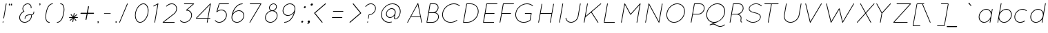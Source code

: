 SplineFontDB: 3.0
FontName: Quicksand-LightItalic
FullName: Quicksand Light Italic
FamilyName: Quicksand
Weight: Light
Copyright: Copyright (c) 2011, Andrew Paglinawan (www.andrewpaglinawan.com), with Reserved Font Name "Quicksand".
Version: 001.001
ItalicAngle: -12
UnderlinePosition: -50
UnderlineWidth: 50
Ascent: 800
Descent: 200
LayerCount: 2
Layer: 0 0 "Back"  1
Layer: 1 0 "Fore"  0
NeedsXUIDChange: 1
FSType: 0
OS2Version: 0
OS2_WeightWidthSlopeOnly: 0
OS2_UseTypoMetrics: 0
CreationTime: 1318372931
ModificationTime: 1318373108
OS2TypoAscent: 0
OS2TypoAOffset: 1
OS2TypoDescent: 0
OS2TypoDOffset: 1
OS2TypoLinegap: 0
OS2WinAscent: 0
OS2WinAOffset: 1
OS2WinDescent: 0
OS2WinDOffset: 1
HheadAscent: 0
HheadAOffset: 1
HheadDescent: 0
HheadDOffset: 1
OS2Vendor: 'PfEd'
MarkAttachClasses: 1
DEI: 91125
GaspTable: 1 65535 15
Encoding: Custom
UnicodeInterp: none
NameList: Adobe Glyph List
DisplaySize: -48
AntiAlias: 1
FitToEm: 1
WinInfo: 25 25 10
BeginPrivate: 6
StdHW 4 [25]
StemSnapH 5 [25 ]
StdVW 4 [25]
StemSnapV 29 [24 25 26 30 44 105 110 117 ]
BlueValues 21 [0 0 498 498 700 701]
OtherBlues 11 [-214 -214]
EndPrivate
BeginChars: 273 176

StartChar: B
Encoding: 66 66 0
Width: 594
Flags: W
HStem: -2 25<115 324 132 324 132 324> 361 27<197 343 197 388 192 343> 672 26<247 247 247 397>
VStem: 515 25<554.667 557> 528 25<194.91 224>
LayerCount: 2
Fore
SplineSet
115 -2 m 1xe8
 107 -0.6669921875 103.666992188 4 105 12 c 2
 224 687 l 2
 225.333007812 695 230 698.333007812 238 697 c 1
 239 698 l 1
 397 698 l 2
 439.666992188 698 474.166992188 684.5 500.5 657.5 c 0
 526.833007812 630.5 540 597 540 557 c 0xf0
 540 551 539.333007812 541.333007812 538 528 c 1
 532 496.666992188 519 468.166992188 499 442.5 c 0
 479 416.833007812 454.666992188 397 426 383 c 1
 457.333007812 376.333007812 484.333007812 362 507 340 c 0
 537.666992188 309.333007812 553 270.666992188 553 224 c 0
 553 157.616210938 525.333007812 100.94921875 470 54 c 0
 426 16.6669921875 377.333007812 -2 324 -2 c 2
 115 -2 l 1xe8
528 224 m 0
 527.333007812 264 514.166992188 296.833007812 488.5 322.5 c 0
 462.833007812 348.166992188 429.333007812 361 388 361 c 2
 192 361 l 1
 132 23 l 1
 324 23 l 2
 370.666992188 23 413.833007812 39.8330078125 453.5 73.5 c 0
 503.166992188 115.654296875 528 165.8203125 528 224 c 0
247 672 m 1
 197 388 l 1
 343 388 l 2
 382.333007812 387.333007812 418.666992188 401.333007812 452 430 c 0
 485.333007812 458.666992188 505.666992188 492.666992188 513 532 c 0
 514.333007812 544 515 552.333007812 515 557 c 0xf0
 514.333007812 590.333007812 503.166992188 617.833007812 481.5 639.5 c 0
 459.833007812 661.166992188 431.666992188 672 397 672 c 2
 247 672 l 1
EndSplineSet
EndChar

StartChar: C
Encoding: 67 67 1
Width: 719
Flags: MW
HStem: -2 25<335.333 415.667 335.333 417.333> 672 26<497 536.333>
VStem: 73 25<251.667 298.333 251.667 301.333>
LayerCount: 2
Fore
SplineSet
613 73 m 0
 539.666992188 23 460.166992188 -2 374.5 -2 c 0
 288.833007812 -2 216.666992188 25.6669921875 158 81 c 1
 101.333007812 136.333007812 73 206 73 290 c 0
 73 312.666992188 74.6669921875 332.666992188 78 350 c 0
 94.6669921875 446 143.833007812 527.833007812 225.5 595.5 c 0
 307.166992188 663.166992188 397.666992188 697.333007812 497 698 c 0
 581 698 651.333007812 672.333007812 708 621 c 0
 714.666992188 615 715.166992188 608.833007812 709.5 602.5 c 0
 703.833007812 596.166992188 697.666992188 596 691 602 c 0
 640.333007812 648.666992188 575.666992188 672 497 672 c 0
 404.333007812 672.666992188 319.333007812 640.833007812 242 576.5 c 0
 164.666992188 512.166992188 118.333007812 435 103 345 c 0
 99.6669921875 325 98 306.666992188 98 290 c 0
 98 213.333007812 124.166992188 149.666992188 176.5 99 c 0
 228.833007812 48.3330078125 295.166992188 23 375.5 23 c 0
 455.833007812 23 530.333007812 46.6669921875 599 94 c 0
 605.666992188 98.6669921875 611.666992188 97.6669921875 617 91 c 0
 621.666992188 83.6669921875 620.333007812 77.6669921875 613 73 c 0
EndSplineSet
EndChar

StartChar: D
Encoding: 68 68 2
Width: 719
Flags: W
HStem: -2 25<116 253 133 253 133 253> 672 26<248 248 248 372> 677 20G<233.667 237>
VStem: 642 26<396.667 445>
LayerCount: 2
Fore
SplineSet
116 -2 m 2xd0
 112.666992188 -1.3330078125 109.833007812 0.5 107.5 3.5 c 0
 105.166992188 6.5 104.666992188 9.3330078125 106 12 c 2
 224 687 l 2
 226 693.666992188 230.333007812 697 237 697 c 1xb0
 237 697.666992188 237.333007812 698 238 698 c 2
 372 698 l 2
 456.666992188 698 527.166992188 670.166992188 583.5 614.5 c 0
 639.833007812 558.833007812 668 489.666992188 668 407 c 0
 668 386.333007812 666 365.666992188 662 345 c 0
 644.666992188 249 596.333007812 167.166992188 517 99.5 c 0
 437.666992188 31.8330078125 349.666992188 -2 253 -2 c 2
 116 -2 l 2xd0
248 672 m 1
 133 23 l 1
 253 23 l 2
 342.333007812 23 424.833007812 55 500.5 119 c 0
 576.166992188 183 621.666992188 260 637 350 c 0
 640.333007812 366 642 385 642 407 c 0
 642 483 616.833007812 546.166992188 566.5 596.5 c 0
 516.166992188 646.833007812 451.333007812 672 372 672 c 2
 248 672 l 1
EndSplineSet
EndChar

StartChar: E
Encoding: 69 69 3
Width: 593
Flags: MW
HStem: 1 25<115 491 133 491 133 491> 338 25<192 507 192 507 188 507> 675 26<247 610 247 247>
LayerCount: 2
Fore
SplineSet
115 1 m 1
 107 2.3330078125 103.666992188 7 105 15 c 2
 224 690 l 2
 225.333007812 698 230 701.333007812 238 700 c 1
 238 700.666992188 238.333007812 701 239 701 c 2
 610 701 l 2
 618.666992188 701 623 696.666992188 623 688 c 0
 623 679.333007812 618.666992188 675 610 675 c 2
 247 675 l 1
 192 363 l 1
 507 363 l 2
 515.666992188 363 520 358.833007812 520 350.5 c 0
 520 342.166992188 515.666992188 338 507 338 c 2
 188 338 l 1
 133 26 l 1
 491 26 l 2
 499.666992188 26 504 21.8330078125 504 13.5 c 0
 504 5.1669921875 499.666992188 1 491 1 c 2
 115 1 l 1
EndSplineSet
EndChar

StartChar: F
Encoding: 70 70 4
Width: 600
Flags: MW
HStem: -1 21G<116 116 116 118> 336 25<193 508 193 508 188 508> 673 26<248 610 248 248>
LayerCount: 2
Fore
SplineSet
116 -1 m 1
 107.333007812 0.3330078125 103.666992188 5 105 13 c 2
 224 688 l 2
 226 696 230.666992188 699.333007812 238 698 c 1
 239 699 l 1
 610 699 l 2
 618.666992188 699 623 694.666992188 623 686 c 0
 623 677.333007812 618.666992188 673 610 673 c 2
 248 673 l 1
 193 361 l 1
 508 361 l 2
 516 361 520 356.833007812 520 348.5 c 0
 520 340.166992188 516 336 508 336 c 2
 188 336 l 1
 130 9 l 2
 128.666992188 2.3330078125 124.666992188 -1 118 -1 c 2
 116 -1 l 1
EndSplineSet
EndChar

StartChar: G
Encoding: 71 71 5
Width: 800
Flags: MW
HStem: 0 25<334.667 414.333 334.667 417.667> 322 25<425 653 429 636> 674 26<497 536>
VStem: 73 26<253.667 301.333>
LayerCount: 2
Fore
SplineSet
614 75 m 0
 540.666992188 25 460.833007812 0 374.5 0 c 0
 288.166992188 0 216.333007812 27.8330078125 159 83.5 c 0
 101.666992188 139.166992188 73 208.666992188 73 292 c 0
 73 310.666992188 75 330.666992188 79 352 c 0
 90.3330078125 415.333007812 116.5 473.666992188 157.5 527 c 0
 198.5 580.333007812 249 622.5 309 653.5 c 0
 369 684.5 431.666992188 700 497 700 c 0
 580.333007812 700 651 674.333007812 709 623 c 0
 715 617 715.333007812 611 710 605 c 0
 703.333007812 599 697.333007812 598.666992188 692 604 c 0
 640 650.666992188 575 674 497 674 c 0
 404.333007812 674.666992188 319.5 642.833007812 242.5 578.5 c 0
 165.5 514.166992188 119.333007812 437 104 347 c 0
 100.666992188 331.666992188 99 313.333007812 99 292 c 0
 99 215.333007812 125 151.666992188 177 101 c 0
 229 50.3330078125 294.833007812 25 374.5 25 c 0
 454.166992188 25 528 48 596 94 c 1
 636 322 l 1
 429 322 l 2
 421 322 417 326.166992188 417 334.5 c 0
 417 342.833007812 421 347 429 347 c 2
 653 347 l 1
 661.666992188 345.666992188 665.333007812 340.666992188 664 332 c 2
 620 85 l 2
 620 84.3330078125 619.333007812 82.6669921875 618 80 c 0
 616.666992188 77.3330078125 615.333007812 75.6669921875 614 75 c 0
EndSplineSet
EndChar

StartChar: H
Encoding: 72 72 6
Width: 760
Flags: MW
HStem: -1 21G<115 115 115 117 538 538 538 540> 336 26<192 585 187 587>
LayerCount: 2
Fore
SplineSet
115 -1 m 1
 107 1 103.666992188 6 105 14 c 2
 224 689 l 2
 225.333007812 697 230.166992188 700.333007812 238.5 699 c 0
 246.833007812 697.666992188 250.333007812 692.666992188 249 684 c 2
 192 362 l 1
 587 362 l 1
 589 361 l 1
 647 689 l 2
 648.333007812 697 653.166992188 700.333007812 661.5 699 c 0
 669.833007812 697.666992188 673.333007812 692.666992188 672 684 c 2
 553 10 l 2
 551.666992188 2.6669921875 547.333007812 -1 540 -1 c 2
 538 -1 l 1
 530 1 526.666992188 6 528 14 c 2
 585 336 l 1
 187 336 l 1
 130 10 l 2
 128.666992188 2.6669921875 124.333007812 -1 117 -1 c 2
 115 -1 l 1
EndSplineSet
EndChar

StartChar: I
Encoding: 73 73 7
Width: 305
Flags: MW
HStem: -1 21G<122 122 122 124>
LayerCount: 2
Fore
SplineSet
122 -1 m 1
 114 1 110.666992188 6 112 14 c 2
 231 689 l 2
 232.333007812 697 237.166992188 700.333007812 245.5 699 c 0
 253.833007812 697.666992188 257.333007812 692.666992188 256 684 c 2
 137 10 l 2
 135.666992188 2.6669921875 131.333007812 -1 124 -1 c 2
 122 -1 l 1
EndSplineSet
EndChar

StartChar: J
Encoding: 74 74 8
Width: 594
Flags: MW
HStem: 0 26<216 238 238 239>
LayerCount: 2
Fore
SplineSet
68 168 m 0
 74 126 92.5 91.8330078125 123.5 65.5 c 0
 154.5 39.1669921875 193 26 239 26 c 0
 296.333007812 25.3330078125 349.333007812 45.6669921875 398 87 c 0
 446.666992188 128.333007812 476 178 486 236 c 2
 566 690 l 2
 567.333007812 698 572.166992188 701.333007812 580.5 700 c 0
 588.833007812 698.666992188 592.333007812 693.666992188 591 685 c 2
 511 231 l 2
 499.666992188 167 467.666992188 112.666992188 415 68 c 0
 362.333007812 23.3330078125 303.666992188 0.6669921875 239 0 c 2
 238 0 l 2
 186.666992188 0 143 15.5 107 46.5 c 0
 71 77.5 49.6669921875 116.666992188 43 164 c 0
 41.6669921875 172.666992188 45.1669921875 177.666992188 53.5 179 c 0
 61.8330078125 180.333007812 66.6669921875 176.666992188 68 168 c 0
EndSplineSet
EndChar

StartChar: K
Encoding: 75 75 9
Width: 715
Flags: MW
HStem: 1 21G<116 118 116 116 615.333 618.667>
LayerCount: 2
Fore
SplineSet
224 691 m 2
 226 699 229.833007812 702.5 235.5 701.5 c 0
 246.189453125 699.61328125 250.689453125 694.447265625 249 686 c 2
 170 237 l 1
 712 698 l 2
 718.666992188 704 724.833007812 703.666992188 730.5 697 c 0
 736.166992188 690.333007812 735.666992188 684.333007812 729 679 c 2
 390 391 l 1
 630 21 l 2
 634 13.6669921875 633.666992188 8.5 629 5.5 c 0
 624.333007812 2.5 620.333007812 1 617 1 c 0
 613.666992188 1 610.666992188 3 608 7 c 2
 370 374 l 1
 167 202 l 1
 164 199 l 1
 130 12 l 2
 128.666992188 4.6669921875 124.666992188 1 118 1 c 2
 116 1 l 1
 107.333007812 3.6669921875 103.666992188 8.6669921875 105 16 c 2
 224 691 l 2
EndSplineSet
EndChar

StartChar: L
Encoding: 76 76 10
Width: 619
Flags: MW
HStem: 2 25<133 491 133 491 116 491>
LayerCount: 2
Fore
SplineSet
224 692 m 2
 225.333007812 700 230.166992188 703.333007812 238.5 702 c 0
 246.833007812 700.666992188 250.333007812 695.666992188 249 687 c 2
 133 27 l 1
 491 27 l 2
 499.666992188 27 504 22.8330078125 504 14.5 c 0
 504 6.1669921875 499.666992188 2 491 2 c 2
 116 2 l 1
 107.333007812 4.6669921875 103.666992188 9.6669921875 105 17 c 2
 224 692 l 2
EndSplineSet
EndChar

StartChar: M
Encoding: 77 77 11
Width: 868
Flags: MW
HStem: -2 21G<116 118 116 116 677 677 677 680> 678 20G<237 239 239 241.667 798 801 801 801>
LayerCount: 2
Fore
SplineSet
451 288 m 2
 448 288 l 2
 442.666992188 288 439 290 437 294 c 2
 244 650 l 1
 130 9 l 2
 128.666992188 1.6669921875 124.666992188 -2 118 -2 c 2
 116 -2 l 1
 107.333007812 0.6669921875 103.666992188 5.6669921875 105 13 c 2
 224 688 l 2
 226 694.666992188 230.333007812 698 237 698 c 2
 239 698 l 2
 244.333007812 698 248 696 250 692 c 2
 452 320 l 1
 787 694 l 2
 789.666992188 696.666992188 793.333007812 698 798 698 c 2
 801 698 l 1
 809 696.666992188 812.333007812 691.666992188 811 683 c 2
 692 9 l 2
 690.666992188 1.6669921875 686.666992188 -2 680 -2 c 2
 677 -2 l 1
 669 0 665.666992188 5 667 13 c 2
 779 647 l 1
 461 292 l 2
 458.333007812 289.333007812 455 288 451 288 c 2
EndSplineSet
EndChar

StartChar: N
Encoding: 78 78 12
Width: 790
Flags: MW
HStem: 2 21G<116 118 116 116 602 605 602 602>
LayerCount: 2
Fore
SplineSet
106 17 m 2
 224 688 l 2
 224 692.77734375 226.333007812 697.111328125 231 701 c 1
 239 705 244.666992188 703.333007812 248 696 c 2
 598 52 l 1
 710 688 l 2
 712 696 715.833007812 699.5 721.5 698.5 c 0
 732.434570312 696.5703125 736.934570312 691.737304688 735 684 c 2
 617 13 l 2
 615.666992188 5.6669921875 611.666992188 2 605 2 c 2
 602 2 l 2
 598.666992188 2.6669921875 596.166992188 4.1669921875 594.5 6.5 c 0
 592.833007812 8.8330078125 592 10.3330078125 592 11 c 0
 592 11.6669921875 591.666992188 12 591 12 c 2
 243 652 l 1
 130 13 l 2
 128.666992188 5.6669921875 124.666992188 2 118 2 c 2
 116 2 l 1
 107.333007812 4.6669921875 104 9.6669921875 106 17 c 2
EndSplineSet
EndChar

StartChar: O
Encoding: 79 79 13
Width: 850
Flags: MW
HStem: -1 25<308.667 391> 674 25<425 467 467 468>
VStem: 73 25<287 296.5 287 297.333> 719 25<403.333 449.667>
LayerCount: 2
Fore
SplineSet
218.5 597.5 m 0
 294.166992188 665.166992188 375 699 461 699 c 0
 547 699 615.666992188 671.333007812 667 616 c 1
 718.333007812 562.666992188 744 494.666992188 744 412 c 0
 744 386.666992188 742.333007812 365 739 347 c 0
 721.666992188 251 675.166992188 169.166992188 599.5 101.5 c 0
 523.833007812 33.8330078125 440.333007812 -0.3330078125 349 -1 c 0
 268.333007812 -1 202.166992188 26.1669921875 150.5 80.5 c 0
 98.8330078125 134.833007812 73 203.666992188 73 287 c 0
 73 307.666992188 75 329 79 351 c 0
 96.3330078125 447.666992188 142.833007812 529.833007812 218.5 597.5 c 0
714 351 m 0
 717.333007812 374.333007812 719 394.666992188 719 412 c 0
 719 487.333007812 695.5 549.666992188 648.5 599 c 0
 601.5 648.333007812 541.333007812 673.333007812 468 674 c 2
 467 674 l 2
 383 674 305.333007812 642 234 578 c 0
 162.666992188 514 119.333007812 437 104 347 c 0
 100 326 98 306 98 287 c 0
 98.6669921875 211 122.333007812 148.333007812 169 99 c 0
 215.666992188 49.6669921875 275.666992188 24.6669921875 349 24 c 0
 433 24 510.833007812 56 582.5 120 c 0
 654.166992188 184 698 261 714 351 c 0
EndSplineSet
EndChar

StartChar: P
Encoding: 80 80 14
Width: 583
Flags: MW
HStem: 2 21G<116 116 116 118> 313 25<188 378 188 378 183 378> 676 26<248 248 248 442>
VStem: 582 25<509.91 539>
LayerCount: 2
Fore
SplineSet
116 2 m 2
 112.666992188 2.6669921875 110 4.5 108 7.5 c 0
 106 10.5 105.333007812 13.6669921875 106 17 c 2
 225 691 l 2
 226.333007812 699 230.333007812 702.333007812 237 701 c 1
 238 702 l 1
 442 702 l 2
 488.666992188 702 527.833007812 686.5 559.5 655.5 c 0
 591.166992188 624.5 607 585.666992188 607 539 c 0
 607 472.616210938 579.333007812 415.94921875 524 369 c 0
 480 331.666992188 431.333007812 313 378 313 c 2
 183 313 l 1
 131 12 l 2
 129 5.3330078125 124.666992188 2 118 2 c 2
 116 2 l 2
248 676 m 1
 188 338 l 1
 378 338 l 2
 424.666992188 338 467.833007812 354.833007812 507.5 388.5 c 0
 557.166992188 430.654296875 582 480.8203125 582 539 c 0
 581.333007812 579 568.166992188 611.833007812 542.5 637.5 c 0
 516.833007812 663.166992188 483.333007812 676 442 676 c 2
 248 676 l 1
EndSplineSet
EndChar

StartChar: Q
Encoding: 81 81 15
Width: 844
Flags: W
HStem: -149 25<576.667 622.333> -66 91<334 358> 0 25<334 372 372 380> 683 27<451.333 535.667>
LayerCount: 2
Fore
SplineSet
770 353 m 0xb0
 757.333007812 281 726.5 215.5 677.5 156.5 c 0
 628.5 97.5 571 54 505 26 c 2
 347 -41 l 1
 385.666992188 -41 418.666992188 -50 446 -68 c 0
 501.333007812 -105.333007812 552.833007812 -124 600.5 -124 c 0
 648.166992188 -124 697.333007812 -105.333007812 748 -68 c 1
 756 -64 762.333007812 -65 767 -71 c 1
 769 -78.3330078125 767 -84.6669921875 761 -90 c 1
 703.666992188 -129.333007812 648.666992188 -149 596 -149 c 0
 543.333007812 -149 487.666992188 -129.666992188 429 -91 c 0
 404.333007812 -74.3330078125 375 -66 341 -66 c 0
 307 -66 274.333007812 -73.3330078125 243 -88 c 1
 233 -91 l 1
 227.666992188 -94.3330078125 223.333007812 -94 220 -90 c 1
 218 -89.3330078125 216.333007812 -87.3330078125 215 -84 c 0
 213.666992188 -74 216.666992188 -68 224 -66 c 1xd0
 380 0 l 1
 372 0 l 2
 279.333007812 0 206.5 34.5 153.5 103.5 c 0
 100.5 172.5 82.6669921875 256 100 354 c 0
 117.333007812 452 164.833007812 535.833007812 242.5 605.5 c 0
 320.166992188 675.166992188 405.166992188 710 497.5 710 c 0
 589.833007812 710 662.5 675.166992188 715.5 605.5 c 0
 768.5 535.833007812 786.666992188 451.666992188 770 353 c 0xb0
257.5 587 m 0
 185.833007812 523 142 445.333007812 126 354 c 0
 110 262.666992188 126.5 185 175.5 121 c 0
 224.5 57 291.5 25 376.5 25 c 0
 461.5 25 539.833007812 57 611.5 121 c 0
 683.166992188 185 727.666992188 262.333007812 745 353 c 1
 760.333007812 445 743.5 523 694.5 587 c 0
 645.5 651 578.333007812 683 493 683 c 0
 407.666992188 683 329.166992188 651 257.5 587 c 0
EndSplineSet
EndChar

StartChar: R
Encoding: 82 82 16
Width: 625
Flags: MW
HStem: 1 21G<101 104 101 101> 312 25<173 362 169 363> 675 26<233 427 233 233>
VStem: 492 26<175.333 197.667> 567 26<508.627 557.698 506.396 558>
LayerCount: 2
Fore
SplineSet
518 180 m 0
 518 170.666992188 516.333007812 156.666992188 513 138 c 0
 509.666992188 119.333007812 508 97.8330078125 508 73.5 c 0
 508 49.1669921875 513 37 523 37 c 2
 525 37 l 1
 532.333007812 39.6669921875 537.333007812 36.6669921875 540 28 c 0
 543.487304688 16.6669921875 537.8203125 11 523 11 c 0
 512.333007812 11 503 16.3330078125 495 27 c 0
 487 37.6669921875 483 54.5 483 77.5 c 0
 483 100.5 484.5 120.5 487.5 137.5 c 0
 490.5 154.5 492 168.666992188 492 180 c 0
 492 215.333007812 479.790039062 243.760742188 455.369140625 265.282226562 c 0
 430.94921875 286.8046875 403.493164062 301.376953125 373 309 c 0
 370.333007812 309.666992188 368 310.333007812 366 311 c 0
 364 311.666992188 362.666992188 312 362 312 c 2
 169 312 l 1
 116 11 l 2
 114.666992188 4.3330078125 110.666992188 1 104 1 c 2
 101 1 l 1
 93 2.3330078125 89.6669921875 7.3330078125 91 16 c 2
 210 690 l 2
 211.333007812 697.333007812 215.666992188 701 223 701 c 2
 427 701 l 2
 475 701 514.666992188 685.333007812 546 654 c 0
 577.333007812 624 593 583.348632812 593 532.046875 c 0
 593 480.745117188 572 432.5625 530 387.5 c 0
 498 353.166992188 460.666992188 330.333007812 418 319 c 1
 422.666992188 317 430.333007812 313.333007812 441 308 c 1
 492.333007812 276 518 233.333007812 518 180 c 0
363 337 m 2
 410.333007812 337 453.833007812 353.833007812 493.5 387.5 c 0
 542.5 429.087890625 567 479.254882812 567 538 c 0
 567 578 554 610.833007812 528 636.5 c 0
 502 662.166992188 468.333007812 675 427 675 c 2
 233 675 l 1
 173 337 l 1
 363 337 l 2
EndSplineSet
EndChar

StartChar: S
Encoding: 83 83 17
Width: 667
Flags: MW
HStem: -1 23<287 339.667> 677 22<394 435>
LayerCount: 2
Fore
SplineSet
69 99 m 0
 64.3330078125 103.666992188 64.6669921875 108.833007812 70 114.5 c 0
 75.3330078125 120.166992188 80.6669921875 121 86 117 c 0
 112.666992188 91 145.5 68.6669921875 184.5 50 c 0
 223.5 31.3330078125 265 22 309 22 c 0
 373.666992188 22 431 38.1669921875 481 70.5 c 0
 531 102.833007812 559.666992188 140.666992188 567 184 c 0
 574.333007812 227.333007812 559.666992188 263.333007812 523 292 c 1
 487 318.666992188 434.333007812 338.333007812 365 351 c 1
 363 352 l 1
 293.666992188 365.333007812 242.666992188 384.666992188 210 410 c 0
 169.333007812 440.666992188 153.333007812 479.666992188 162 527 c 0
 170.666992188 574.333007812 200.833007812 614.833007812 252.5 648.5 c 0
 304.166992188 682.166992188 362 699 426 699 c 0
 454 699 481.5 694.333007812 508.5 685 c 0
 535.5 675.666992188 556.5 666.166992188 571.5 656.5 c 0
 586.5 646.833007812 604.666992188 634 626 618 c 0
 632 614.666992188 632.333007812 609.666992188 627 603 c 0
 621 597 615.333007812 595.666992188 610 599 c 0
 588.666992188 615 571 627.5 557 636.5 c 0
 543 645.5 523.5 654.5 498.5 663.5 c 0
 473.5 672.5 448 677 422 677 c 0
 364 677 311.666992188 661.833007812 265 631.5 c 0
 218.333007812 601.166992188 191.666992188 566.166992188 185 526.5 c 0
 178.333007812 486.833007812 191.166992188 454.666992188 223.5 430 c 0
 255.833007812 405.333007812 305 386.666992188 371 374 c 1
 373 373 l 1
 446.333007812 359 501.666992188 338 539 310 c 0
 582.333007812 278.666992188 599.166992188 237 589.5 185 c 0
 579.833007812 133 547.333007812 89 492 53 c 0
 436.666992188 17 374.333007812 -1 305 -1 c 0
 219 -1 140.333007812 32.3330078125 69 99 c 0
EndSplineSet
EndChar

StartChar: T
Encoding: 84 84 18
Width: 648
Flags: MW
HStem: -3 21G<185 185 185 187> 671 26<58 550 62 291 317 317 317 550>
LayerCount: 2
Fore
SplineSet
185 -3 m 2
 181.666992188 -2.3330078125 179 -0.5 177 2.5 c 0
 175 5.5 174.333007812 8.6669921875 175 12 c 2
 291 671 l 1
 62 671 l 2
 54 671 50 675.333007812 50 684 c 0
 50 692.666992188 54 697 62 697 c 2
 550 697 l 2
 558 697 562 692.666992188 562 684 c 0
 562 675.333007812 558 671 550 671 c 2
 317 671 l 1
 200 7 l 2
 198 0.3330078125 193.666992188 -3 187 -3 c 2
 185 -3 l 2
EndSplineSet
EndChar

StartChar: U
Encoding: 85 85 19
Width: 814
Flags: MW
HStem: -2 25
VStem: 105 25<231 239.333 231 240.333>
LayerCount: 2
Fore
SplineSet
206 683 m 2
 134 276 l 2
 131.333007812 262.666992188 130 247.666992188 130 231 c 0
 130.666992188 171 150.666992188 121.5 190 82.5 c 0
 229.333007812 43.5 282.166992188 23.8330078125 348.5 23.5 c 0
 414.833007812 23.1669921875 477.666992188 48.1669921875 537 98.5 c 0
 596.333007812 148.833007812 632 209.333007812 644 280 c 2
 716 687 l 2
 717.333007812 695.666992188 722.333007812 699.333007812 731 698 c 0
 739 696 742.333007812 691 741 683 c 2
 669 276 l 2
 655.666992188 198.666992188 617.166992188 133 553.5 79 c 0
 489.833007812 25 421.333007812 -2 348 -2 c 0
 274.666992188 -2 215.833007812 20.1669921875 171.5 64.5 c 0
 127.166992188 108.833007812 105 164.333007812 105 231 c 0
 105 249.666992188 106.333007812 266 109 280 c 2
 181 687 l 2
 182.333007812 695.666992188 187.333007812 699.333007812 196 698 c 1
 204 695.333007812 207.333007812 690.333007812 206 683 c 2
EndSplineSet
EndChar

StartChar: V
Encoding: 86 86 20
Width: 750
Flags: W
HStem: 1 21G<231 238 231 231> 2 21G<229.667 230>
LayerCount: 2
Fore
SplineSet
228 3 m 1x40
 224.666992188 6.3330078125 223 8.6669921875 223 10 c 2
 57 685 l 2
 55.6669921875 693.666992188 59 698.666992188 67 700 c 0
 74.3330078125 702 79.3330078125 699 82 691 c 2
 240 46 l 1
 627 695 l 2
 631.666992188 702.333007812 637.666992188 703.666992188 645 699 c 0
 652.333007812 694.333007812 653.666992188 688.666992188 649 682 c 2
 246 7 l 1
 242 3 l 1
 238 1 l 1
 231 1 l 1x80
 230 2 l 2
 229.333007812 2 229 2.3330078125 229 3 c 2
 228 3 l 1x40
EndSplineSet
EndChar

StartChar: W
Encoding: 87 87 21
Width: 1102
Flags: W
HStem: 0 21G<235 242 235 235 655 661 655 655> 1 21G<233.667 234 652.667 653.333>
LayerCount: 2
Fore
SplineSet
234 1 m 2x40
 233.333007812 1 231.666992188 2.3330078125 229 5 c 1
 228 5 l 1
 228 6.3330078125 227.333007812 7.6669921875 226 9 c 2
 61 684 l 2
 59.6669921875 692.666992188 62.6669921875 697.666992188 70 699 c 1
 78 701.666992188 83.3330078125 698.666992188 86 690 c 2
 244 45 l 1
 523 513 l 2
 526.333007812 518.333007812 530.666992188 520.333007812 536 519 c 1
 542.666992188 520.333007812 547.333007812 517.333007812 550 510 c 2
 663 45 l 1
 1051 694 l 2
 1055 702 1060.66699219 703.5 1068 698.5 c 0
 1075.33300781 693.5 1076.66699219 687.666992188 1072 681 c 2
 669 6 l 1
 666 3 l 1
 666 2 l 1
 661 0 l 1
 655 0 l 2x80
 654.333007812 0.6669921875 653.666992188 1 653 1 c 0x40
 652.333007812 1 652 1.3330078125 652 2 c 2
 651 2 l 1
 649.666992188 3.3330078125 649 4.3330078125 649 5 c 2
 648 5 l 1
 646.666992188 6.3330078125 646 7.6669921875 646 9 c 2
 531 477 l 1
 250 6 l 1
 246 2 l 1
 242 0 l 1
 235 0 l 1x80
 234 1 l 2x40
EndSplineSet
EndChar

StartChar: X
Encoding: 88 88 22
Width: 722
Flags: MW
HStem: -2 21G<78 89.5>
LayerCount: 2
Fore
SplineSet
408 346 m 1
 591 17 l 2
 595.666992188 10.3330078125 594 4.3330078125 586 -1 c 0
 584.666992188 -1.6669921875 582 -2 578 -2 c 0
 574 -2 571 0 569 4 c 2
 390 326 l 1
 96 2 l 2
 94 -0.6669921875 91.25 -2 87.75 -2 c 0
 84.25 -2 81 -1 78 1 c 0
 72 7 72 13 78 19 c 2
 377 350 l 1
 195 679 l 2
 190.333007812 686.333007812 191.833007812 692.166992188 199.5 696.5 c 0
 207.166992188 700.833007812 213 699 217 691 c 2
 395 369 l 1
 690 694 l 2
 694.666992188 699.333007812 700.666992188 699.666992188 708 695 c 1
 714 689 714 683 708 677 c 2
 408 346 l 1
EndSplineSet
EndChar

StartChar: Y
Encoding: 89 89 23
Width: 604
Flags: MW
HStem: -2 21G<196 196 196 199>
LayerCount: 2
Fore
SplineSet
196 -2 m 1
 188 -0.6669921875 184.666992188 4.3330078125 186 13 c 2
 244 343 l 1
 58 679 l 2
 53.3330078125 686.333007812 55 692 63 696 c 1
 71 701.333007812 76.6669921875 699.666992188 80 691 c 1
 260 367 l 1
 557 694 l 2
 563 700 569 700.166992188 575 694.5 c 0
 581 688.833007812 581.333007812 683 576 677 c 2
 270 339 l 1
 269 339 l 1
 211 8 l 2
 209.666992188 1.3330078125 205.666992188 -2 199 -2 c 2
 196 -2 l 1
EndSplineSet
EndChar

StartChar: Z
Encoding: 90 90 24
Width: 667
Flags: W
HStem: 0 25<112 577 112 577> 674 26<198 695 202 667> 679 20G<697 700 700 700>
LayerCount: 2
Fore
SplineSet
704 696 m 1x20
 707 692 l 1
 707 690 l 2
 707.666992188 689.333007812 708 688.333007812 708 687 c 2
 708 685 l 2
 708 684.333007812 707.790039062 683.611328125 707.370117188 682.833007812 c 0
 706.950195312 682.055664062 706.494140625 681.111328125 706 680 c 2
 112 25 l 1
 577 25 l 2
 585 25 589 20.8330078125 589 12.5 c 0
 589 4.1669921875 585 0 577 0 c 2
 83 0 l 2
 78.3330078125 0 76 0.5 76 1.5 c 0
 76 2.5 75.6669921875 3 75 3 c 2
 72 7 l 2
 72 8.3330078125 71.6669921875 9 71 9 c 2
 71 14 l 2
 71 15.3330078125 71.3330078125 16.3330078125 72 17 c 2
 74 21 l 1
 667 674 l 1
 202 674 l 2
 194 674 190 678.333007812 190 687 c 0
 190 695.666992188 194 700 202 700 c 2
 695 700 l 2xc0
 696.333007812 700 697 699.666992188 697 699 c 2
 700 699 l 1
 704 697 l 1
 704 696 l 1x20
EndSplineSet
EndChar

StartChar: ampersand
Encoding: 38 38 25
Width: 696
Flags: MW
HStem: 2 26 284 26<405 443.667 402 447.333> 677 25<332.667 368.333>
VStem: 49 25 163 25<496.333 517.333> 466 26<561.667 582> 564 25<393 401 401 403 393 405>
LayerCount: 2
Fore
SplineSet
256 144 m 2
 247.333007812 144 243 151.333007812 243 166 c 0
 243 198 253.333007812 226.333007812 274 251 c 0
 308.666992188 290.333007812 364 310 440 310 c 0
 447.333007812 310 459 309.333007812 475 308 c 1
 481 308 l 2
 504.333007812 308.666992188 523.833007812 315.5 539.5 328.5 c 0
 555.166992188 341.5 563.333007812 363 564 393 c 2
 564 401 l 2
 564 409 566.833007812 413.333007812 572.5 414 c 0
 583.5 415.293945312 589 411.627929688 589 403 c 2
 589 393 l 2
 589.666992188 356.333007812 578 327.666992188 554 307 c 0
 540 295.666992188 523 288.333007812 503 285 c 1
 504.333007812 275.666992188 505 267.666992188 505 261 c 0
 505 254.333007812 503.666992188 242.333007812 501 225 c 0
 490.333007812 163 459.5 110.5 408.5 67.5 c 0
 357.5 24.5 303 2.8330078125 245 2.5 c 0
 187 2.1669921875 139.333007812 20 102 56 c 1
 66.6669921875 92.6669921875 49 137.782226562 49 191.345703125 c 0
 49 244.91015625 66.6669921875 294.794921875 102 341 c 0
 128 375 160 402 198 422 c 1
 174.666992188 447.333007812 163 478 163 514 c 0
 163 520.666992188 163.666992188 530 165 542 c 0
 173.666992188 586.666992188 196.166992188 624.5 232.5 655.5 c 0
 268.833007812 686.5 308.166992188 702 350.5 702 c 0
 392.833007812 702 427 689 453 663 c 0
 479 638.333007812 492 606 492 566 c 0
 492 557.333007812 491.166992188 548.5 489.5 539.5 c 0
 487.833007812 530.5 482.833007812 526.666992188 474.5 528 c 0
 466.166992188 529.333007812 462.666992188 533.5 464 540.5 c 0
 465.333007812 547.5 466 556 466 566 c 0
 466 598 455.666992188 624.5 435 645.5 c 0
 414.333007812 666.5 386.166992188 677 350.5 677 c 0
 314.833007812 677 280.833007812 663.333007812 248.5 636 c 0
 208.166992188 601.903320312 188 561.237304688 188 514 c 0
 188 478.666992188 201 450 227 428 c 1
 234.333007812 423.333007812 235 417.333007812 229 410 c 1
 228 410 l 1
 224 406 l 1
 186.666992188 390 154.5 365.666992188 127.5 333 c 0
 91.8330078125 289.84765625 74.1669921875 243.392578125 74.5 193.635742188 c 0
 74.8330078125 143.87890625 90.1669921875 103.833007812 120.5 73.5 c 0
 150.833007812 43.1669921875 192 27.8330078125 244 27.5 c 0
 296 27.1669921875 345.333007812 46.8330078125 392 86.5 c 0
 450 135.799804688 479 194.966796875 479 264 c 0
 479 272.666992188 478.666992188 279 478 283 c 1
 473 283 l 2
 465.666992188 283.666992188 454.666992188 284 440 284 c 0
 370 284 321.333007812 267.666992188 294 235 c 0
 277.333007812 215 269 192 269 166 c 2
 269 158 l 1
 270.333007812 150 266.666992188 145.333007812 258 144 c 1
 256 144 l 2
EndSplineSet
EndChar

StartChar: space
Encoding: 32 32 26
Width: 300
Flags: W
LayerCount: 2
EndChar

StartChar: zero
Encoding: 48 48 27
Width: 710
Flags: MW
HStem: 0 25<228.667 251 251 252> 674 26<340 399.333 369 399.333>
VStem: 65 25<228.667 276.333 228.667 279.667> 532 26<423 470.667>
LayerCount: 2
Fore
SplineSet
371 700 m 0
 427.666992188 700 473 674.666992188 507 624 c 0
 541 573.333007812 558 510.666992188 558 436 c 0
 558 410 555.333007812 380.333007812 550 347 c 0
 532.666992188 251 495.333007812 169.333007812 438 102 c 0
 380.666992188 34.6669921875 318.666992188 0.6669921875 252 0 c 2
 251 0 l 2
 194.333007812 0 149 25.6669921875 115 77 c 0
 81.6669921875 125.666992188 65 188 65 264 c 0
 65 295.333007812 67.6669921875 324.666992188 73 352 c 0
 90.3330078125 448 127.5 529.833007812 184.5 597.5 c 0
 241.5 665.166992188 303.666992188 699.333007812 371 700 c 0
525 352 m 0
 529.666992188 379.333007812 532 407.333007812 532 436 c 0
 532 505.333007812 517 562.666992188 487 608 c 1
 456.333007812 652 417.666992188 674 371 674 c 2
 369 674 l 2
 311 674 255.166992188 642 201.5 578 c 0
 147.833007812 514 113.333007812 437 98 347 c 0
 92.6669921875 316.333007812 90 288.666992188 90 264 c 0
 90 193.333007812 105.333007812 135.833007812 136 91.5 c 0
 166.666992188 47.1669921875 205.333007812 25 252 25 c 0
 310 24.3330078125 366 56 420 120 c 0
 474 184 509 261.333007812 525 352 c 0
EndSplineSet
EndChar

StartChar: one
Encoding: 49 49 28
Width: 335
Flags: W
HStem: 1 21G<79 81 79 79> 680 20G<195.667 196.333 203 204> 681 20G<198 202 202 202>
LayerCount: 2
Fore
SplineSet
203 700 m 1xc0
 205 700 207.666992188 698.333007812 211 695 c 1
 211 694 l 1
 212 693 l 2
 212 691.666992188 212.333007812 690.666992188 213 690 c 2
 213 686 l 1
 94 11 l 2
 92.6669921875 4.3330078125 88.3330078125 1 81 1 c 2
 79 1 l 2
 75.6669921875 1.6669921875 73 3.5 71 6.5 c 0
 69 9.5 68.3330078125 12.6669921875 69 16 c 2
 183 665 l 1
 50 593 l 2
 48.6669921875 592.333007812 46 592 42 592 c 0
 38 592 34.6669921875 594.833007812 32 600.5 c 0
 29.3330078125 606.166992188 31.3330078125 611.333007812 38 616 c 2
 194 699 l 2
 194.666992188 699.666992188 195.333007812 700 196 700 c 0xc0
 196.666992188 700 197.333007812 700.333007812 198 701 c 2
 202 701 l 1xa0
 203 700 l 1xc0
EndSplineSet
EndChar

StartChar: two
Encoding: 50 50 29
Width: 590
Flags: MW
HStem: 1 25<95 466 95 466> 675 26<350.333 405.667>
VStem: 538 26<498.333 533.667>
LayerCount: 2
Fore
SplineSet
373 701 m 0
 440.333007812 701 492 676 528 626 c 0
 552 592.666992188 564 556.166992188 564 516.5 c 0
 564 476.833007812 554.666992188 439 536 403 c 0
 517.333007812 367 491.333007812 336 458 310 c 2
 95 26 l 1
 466 26 l 2
 474.666992188 26 479 21.8330078125 479 13.5 c 0
 479 5.1669921875 474.666992188 1 466 1 c 2
 58 1 l 2
 54 1 50 3.3330078125 46 8 c 0
 42 12.6669921875 43.3330078125 17.6669921875 50 23 c 2
 443 330 l 2
 473.666992188 353.333007812 497.166992188 381.333007812 513.5 414 c 0
 529.833007812 446.666992188 538 480.666992188 538 516 c 0
 538 551.333007812 528 583 508 611 c 0
 476.666992188 653.666992188 433.333007812 675 378 675 c 0
 322.666992188 675 273.333007812 657.666992188 230 623 c 1
 188 591 l 2
 182 586.333007812 176 587 170 593 c 1
 165.333007812 600.333007812 166.333007812 606.333007812 173 611 c 2
 214 643 l 2
 262.666992188 681.666992188 315.666992188 701 373 701 c 0
EndSplineSet
EndChar

StartChar: three
Encoding: 51 51 30
Width: 610
Flags: MW
HStem: 0 26<203.667 258.667> 674 26<226.333 572 233 537>
LayerCount: 2
Fore
SplineSet
333 465 m 1
 388.333007812 459.666992188 431.666992188 437.333007812 463 398 c 1
 501 353.333007812 514 298.666992188 502 234 c 1
 491.333007812 169.333007812 459 114 405 68 c 0
 350.333007812 22.6669921875 290.833007812 0 226.5 0 c 0
 162.166992188 0 111.666992188 22.6669921875 75 68 c 0
 70.3330078125 74 71.3330078125 80 78 86 c 0
 84.6669921875 92 91 92 97 86 c 0
 129.666992188 46 174.833007812 26 232.5 26 c 0
 290.166992188 26 342.833007812 46.3330078125 390.5 87 c 0
 438.166992188 127.666992188 466.666992188 176.666992188 476 234 c 1
 486.666992188 290 475.333007812 338.666992188 442 380 c 0
 408.666992188 420 363.666992188 440 307 440 c 0
 301.666992188 440 298 442 296 446 c 1
 289.266601562 452.733398438 289.93359375 459.400390625 298 466 c 2
 537 674 l 1
 228 674 l 2
 224.666992188 674 222 675.333007812 220 678 c 0
 218 680.666992188 217.333007812 683.666992188 218 687 c 0
 219.333007812 695.666992188 224.333007812 700 233 700 c 2
 572 700 l 2
 575.333007812 700 578 698.666992188 580 696 c 0
 582 693.333007812 582.6796875 689.756835938 582.038085938 685.26953125 c 0
 581.397460938 680.782226562 579.384765625 677.692382812 576 676 c 2
 333 465 l 1
EndSplineSet
EndChar

StartChar: four
Encoding: 52 52 31
Width: 664
Flags: W
HStem: -2 21G<456 458 456 456> 147 25<91 469 499 559 91 495> 677 20G<573 574 580 581.333> 678 20G<575 579 579 579>
LayerCount: 2
Fore
SplineSet
586 693.5 m 0xe0
 587.333007812 692.5 588 691.666992188 588 691 c 0
 588 690.333007812 588.166992188 690 588.5 690 c 0
 588.833007812 690 589 689.666992188 589 689 c 2
 589 687 l 1
 590 686 590 685 589 684 c 1
 590 683 l 1
 499 172 l 1
 559 172 l 2
 567.666992188 172 572 167.833007812 572 159.5 c 0
 572 151.166992188 567.666992188 147 559 147 c 2
 495 147 l 1
 471 8 l 2
 469 1.3330078125 464.666992188 -2 458 -2 c 2
 456 -2 l 2
 452.666992188 -1.3330078125 450 0.5 448 3.5 c 0
 446 6.5 445.333007812 9.6669921875 446 13 c 2
 469 147 l 1
 61 147 l 2
 58 147 55 148 52 150 c 0
 46 156 46 162 52 168 c 2
 568 694 l 2
 569.333007812 694 570 694.333007812 570 695 c 0
 570 695.666992188 570.333007812 696 571 696 c 0
 571.666992188 696 572 696.166992188 572 696.5 c 0
 572 696.833007812 572.5 697 573.5 697 c 0xe0
 574.5 697 575 697.333007812 575 698 c 2
 579 698 l 1xd0
 580 697 l 1
 582.666992188 697 584 696.666992188 584 696 c 0
 584 695.333007812 584.666992188 694.5 586 693.5 c 0xe0
91 172 m 1
 474 172 l 1
 557 647 l 1
 91 172 l 1
EndSplineSet
EndChar

StartChar: five
Encoding: 53 53 32
Width: 605
Flags: MW
HStem: 1 26<190.333 218 218 219> 441 26<272.667 325.333> 675 26<228 558 228 228>
VStem: 469 26<243.14 299.333>
LayerCount: 2
Fore
SplineSet
558 701 m 2
 566.666992188 701 571 696.666992188 571 688 c 0
 571 679.333007812 566.666992188 675 558 675 c 2
 228 675 l 1
 153 422 l 1
 199 452 247.333007812 467 298 467 c 0
 362.666992188 467 414 444 452 398 c 0
 480.666992188 362.666992188 495 323.666992188 495 281 c 0
 495 195.944335938 461.666992188 124.944335938 395 68 c 0
 342.333007812 23.3330078125 283.666992188 1 219 1 c 2
 218 1 l 2
 154 1 103 24 65 70 c 0
 59 76 59.3330078125 82 66 88 c 0
 72.6669921875 94 79 93.3330078125 85 86 c 0
 117 46.6669921875 161.666992188 27 219 27 c 0
 276.333007812 27 329.333007812 47.3330078125 378 88 c 1
 438.666992188 141.612304688 469 205.779296875 469 280.5 c 0
 469 318.166992188 456.333007812 351.666992188 431 381 c 1
 399 421 354.166992188 441 296.5 441 c 0
 238.833007812 441 186.333007812 420.333007812 139 379 c 1
 131.666992188 374.333007812 125.333007812 375 120 381 c 1
 117 387 l 1
 117 394 l 1
 205 690 l 2
 206.333007812 694 209 696.666992188 213 698 c 1
 215 700 217 701 219 701 c 2
 558 701 l 2
EndSplineSet
EndChar

StartChar: six
Encoding: 54 54 33
Width: 642
Flags: MW
HStem: 2 25<234.667 287.333 234.667 290.667> 430 25<311 331 331 332> 676 26<458 458>
VStem: 64 25<191 209 209 209> 499 26<262 289.333>
LayerCount: 2
Fore
SplineSet
332 455 m 0
 388 455 434.166992188 437.166992188 470.5 401.5 c 0
 506.833007812 365.833007812 525 320.666992188 525 266 c 0
 525 258 523.666992188 244.666992188 521 226 c 1
 509 228 l 1
 521 226 l 1
 509.666992188 163.333007812 478.333007812 110.333007812 427 67 c 0
 375.666992188 23.6669921875 320.333007812 2 261 2 c 0
 201.666992188 2 154 20 118 56 c 0
 82 90.6669921875 64 135.666992188 64 191 c 2
 64 209 l 1
 73.3330078125 325 108.333007812 429.666992188 169 523 c 0
 243.666992188 637.666992188 339.666992188 697.333007812 457 702 c 0
 465.666992188 702 470 697.666992188 470 689 c 1
 471.333007812 681.666992188 467.333007812 677.333007812 458 676 c 1
 350.666992188 672.666992188 261.666992188 617 191 509 c 0
 158.333007812 460.333007812 132.666992188 403.666992188 114 339 c 1
 140 374.333007812 172.333007812 402.5 211 423.5 c 0
 249.666992188 444.5 290 455 332 455 c 0
411 87 m 0
 469.666992188 136.577148438 499 196.244140625 499 266 c 0
 499 312.666992188 483.5 351.5 452.5 382.5 c 0
 421.5 413.5 381.333007812 429.333007812 332 430 c 2
 331 430 l 2
 275.666992188 430 224.333007812 410 177 370 c 0
 118.333007812 320.422851562 89 260.755859375 89 191 c 0
 89 143.666992188 104.5 104.5 135.5 73.5 c 0
 166.5 42.5 208.333007812 27 261 27 c 0
 313.666992188 27 363.666992188 47 411 87 c 0
EndSplineSet
EndChar

StartChar: seven
Encoding: 55 55 34
Width: 587
Flags: W
HStem: -1 21G<78 82> 673 26<86.6665 482 91 459> 678 20G<483 485 485 485.667>
LayerCount: 2
Fore
SplineSet
494 690 m 2xa0
 494 683 l 2
 493.333007812 682.333007812 493 681.333007812 493 680 c 2
 493 679 l 1
 89 5 l 2
 87 1 84 -1 80 -1 c 0
 76 -1 73.3330078125 -0.6669921875 72 0 c 0
 64.6669921875 4.6669921875 63.3330078125 10.6669921875 68 18 c 2
 459 673 l 1
 91 673 l 2
 82.3330078125 673 78 677.333007812 78 686 c 0
 78 694.666992188 82.3330078125 699 91 699 c 2
 482 699 l 1xc0
 483 698 l 1
 485 698 l 2
 486.333007812 698 487 697.666992188 487 697 c 2
 488 697 l 1
 493 692 l 2
 493 691.333007812 493.333007812 690.666992188 494 690 c 2xa0
EndSplineSet
EndChar

StartChar: eight
Encoding: 56 56 35
Width: 630
Flags: MW
HStem: -1 25 418 29 674 25
VStem: 55 25<161 189.667 161 216.416> 200 25<525 542.333 525 561.638> 482 25<223.811 281>
LayerCount: 2
Fore
SplineSet
378 434 m 1
 405.333007812 426.666992188 430.666992188 412 454 390 c 0
 489.333007812 356 507 312 507 258 c 0
 507 181.96875 475.166992188 116.96875 411.5 63 c 0
 361.166992188 20.3330078125 307.166992188 -1 249.5 -1 c 0
 191.833007812 -1 145 16.3330078125 109 51 c 0
 73 85.6669921875 55 130 55 184 c 0
 55 248.83203125 79.5 306.83203125 128.5 358 c 0
 166.166992188 397.333007812 210 423.333007812 260 436 c 1
 249.333007812 441.333007812 240.333007812 447.666992188 233 455 c 0
 211 477 200 504.666992188 200 538 c 0
 200 585.276367188 219.666992188 625.443359375 259 658.5 c 0
 290.333007812 684.833007812 324 698.166992188 360 698.5 c 0
 396 698.833007812 425.333007812 687.666992188 448 665 c 0
 470.666992188 642.333007812 481.833007812 613.799804688 481.5 579.400390625 c 0
 481.166992188 545 470.333007812 515 449 489.400390625 c 0
 427.666992188 463.799804688 404 445.333007812 378 434 c 1
225 538 m 0
 225 512 233.666992188 490.333007812 251 473 c 0
 268.333007812 455.666992188 291.833007812 446.833007812 321.5 446.5 c 0
 351.166992188 446.166992188 381.166992188 458.919921875 411.5 484.758789062 c 0
 441.833007812 510.598632812 457 543.012695312 457 582 c 0
 456.333007812 608.666992188 447.5 630.5 430.5 647.5 c 0
 413.5 664.5 390.166992188 673.166992188 360.5 673.5 c 0
 330.833007812 673.833007812 302.333007812 662.5 275 639.5 c 0
 247.666992188 616.5 231.666992188 589.333007812 227 558 c 1
 214 560 l 1
 227 558 l 1
 225.666992188 553.333007812 225 546.666992188 225 538 c 0
395.5 82 m 0
 453.166992188 130.954101562 482 189.62109375 482 258 c 0
 482 304 466.666992188 342.166992188 436 372.5 c 0
 405.333007812 402.833007812 364.333007812 418.166992188 313 418.5 c 0
 261.666992188 418.833007812 212.833007812 399.333007812 166.5 360 c 0
 120.166992188 320.666992188 92.3330078125 273.666992188 83 219 c 1
 71 221 l 1
 83 219 l 1
 81 207 80 195.333007812 80 184 c 0
 80 138 95.3330078125 99.8330078125 126 69.5 c 0
 156.666992188 39.1669921875 197.666992188 23.8330078125 249 23.5 c 0
 300.333007812 23.1669921875 349.166992188 42.6669921875 395.5 82 c 0
EndSplineSet
EndChar

StartChar: nine
Encoding: 57 57 36
Width: 642
Flags: MW
HStem: 2 25<129.333 133 128.667 134> 248 26 676 26
VStem: 66 26<414.333 443.667 414.333 445.333> 502 25<494 512 494 535.667>
LayerCount: 2
Fore
SplineSet
163 636 m 0
 214.333007812 679.333007812 269.666992188 701.166992188 329 701.5 c 0
 388.333007812 701.833007812 436.166992188 683.833007812 472.5 647.5 c 0
 508.833007812 611.166992188 527 566 527 512 c 2
 527 494 l 1
 517.666992188 377.333007812 482.333007812 272.666992188 421 180 c 0
 347 66 251.333007812 6.6669921875 134 2 c 1
 133 2 l 2
 125.666992188 2 121.333007812 6 120 14 c 1
 120 22.6669921875 124.333007812 27 133 27 c 0
 241 31.6669921875 330 87.3330078125 400 194 c 0
 433.333007812 245.333007812 459 302 477 364 c 1
 451 328.666992188 418.833007812 300.666992188 380.5 280 c 0
 342.166992188 259.333007812 298.666992188 248.833007812 250 248.5 c 0
 201.333007812 248.166992188 158.5 266.166992188 121.5 302.5 c 0
 84.5 338.833007812 66 384 66 438 c 0
 66 452.666992188 67.3330078125 465.666992188 70 477 c 0
 80.6669921875 539.666992188 111.666992188 592.666992188 163 636 c 0
138.5 320.5 m 0
 169.5 289.5 211.333007812 273.833007812 264 273.5 c 0
 316.666992188 273.166992188 366.5 293 413.5 333 c 0
 472.5 383.212890625 502 442.879882812 502 512 c 0
 502 559.333007812 486.5 598.5 455.5 629.5 c 0
 424.5 660.5 382.666992188 676.166992188 330 676.5 c 0
 277.333007812 676.833007812 227.333007812 657 180 617 c 0
 132.666992188 577 104.333007812 529 95 473 c 1
 82 475 l 1
 95 473 l 1
 93 461 92 449.333007812 92 438 c 0
 92 390.666992188 107.5 351.5 138.5 320.5 c 0
EndSplineSet
EndChar

StartChar: a
Encoding: 97 97 37
Width: 619
Flags: W
HStem: 2 26 3 21G<448 450 448 448> 463 25<285 313 313 314>
VStem: 40 25<202 209.333 202 210.333>
LayerCount: 2
Fore
SplineSet
232 2 m 0xb0
 175.333007812 2 129.333007812 21.6669921875 94 61 c 1
 58 98.3330078125 40 145.333007812 40 202 c 0
 40 218.666992188 41.3330078125 234 44 248 c 0
 56 314.666992188 88.1669921875 371.333007812 140.5 418 c 0
 192.833007812 464.666992188 250.666992188 488 314 488 c 1
 370 489.333007812 416.333007812 470 453 430 c 0
 473 409.333007812 487.333007812 384 496 354 c 1
 519 478 l 2
 520.333007812 486.666992188 525 490 533 488 c 0
 541 486.666992188 544.333007812 482 543 474 c 2
 462 13 l 2
 460.666992188 6.3330078125 456.666992188 3 450 3 c 2
 448 3 l 1x70
 439.333007812 4.3330078125 436 9 438 17 c 2
 458 133 l 1
 432 93.6669921875 398.833007812 62.1669921875 358.5 38.5 c 0
 318.166992188 14.8330078125 276 2.6669921875 232 2 c 0xb0
69 243 m 0
 66.3330078125 230.333007812 65 216.666992188 65 202 c 0
 65.6669921875 151.333007812 81.3330078125 109.666992188 112 77 c 0
 142.666992188 44.3330078125 184.5 27.8330078125 237.5 27.5 c 0
 290.5 27.1669921875 341.166992188 48.6669921875 389.5 92 c 0
 450.5 146.689453125 481 212.356445312 481 289 c 0
 481 339.666992188 465.5 381.333007812 434.5 414 c 0
 403.5 446.666992188 363.333007812 463 314 463 c 2
 313 463 l 2
 257 463 205 441.5 157 398.5 c 0
 109 355.5 79.6669921875 303.666992188 69 243 c 0
EndSplineSet
EndChar

StartChar: b
Encoding: 98 98 38
Width: 660
Flags: MW
HStem: -20 20G<105 105 105 107> 463 27<383 442 412 442>
VStem: 587 26<281.667 312.333>
LayerCount: 2
Fore
SplineSet
105 0 m 1
 96.3330078125 1.3330078125 93 6 95 14 c 2
 135 246 l 1
 215 690 l 2
 217 698 222.166992188 701.333007812 230.5 700 c 0
 238.833007812 698.666992188 242 694 240 686 c 2
 181 357 l 1
 208.333007812 397 242.5 429 283.5 453 c 0
 324.5 477 367.666992188 489.333007812 413 490 c 0
 471 490 519 470 557 430 c 1
 594.333007812 392.666992188 613 345 613 287 c 0
 613 276.333007812 611.666992188 261 609 241 c 1
 596 244 l 1
 609 241 l 1
 597 174.333007812 564.166992188 117.5 510.5 70.5 c 0
 456.833007812 23.5 399 -0.1669921875 337 -0.5 c 0
 275 -0.8330078125 225.333007812 18.6669921875 188 58 c 0
 167.333007812 78.6669921875 151.666992188 104.333007812 141 135 c 1
 119 10 l 2
 117.666992188 3.3330078125 113.666992188 0 107 0 c 2
 105 0 l 1
412 463 m 2
 354 463 300.333007812 441.333007812 251 398 c 0
 201.666992188 354.666992188 171.666992188 302.333007812 161 241 c 0
 158.333007812 229.666992188 157 216.666992188 157 202 c 0
 157.666992188 150.666992188 174.166992188 108.333007812 206.5 75 c 0
 238.833007812 41.6669921875 282.166992188 24.8330078125 336.5 24.5 c 0
 390.833007812 24.1669921875 443 45.8330078125 493 89.5 c 0
 555.666992188 144.228515625 587 210.0625 587 287 c 0
 587 337.666992188 570.833007812 379.666992188 538.5 413 c 0
 506.166992188 446.333007812 464.333007812 463 413 463 c 2
 412 463 l 2
EndSplineSet
EndChar

StartChar: c
Encoding: 99 99 39
Width: 571
Flags: MW
HStem: -2 26<243.333 297.667 243.333 299> 463 25<319.333 380>
VStem: 58 25<178 210.333>
LayerCount: 2
Fore
SplineSet
58 204 m 0
 58 216.666992188 59 230.666992188 61 246 c 0
 73.6669921875 313.333007812 108.333007812 370.5 165 417.5 c 0
 221.666992188 464.5 284.666992188 488 354 488 c 0
 411.333007812 488.666992188 460.666992188 470.666992188 502 434 c 0
 508.666992188 428.666992188 509 423 503 417 c 0
 497 411 491 410.666992188 485 416 c 0
 449.666992188 447.333007812 406 463 354 463 c 0
 291.333007812 463.666992188 233.666992188 442.166992188 181 398.5 c 0
 115.666992188 344.331054688 83 279.498046875 83 204 c 0
 83 152 100.666992188 109 136 75 c 0
 171.333007812 41 216.166992188 24 270.5 24 c 0
 324.833007812 24 375.333007812 40 422 72 c 0
 428.666992188 76.6669921875 434.666992188 75.6669921875 440 69 c 0
 444.666992188 61.6669921875 443.333007812 55.6669921875 436 51 c 0
 384.666992188 15.6669921875 329 -2 269 -2 c 0
 209 -2 158.833007812 17.5 118.5 56.5 c 0
 78.1669921875 95.5 58 144.666992188 58 204 c 0
EndSplineSet
EndChar

StartChar: d
Encoding: 100 100 40
Width: 660
Flags: W
HStem: -3 26 -2 21G<483 486 483 483> 463 27
VStem: 60 26<175.333 206>
LayerCount: 2
Fore
SplineSet
261 -3 m 0xb0
 202.333007812 -3 154.166992188 16.5 116.5 55.5 c 0
 78.8330078125 94.5 60 143 60 201 c 0
 60 211 61.3330078125 226 64 246 c 0
 76 313.333007812 109.166992188 370.666992188 163.5 418 c 0
 217.833007812 465.333007812 275.833007812 489.166992188 337.5 489.5 c 0
 399.166992188 489.833007812 449 470 487 430 c 1
 508.333007812 409.333007812 523.666992188 383.666992188 533 353 c 1
 595 690 l 2
 596.333007812 698 601.166992188 701.333007812 609.5 700 c 0
 617.833007812 698.666992188 621.333007812 694 620 686 c 2
 498 8 l 2
 496.666992188 1.3330078125 492.666992188 -2 486 -2 c 2
 483 -2 l 1x70
 475 -0.6669921875 471.666992188 4 473 12 c 2
 493 130 l 1
 467 90 433.166992188 58 391.5 34 c 0
 349.833007812 10 306.333007812 -2.3330078125 261 -3 c 0xb0
180 398.5 m 0
 117.333007812 343.771484375 86 277.9375 86 201 c 0
 86 149.666992188 102.333007812 107.166992188 135 73.5 c 0
 167.666992188 39.8330078125 211.333007812 22.8330078125 266 22.5 c 0
 320.666992188 22.1669921875 372.833007812 44 422.5 88 c 0
 472.166992188 132 502.666992188 184.666992188 514 246 c 0
 516.666992188 257.333007812 518 270.666992188 518 286 c 0
 517.333007812 337.333007812 501 379.666992188 469 413 c 0
 437 446.333007812 393.333007812 463.166992188 338 463.5 c 0
 282.666992188 463.833007812 230 442.166992188 180 398.5 c 0
EndSplineSet
EndChar

StartChar: e
Encoding: 101 101 41
Width: 609
Flags: MW
HStem: 0 26<232.333 258> 247 25<94 512 94 524 88 512> 464 25
VStem: 58 25<177.333 211.333> 513 25<283.667 312.667>
LayerCount: 2
Fore
SplineSet
58 203 m 0
 58 219.666992188 59.3330078125 234.333007812 62 247 c 0
 74 314.333007812 107 371.5 161 418.5 c 0
 215 465.5 272.666992188 489.166992188 334 489.5 c 0
 395.333007812 489.833007812 444.666992188 470.333007812 482 431 c 1
 519.333007812 393.666992188 538 345.666992188 538 287 c 0
 538 271.666992188 537.333007812 261.333007812 536 256 c 0
 533.333007812 250 529.333007812 247 524 247 c 2
 88 247 l 1
 84.6669921875 240.333007812 83 225.666992188 83 203 c 0
 83 151.666992188 99.3330078125 109.333007812 132 76 c 0
 164.666992188 42.6669921875 206.666992188 26 258 26 c 0
 294 26 329.333007812 35 364 53 c 0
 398.666992188 71 428.333007812 95.3330078125 453 126 c 0
 457.666992188 132 463.666992188 132.666992188 471 128 c 1
 477 122 477.666992188 116 473 110 c 0
 413.666992188 38 342 1.3330078125 258 0 c 0
 199.333007812 0 151.333007812 19.6669921875 114 59 c 1
 76.6669921875 96.3330078125 58 144.333007812 58 203 c 0
464.5 414 m 0
 432.166992188 447.333007812 389.833007812 464.166992188 337.5 464.5 c 0
 285.166992188 464.833007812 235.666992188 446.5 189 409.5 c 0
 142.333007812 372.5 110.666992188 326.666992188 94 272 c 1
 512 272 l 1
 512.666992188 275.333007812 513 280.333007812 513 287 c 0
 513 338.333007812 496.833007812 380.666992188 464.5 414 c 0
EndSplineSet
EndChar

StartChar: f
Encoding: 102 102 42
Width: 362
Flags: W
HStem: 0 21G<83.3335 91.6665> 467 26<72.6665 161 81 157 187 266 81 182> 467 233<72.6665 324.333 77 324.333 182 324.333 182 324.333>
LayerCount: 2
Fore
SplineSet
320 700 m 0xa0
 328.666992188 700 332.333007812 696 331 688 c 1
 328.333007812 679.333007812 323.333007812 675 316 675 c 0
 281.333007812 675 255 666.666992188 237 650 c 0
 219 633.333007812 206.333007812 603 199 559 c 2
 187 493 l 1
 271 493 l 2
 274.333007812 493 277 491.666992188 279 489 c 0
 281 486.333007812 281.666992188 483.333007812 281 480 c 0
 279.666992188 471.333007812 274.666992188 467 266 467 c 2
 182 467 l 1
 102 13 l 2
 100.666992188 4.3330078125 95.8330078125 0 87.5 0 c 0
 79.1669921875 0 75.6669921875 4.3330078125 77 13 c 2
 157 467 l 1
 77 467 l 2
 68.3330078125 467 64.6669921875 471.333007812 66 480 c 0
 67.3330078125 488.666992188 72.3330078125 493 81 493 c 2
 161 493 l 1xc0
 173 559 l 2
 181.666992188 609 197.833007812 645 221.5 667 c 0
 245.166992188 689 278 700 320 700 c 0xa0
EndSplineSet
EndChar

StartChar: g
Encoding: 103 103 43
Width: 660
Flags: MW
HStem: -204 25<203 246.667 203 249.667> 0 25 463 26
VStem: 61 25<200 207.333 174.667 208.333>
LayerCount: 2
Fore
SplineSet
487 25 m 2
 475.666992188 -38.3330078125 443.833007812 -92.3330078125 391.5 -137 c 0
 339.166992188 -181.666992188 281.333007812 -204 218 -204 c 0
 182 -204 149.666992188 -196 121 -180 c 0
 113 -176 111.333007812 -170.333007812 116 -163 c 1
 119.333007812 -155.666992188 125 -154 133 -158 c 0
 159.666992188 -172 188 -179 218 -179 c 0
 275.333007812 -179 327.833007812 -158.666992188 375.5 -118 c 0
 423.166992188 -77.3330078125 452 -28.3330078125 462 29 c 2
 480 131 l 1
 453.333007812 91 420 59.1669921875 380 35.5 c 0
 340 11.8330078125 298 0 254 0 c 0
 200 -0.6669921875 153.666992188 18.3330078125 115 57 c 1
 78.3330078125 96.3330078125 60.3330078125 144 61 200 c 0
 61 216.666992188 62.3330078125 232 65 246 c 0
 77 312.666992188 109.166992188 369.666992188 161.5 417 c 0
 213.833007812 464.333007812 270.166992188 488.166992188 330.5 488.5 c 0
 390.833007812 488.833007812 439 469.333007812 475 430 c 0
 495.666992188 408.666992188 510.666992188 383.333007812 520 354 c 1
 542 478 l 2
 542.666992188 481.333007812 544.5 484 547.5 486 c 0
 550.5 488 553.666992188 488.666992188 557 488 c 0
 565 486.666992188 568.333007812 482 567 474 c 2
 526 242 l 1
 526 241 l 1
 487 25 l 2
133 74.5 m 0
 164.333007812 41.5 206.5 24.8330078125 259.5 24.5 c 0
 312.5 24.1669921875 363.166992188 45.6669921875 411.5 89 c 0
 473.166992188 144.287109375 504 210.287109375 504 287 c 0
 504 337.666992188 488.333007812 379.666992188 457 413 c 0
 425.666992188 446.333007812 385.333007812 463 336 463 c 2
 335 463 l 2
 278.333007812 463 226 441.333007812 178 398 c 0
 130 354.666992188 100.666992188 302.333007812 90 241 c 0
 87.3330078125 228.333007812 86 214.666992188 86 200 c 0
 86 149.333007812 101.666992188 107.5 133 74.5 c 0
EndSplineSet
EndChar

StartChar: h
Encoding: 104 104 44
Width: 613
Flags: MW
HStem: -2 21G<104 108 104 104 476 476 476 479> 465 25
VStem: 519 25<319 324>
LayerCount: 2
Fore
SplineSet
108 -2 m 2
 104 -2 l 1
 96 -0.6669921875 92.6669921875 4.3330078125 94 13 c 2
 213 688 l 2
 214.333007812 696 219.166992188 699.333007812 227.5 698 c 0
 235.833007812 696.666992188 239.333007812 691.666992188 238 683 c 2
 187 391 l 1
 209.666992188 421 237.666992188 445 271 463 c 0
 304.333007812 481 339 490 375 490 c 0
 424.333007812 490 465 474 497 442 c 0
 528.333007812 412 544 372.666992188 544 324 c 0
 544 312.666992188 543 301 541 289 c 2
 491 9 l 2
 489.666992188 1.6669921875 485.666992188 -2 479 -2 c 2
 476 -2 l 1
 468 -0.6669921875 464.666992188 4.3330078125 466 13 c 2
 516 294 l 2
 518 304 519 314 519 324 c 0
 518.333007812 364.666992188 504.666992188 398.166992188 478 424.5 c 0
 451.333007812 450.833007812 415.5 464.166992188 370.5 464.5 c 0
 325.5 464.833007812 282.666992188 447.666992188 242 413 c 0
 201.333007812 378.333007812 177 337 169 289 c 2
 119 9 l 1
 119 7 l 2
 118.333007812 6.3330078125 118 5.5 118 4.5 c 0
 118 3.5 117.333007812 3 116 3 c 1
 116 1.6669921875 115.333007812 1 114 1 c 0
 112 -1 110 -2 108 -2 c 2
EndSplineSet
EndChar

StartChar: i
Encoding: 105 105 45
Width: 281
Flags: MW
HStem: 0 21G<105 105 105 108>
LayerCount: 2
Fore
SplineSet
105 0 m 1
 97 2.6669921875 93.6669921875 7.6669921875 95 15 c 2
 176 481 l 1
 178.666992188 489.666992188 183.666992188 492.666992188 191 490 c 1
 199.666992188 488.666992188 203 484 201 476 c 2
 120 10 l 2
 118.666992188 3.3330078125 114.666992188 0 108 0 c 2
 105 0 l 1
212 592 m 2
 209 592 l 1
 201 593.333007812 197.666992188 598.333007812 199 607 c 2
 204 631 l 2
 205.333007812 639 210.166992188 642.333007812 218.5 641 c 0
 226.833007812 639.666992188 230.333007812 634.666992188 229 626 c 2
 224 602 l 2
 222.666992188 595.333007812 218.666992188 592 212 592 c 2
EndSplineSet
EndChar

StartChar: j
Encoding: 106 106 46
Width: 249
Flags: MW
HStem: -194 21G<3.6665 17.6665>
LayerCount: 2
Fore
SplineSet
203 628 m 2
 203 631.333007812 204.666992188 634.166992188 208 636.5 c 0
 211.333007812 638.833007812 214.666992188 639.666992188 218 639 c 0
 225.333007812 637.666992188 228.333007812 633 227 625 c 2
 222 601 l 1
 222 594.333007812 218.333007812 591 211 591 c 2
 207 591 l 1
 199.666992188 592.333007812 196.666992188 597.333007812 198 606 c 2
 203 628 l 2
173 480 m 2
 175 488 180 491.333007812 188 490 c 0
 196 488.666992188 199.333007812 483.666992188 198 475 c 2
 91 -122 l 2
 87.6669921875 -142 77.8330078125 -159 61.5 -173 c 0
 45.1669921875 -187 27.3330078125 -194 8 -194 c 0
 -0.6669921875 -194 -5 -190.333007812 -5 -183 c 0
 -5 -179.666992188 -3.6669921875 -176.5 -1 -173.5 c 0
 1.6669921875 -170.5 4.6669921875 -169 8 -169 c 0
 21.3330078125 -169.666992188 34 -164.833007812 46 -154.5 c 0
 58 -144.166992188 65.3330078125 -132.333007812 68 -119 c 2
 173 480 l 2
EndSplineSet
EndChar

StartChar: k
Encoding: 107 107 47
Width: 560
Flags: MW
HStem: 3 21G<104 106 104 104 445 448>
LayerCount: 2
Fore
SplineSet
542 493 m 0
 548 486.333007812 547.666992188 480.333007812 541 475 c 2
 300 270 l 1
 460 23 l 2
 464.666992188 16.3330078125 463.666992188 10.3330078125 457 5 c 1
 453 3.6669921875 449.5 3 446.5 3 c 0
 443.5 3 441 5 439 9 c 2
 280 254 l 1
 144 138 l 2
 142.666992188 136.666992188 141.333007812 136 140 136 c 1
 119 14 l 2
 117.666992188 6.6669921875 113.333007812 3 106 3 c 2
 104 3 l 1
 96 4.3330078125 92.6669921875 9.3330078125 94 18 c 2
 213 693 l 2
 214.333007812 701 219.166992188 704.333007812 227.5 703 c 0
 235.833007812 701.666992188 239.333007812 696.666992188 238 688 c 2
 147 173 l 1
 524 494 l 2
 529.333007812 499.333007812 535.333007812 499 542 493 c 0
EndSplineSet
EndChar

StartChar: l
Encoding: 108 108 48
Width: 249
Flags: MW
HStem: -1 21G<112 114 112 112>
LayerCount: 2
Fore
SplineSet
221 689 m 2
 222.333007812 697 227.166992188 700.333007812 235.5 699 c 0
 243.833007812 697.666992188 247.333007812 692.666992188 246 684 c 2
 127 10 l 2
 125.666992188 2.6669921875 121.333007812 -1 114 -1 c 2
 112 -1 l 2
 108.666992188 -0.3330078125 106 1.5 104 4.5 c 0
 102 7.5 101.333007812 10.6669921875 102 14 c 2
 221 689 l 2
EndSplineSet
EndChar

StartChar: m
Encoding: 109 109 49
Width: 951
Flags: W
HStem: 0 21G<105 108 105 105 473 473 473 477 841 841 841 843> 1 21G 464 25
VStem: 883 25<320.5 345>
LayerCount: 2
Fore
SplineSet
108 0 m 2xb0
 105 0 l 1
 96.3330078125 1.3330078125 92.6669921875 6.3330078125 94 15 c 2
 144 295 l 1
 144 296 l 1
 176 479 l 2
 178 487 183 490.333007812 191 489 c 0
 199 487.666992188 202.333007812 482.666992188 201 474 c 2
 186 392 l 1
 208.666992188 421.333007812 236.666992188 444.833007812 270 462.5 c 0
 303.333007812 480.166992188 337.666992188 489 373 489 c 0
 421 489 461.333007812 473.333007812 494 442 c 1
 515.333007812 418.666992188 529.333007812 392.333007812 536 363 c 1
 556.666992188 400.333007812 585.5 430.666992188 622.5 454 c 0
 659.5 477.333007812 700.333007812 489 745 489 c 0
 789.666992188 489 828.333007812 473.333007812 861 442 c 0
 892.333007812 410.666992188 908 371.666992188 908 325 c 0
 908 314.333007812 907 303 905 291 c 2
 856 10 l 2
 854.666992188 3.3330078125 850.333007812 0 843 0 c 2
 841 0 l 1xb0
 833 1.3330078125 829.666992188 6.3330078125 831 15 c 2
 880 295 l 2
 882 306 883 316 883 325 c 0
 883 365 869.833007812 398 843.5 424 c 0
 817.166992188 450 781.666992188 463.166992188 737 463.5 c 0
 692.333007812 463.833007812 650 447.333007812 610 414 c 0
 570 380.666992188 545.666992188 340.666992188 537 294 c 0
 537 292.666992188 536.666992188 291.666992188 536 291 c 2
 488 10 l 2
 487.333007812 5.3330078125 484.333007812 2.3330078125 479 1 c 0x70
 478.333007812 0.3330078125 477.666992188 0 477 0 c 2
 473 0 l 1
 465 1.3330078125 461.666992188 6.3330078125 463 15 c 2
 511 295 l 1
 513 297 514 307 514 325 c 0
 514 365.666992188 501 398.833007812 475 424.5 c 0
 449 450.166992188 413.666992188 463.166992188 369 463.5 c 0
 324.333007812 463.833007812 282 447.166992188 242 413.5 c 0
 202 379.833007812 177.666992188 339.333007812 169 292 c 2
 119 10 l 2
 119 8.6669921875 118.333007812 7.3330078125 117 6 c 1
 117 5 l 1
 113.666992188 1.6669921875 110.666992188 0 108 0 c 2xb0
EndSplineSet
EndChar

StartChar: n
Encoding: 110 110 50
Width: 613
Flags: MW
HStem: -2 21G<104 108 104 104 474 474 474 476> 464 25
VStem: 517 24<319.333 344.333>
LayerCount: 2
Fore
SplineSet
108 -2 m 2
 104 -2 l 1
 96 -0.6669921875 92.6669921875 4.3330078125 94 13 c 2
 144 295 l 1
 144 296 l 1
 176 479 l 2
 177.333007812 487 182.166992188 490.333007812 190.5 489 c 0
 198.833007812 487.666992188 202.333007812 482.666992188 201 474 c 2
 186 392 l 1
 208.666992188 421.333007812 236.666992188 444.833007812 270 462.5 c 0
 303.333007812 480.166992188 340.833007812 489 382.5 489 c 0
 424.166992188 489 461.666992188 473.333007812 495 442 c 1
 525.666992188 411.333007812 541 372 541 324 c 0
 541 314 540 303 538 291 c 2
 490 8 l 2
 488.666992188 1.3330078125 484 -2 476 -2 c 2
 474 -2 l 1
 466 -0.6669921875 462.666992188 4.3330078125 464 13 c 2
 514 295 l 2
 516 305 517 314.666992188 517 324 c 0
 517 364.666992188 503.666992188 398 477 424 c 0
 450.333007812 450 414.5 463.166992188 369.5 463.5 c 0
 324.5 463.833007812 281.833007812 447 241.5 413 c 0
 201.166992188 379 176.666992188 338.333007812 168 291 c 2
 119 8 l 2
 119 4.6669921875 118 3 116 3 c 1
 116 1.6669921875 115.333007812 1 114 1 c 0
 112 -1 110 -2 108 -2 c 2
EndSplineSet
EndChar

StartChar: o
Encoding: 111 111 51
Width: 625
Flags: MW
HStem: 0 25 465 25<316.667 345 345 346>
VStem: 70 25<176.333 209.333 176.333 210.333> 515 25<280.667 288>
LayerCount: 2
Fore
SplineSet
540 288 m 0
 540 271.333007812 538.666992188 256.333007812 536 243 c 1
 524 245 l 1
 536 243 l 1
 524 175.666992188 491.666992188 118.5 439 71.5 c 0
 386.333007812 24.5 329.833007812 0.8330078125 269.5 0.5 c 0
 209.166992188 0.1669921875 160.666992188 19.3330078125 124 58 c 0
 88 97.3330078125 70 145.333007812 70 202 c 0
 70 218.666992188 71.3330078125 233.666992188 74 247 c 0
 86 314.333007812 118.333007812 371.666992188 171 419 c 0
 223.666992188 466.333007812 280.166992188 490 340.5 490 c 0
 400.833007812 490 449.166992188 470.833007812 485.5 432.5 c 0
 521.833007812 394.166992188 540 346 540 288 c 0
511 247 m 0
 513.666992188 259.666992188 515 273.333007812 515 288 c 0
 514.333007812 339.333007812 498.333007812 381.666992188 467 415 c 0
 435.666992188 448.333007812 395.333007812 465 346 465 c 2
 345 465 l 2
 288.333007812 465 235.833007812 443.166992188 187.5 399.5 c 0
 139.166992188 355.833007812 109.666992188 303.666992188 99 243 c 0
 96.3330078125 230.333007812 95 216.666992188 95 202 c 0
 95 150.666992188 110.666992188 108.5 142 75.5 c 0
 173.333007812 42.5 215.666992188 25.8330078125 269 25.5 c 0
 322.333007812 25.1669921875 373.333007812 46.8330078125 422 90.5 c 0
 470.666992188 134.166992188 500.333007812 186.333007812 511 247 c 0
EndSplineSet
EndChar

StartChar: p
Encoding: 112 112 52
Width: 660
Flags: MW
HStem: -215 21G<105.667 109.667> 4 26 463 26<425.667 447 447 448>
VStem: 620 26<284.333 314.333>
LayerCount: 2
Fore
SplineSet
228 489 m 0
 236.666992188 487.666992188 240.333007812 482.666992188 239 474 c 2
 218 359 l 1
 244.666992188 398.333007812 278.5 429.833007812 319.5 453.5 c 0
 360.5 477.166992188 403.333007812 489 448 489 c 0
 506 489 553.5 469.666992188 590.5 431 c 0
 627.5 392.333007812 646 345 646 289 c 0
 646 279.666992188 644.666992188 265 642 245 c 0
 630 178.333007812 597.166992188 121.666992188 543.5 75 c 0
 489.833007812 28.3330078125 432.666992188 4.8330078125 372 4.5 c 0
 311.333007812 4.1669921875 262 23.6669921875 224 63 c 0
 203.333007812 83.6669921875 188.333007812 109 179 139 c 1
 119 -204 l 2
 117.666992188 -211.333007812 113.333007812 -215 106 -215 c 0
 105.333007812 -215 104.666992188 -214.666992188 104 -214 c 0
 96 -212.666992188 92.6669921875 -208 94 -200 c 2
 173 249 l 1
 173 250 l 1
 213 479 l 2
 214.333007812 487 219.333007812 490.333007812 228 489 c 0
447 463 m 2
 389 463 335.5 441.666992188 286.5 399 c 0
 237.5 356.333007812 208 305 198 245 c 0
 195.333007812 233.666992188 194 220.666992188 194 206 c 0
 194.666992188 155.333007812 211 113.333007812 243 80 c 0
 275 46.6669921875 318 29.8330078125 372 29.5 c 0
 426 29.1669921875 477.666992188 50.5 527 93.5 c 0
 589 147.541015625 620 212.70703125 620 289 c 0
 620 339.666992188 604 381.333007812 572 414 c 0
 540 446.666992188 498.666992188 463 448 463 c 2
 447 463 l 2
EndSplineSet
EndChar

StartChar: q
Encoding: 113 113 53
Width: 660
Flags: MW
HStem: -216 21G<439.667 443.667> 3 26 463 25
VStem: 60 25<179 210.667 179 245.913>
LayerCount: 2
Fore
SplineSet
438 -215 m 0
 430 -213.666992188 426.666992188 -209 428 -201 c 2
 486 134 l 1
 460 94.6669921875 426.666992188 63 386 39 c 0
 345.333007812 15 302.333007812 3 257 3 c 0
 199.666992188 3 152.5 22.3330078125 115.5 61 c 0
 78.5 99.6669921875 60 147.333007812 60 204 c 0
 60 287.826171875 93.8330078125 359.159179688 161.5 418 c 0
 215.166992188 464.666992188 272.666992188 488 334 488 c 0
 395.333007812 488 444 469 480 431 c 1
 500.666992188 411 516 385.333007812 526 354 c 1
 548 478 l 2
 549.333007812 486 554.166992188 489.333007812 562.5 488 c 0
 570.833007812 486.666992188 574.333007812 482 573 474 c 2
 533 244 l 1
 532 244 l 1
 453 -205 l 2
 451.666992188 -212.333007812 447.333007812 -216 440 -216 c 0
 439.333007812 -216 438.666992188 -215.666992188 438 -215 c 0
133.5 79 m 0
 165.833007812 45.6669921875 209 28.8330078125 263 28.5 c 0
 317 28.1669921875 368.5 49.5 417.5 92.5 c 0
 479.833007812 147.200195312 511 212.3671875 511 288 c 0
 511 338.666992188 494.833007812 380.5 462.5 413.5 c 0
 430.166992188 446.5 387 463.166992188 333 463.5 c 0
 279 463.833007812 227.333007812 442.333007812 178 399 c 0
 128.666992188 355.666992188 98.6669921875 304 88 244 c 1
 76 246 l 1
 88 244 l 1
 86 230.666992188 85 217.333007812 85 204 c 0
 85 154 101.166992188 112.333007812 133.5 79 c 0
EndSplineSet
EndChar

StartChar: r
Encoding: 114 114 54
Width: 439
Flags: MW
HStem: -1 21G<104 107 104 104> 464 25<412.667 431.333>
LayerCount: 2
Fore
SplineSet
173 315 m 1
 251.713867188 431 336.380859375 489 427 489 c 0
 435.666992188 489 440 484.833007812 440 476.5 c 0
 440 468.166992188 435.666992188 464 427 464 c 0
 398.333007812 464 370.166992188 457.5 342.5 444.5 c 0
 314.833007812 431.5 290.333007812 414.166992188 269 392.5 c 0
 229.971679688 352.862304688 199.3046875 313.362304688 177 274 c 1
 160 240 l 1
 119 9 l 2
 117.666992188 2.3330078125 113.666992188 -1 107 -1 c 2
 104 -1 l 1
 96 0.3330078125 92.6669921875 5 94 13 c 2
 176 478 l 2
 177.333007812 486.666992188 182.333007812 490.333007812 191 489 c 0
 199 487 202.333007812 482 201 474 c 2
 173 315 l 1
EndSplineSet
EndChar

StartChar: s
Encoding: 115 115 55
Width: 492
Flags: MW
HStem: 1 25<197 245> 465 25<282.667 312.333>
LayerCount: 2
Fore
SplineSet
56 71 m 0
 50 75.6669921875 50.5 81.5 57.5 88.5 c 0
 64.5 95.5 70.3330078125 96 75 90 c 1
 119 47.3330078125 169 26 225 26 c 0
 268.333007812 26 306.333007812 37 339 59 c 1
 371.666992188 79.6669921875 390.5 104.166992188 395.5 132.5 c 0
 400.5 160.833007812 391.333007812 183.833007812 368 201.5 c 0
 344.666992188 219.166992188 308.666992188 232.666992188 260 242 c 1
 259 242 l 1
 211 252 175.666992188 265.666992188 153 283 c 0
 123.666992188 304.333007812 112.333007812 332.333007812 119 367 c 0
 125.666992188 401.666992188 147.166992188 430.833007812 183.5 454.5 c 0
 219.833007812 478.166992188 260.333007812 490 305 490 c 0
 324.333007812 490 343.5 486.666992188 362.5 480 c 0
 381.5 473.333007812 395.833007812 466.833007812 405.5 460.5 c 0
 415.166992188 454.166992188 428 445.333007812 444 434 c 0
 450.666992188 428.666992188 451 422.666992188 445 416 c 0
 439 409.333007812 433 408.333007812 427 413 c 0
 412.333007812 423.666992188 400.166992188 432 390.5 438 c 0
 361.5 456 329.666992188 465 295 465 c 0
 260.333007812 465 227.5 455 196.5 435 c 0
 165.5 415 147.833007812 392.666992188 143.5 368 c 0
 134.8203125 318.59375 175.987304688 284.926757812 267 267 c 1
 269 267 l 1
 322.333007812 255.666992188 361 241 385 223 c 0
 415.666992188 199 427.666992188 168.833007812 421 132.5 c 0
 414.333007812 96.1669921875 391.333007812 65.1669921875 352 39.5 c 0
 312.666992188 13.8330078125 269 1 221 1 c 0
 160.333007812 1 105.333007812 24.3330078125 56 71 c 0
EndSplineSet
EndChar

StartChar: t
Encoding: 116 116 56
Width: 400
Flags: MW
HStem: 1 21G<121.333 136.333> 465 25<52.3335 142 58 138 168 244 58 163> 681 20G<187.333 195.667>
LayerCount: 2
Fore
SplineSet
248 490 m 2
 256.666992188 490 260.333007812 486 259 478 c 1
 256.333007812 469.333007812 251.333007812 465 244 465 c 2
 163 465 l 1
 94 78 l 2
 92 63.3330078125 95 51.1669921875 103 41.5 c 0
 111 31.8330078125 122.333007812 27 137 27 c 0
 145 27 148.333007812 22.6669921875 147 14 c 0
 145.666992188 5.3330078125 140.666992188 1 132 1 c 0
 110.666992188 1 94 8.5 82 23.5 c 0
 70 38.5 65.6669921875 56.6669921875 69 78 c 2
 138 465 l 1
 54 465 l 2
 50.6669921875 465 48 466.333007812 46 469 c 0
 44 471.666992188 43.3330078125 474.666992188 44 478 c 0
 45.3330078125 486 50 490 58 490 c 2
 142 490 l 1
 177 689 l 2
 178.333007812 697 183.166992188 701 191.5 701 c 0
 199.833007812 701 203.333007812 697 202 689 c 2
 168 490 l 1
 248 490 l 2
EndSplineSet
EndChar

StartChar: u
Encoding: 117 117 57
Width: 613
Flags: MW
HStem: 0 25
VStem: 83 26<143.667 170.333>
LayerCount: 2
Fore
SplineSet
518 489 m 1
 526.666992188 486.333007812 530.333007812 481.333007812 529 474 c 2
 479 195 l 2
 469.666992188 141 442.833007812 95 398.5 57 c 0
 354.166992188 19 306 0 254 0 c 0
 202 0 161 15.6669921875 131 47 c 0
 99 79 83 118 83 164 c 0
 83 176.666992188 84.3330078125 188.333007812 87 199 c 2
 136 478 l 2
 137.333007812 486.666992188 142.333007812 490.333007812 151 489 c 1
 159 486.333007812 162.333007812 481.333007812 161 474 c 2
 111 195 l 2
 109.666992188 187.666992188 109 177.333007812 109 164 c 0
 109 123.333007812 122.166992188 90 148.5 64 c 0
 174.833007812 38 210.333007812 24.8330078125 255 24.5 c 0
 299.666992188 24.1669921875 342 41.1669921875 382 75.5 c 0
 422 109.833007812 446 151 454 199 c 2
 504 478 l 2
 505.333007812 486.666992188 510 490.333007812 518 489 c 1
EndSplineSet
EndChar

StartChar: v
Encoding: 118 118 58
Width: 582
Flags: W
HStem: 1 21G<176.667 177 177 183> 2 21G<174.667 175.333>
LayerCount: 2
Fore
SplineSet
183 1 m 2x80
 177 1 l 2x80
 176.333007812 1 176 1.1669921875 176 1.5 c 0
 176 1.8330078125 175.666992188 2 175 2 c 0x40
 174.333007812 2 174 2.3330078125 174 3 c 0
 174 3.6669921875 173.666992188 4 173 4 c 0
 172.333007812 4 171.333007812 4.6669921875 170 6 c 2
 168 10 l 1
 54 473 l 2
 52.6669921875 481.666992188 56 486.666992188 64 488 c 1
 71.3330078125 490.666992188 76.3330078125 487.666992188 79 479 c 2
 185 46 l 1
 445 483 l 2
 449.666992188 489.666992188 455.666992188 490.833007812 463 486.5 c 0
 470.333007812 482.166992188 471.666992188 476.666992188 467 470 c 2
 191 7 l 2
 189.36328125 5 188.36328125 4 188 4 c 2
 188 3 l 1
 185.333007812 1.6669921875 183.666992188 1 183 1 c 2x80
EndSplineSet
EndChar

StartChar: w
Encoding: 119 119 59
Width: 861
Flags: W
HStem: -2 21G<182 189 182 182 471 478 471 471> -1 21G<179.667 180.333>
LayerCount: 2
Fore
SplineSet
471 -2 m 1x80
 465 2 l 2
 465 2.6669921875 464.666992188 3 464 3 c 2
 462 7 l 1
 386 321 l 1
 196 4 l 1
 193 1 l 1
 193 0 l 1
 189 -2 l 1
 182 -2 l 2x80
 181.333007812 -1.3330078125 180.666992188 -1 180 -1 c 0x40
 179.333007812 -1 179 -0.6669921875 179 0 c 2
 176 3 l 1
 175 3 l 2
 174.333007812 3.6669921875 174 4.3330078125 174 5 c 0
 174 5.6669921875 173.666992188 6.3330078125 173 7 c 2
 59 472 l 2
 57.6669921875 480.666992188 61 485.666992188 69 487 c 1
 76.3330078125 489.666992188 81.3330078125 486.666992188 84 478 c 2
 190 43 l 1
 378 357 l 2
 381.333007812 362.333007812 385.666992188 364.333007812 391 363 c 1
 398.333007812 363 402.333007812 360 403 354 c 2
 480 43 l 1
 742 482 l 2
 746 490 751.666992188 491.5 759 486.5 c 0
 766.333007812 481.5 767.666992188 475.666992188 763 469 c 2
 485 4 l 2
 485 3 484 2 482 1 c 1
 482 0 l 1
 478 -2 l 1
 471 -2 l 1x80
EndSplineSet
EndChar

StartChar: x
Encoding: 120 120 60
Width: 570
Flags: MW
HStem: 0 21G<71 83.5>
LayerCount: 2
Fore
SplineSet
430 18 m 2
 433.333007812 11.3330078125 431.666992188 5.6669921875 425 1 c 0
 423.666992188 0.3330078125 421 0 417 0 c 0
 413 0 410 2 408 6 c 2
 289 223 l 1
 90 4 l 2
 88 1.3330078125 85.25 0 81.75 0 c 0
 78.25 0 75 1 72 3 c 0
 66 9 65.6669921875 15 71 21 c 2
 276 245 l 1
 153 469 l 2
 148.333007812 476.333007812 150 482 158 486 c 0
 164 490 169.666992188 488.333007812 175 481 c 1
 294 264 l 1
 491 484 l 2
 497 490 503 490.166992188 509 484.5 c 0
 515 478.833007812 515.333007812 473 510 467 c 2
 307 243 l 1
 430 18 l 2
EndSplineSet
EndChar

StartChar: y
Encoding: 121 121 61
Width: 588
Flags: MW
HStem: -204 26<142 158 142 158> 0 26
VStem: 61 26<144.667 169.5 144.667 171>
LayerCount: 2
Fore
SplineSet
482 479 m 2
 484 487 487.666992188 490.5 493 489.5 c 0
 503.586914062 487.514648438 507.919921875 482.681640625 506 475 c 2
 427 26 l 2
 415.666992188 -38 384 -92.1669921875 332 -136.5 c 0
 280 -180.833007812 222 -203.333007812 158 -204 c 0
 123.333007812 -204 90.6669921875 -196 60 -180 c 1
 53.3330078125 -175.333007812 51.6669921875 -169.333007812 55 -162 c 0
 58.3330078125 -154.666992188 64 -153 72 -157 c 0
 97.3330078125 -171 126 -178 158 -178 c 0
 215.333007812 -178.666992188 268 -158.5 316 -117.5 c 0
 364 -76.5 392.666992188 -27.3330078125 402 30 c 1
 415 99 l 1
 393 69 365.5 45.1669921875 332.5 27.5 c 0
 299.5 9.8330078125 262 0.8330078125 220 0.5 c 0
 178 0.1669921875 141 16 109 48 c 0
 77 78.6669921875 61 117.666992188 61 165 c 0
 61 177 62.3330078125 188.333007812 65 199 c 2
 114 479 l 2
 116 487 121 490.333007812 129 489 c 0
 137 487.666992188 140.333007812 483 139 475 c 2
 90 195 l 2
 88 184 87 174 87 165 c 0
 87 124.333007812 100.166992188 91 126.5 65 c 0
 152.833007812 39 188.166992188 25.8330078125 232.5 25.5 c 0
 276.833007812 25.1669921875 319.166992188 42.1669921875 359.5 76.5 c 0
 399.833007812 110.833007812 424 151.666992188 432 199 c 2
 482 479 l 2
EndSplineSet
EndChar

StartChar: z
Encoding: 122 122 62
Width: 554
Flags: W
HStem: -1 25<102 415 102 415> 465 25<151.667 497 156 468> 469 20G<499 501 501 501.333>
LayerCount: 2
Fore
SplineSet
509 480 m 2xa0
 509 475 l 2
 509 473.666992188 508.5 472.5 507.5 471.5 c 2
 507 470 l 1
 102 24 l 1
 415 24 l 2
 423 24 427 19.8330078125 427 11.5 c 0
 427 3.1669921875 423 -1 415 -1 c 2
 74 -1 l 2
 70 -1 68 -0.3330078125 68 1 c 1
 66.6669921875 1 66 1.3330078125 66 2 c 2
 65 2 l 1
 62 8 l 1
 62 11 l 1
 61 11 l 2
 61 11.6669921875 61.1669921875 12 61.5 12 c 0
 61.8330078125 12 62 12.3330078125 62 13 c 2
 62 16 l 1
 64 18 l 2
 64 18.6669921875 64.3330078125 19.3330078125 65 20 c 2
 468 465 l 1
 156 465 l 2
 147.333007812 465 143 469.166992188 143 477.5 c 0
 143 485.833007812 147.333007812 490 156 490 c 2
 497 490 l 2xc0
 497.666992188 490 498.333007812 489.666992188 499 489 c 2
 501 489 l 2
 501.666992188 489 502.666992188 488.333007812 504 487 c 1
 505 487 l 1
 505 486 l 1
 506.333007812 486 507 485.333007812 507 484 c 2
 508 482 l 2
 508.666992188 482 509 481.333007812 509 480 c 2xa0
EndSplineSet
EndChar

StartChar: exclam
Encoding: 33 33 63
Width: 252
Flags: MW
HStem: 2 21G<106.333 110.333>
LayerCount: 2
Fore
SplineSet
213 692 m 2
 215 700 218.833007812 703.5 224.5 702.5 c 0
 235.434570312 700.5703125 239.934570312 695.737304688 238 688 c 2
 147 167 l 2
 145.666992188 160.333007812 141.333007812 157 134 157 c 2
 132 157 l 2
 128.666992188 157.666992188 126 159.5 124 162.5 c 0
 122 165.5 121.333007812 168.666992188 122 172 c 2
 213 692 l 2
113 52 m 1
 121.666992188 49.3330078125 125.333007812 44.3330078125 124 37 c 2
 119 13 l 2
 117.666992188 5.6669921875 113.666992188 2 107 2 c 0
 105.666992188 2 105 2.3330078125 105 3 c 0
 96.3330078125 4.3330078125 92.6669921875 9 94 17 c 2
 99 41 l 2
 100.333007812 49.6669921875 105 53.3330078125 113 52 c 1
EndSplineSet
EndChar

StartChar: parenleft
Encoding: 40 40 64
Width: 430
Flags: MW
HStem: 2 26<187.667 212 212 213> 677 25<304.667 336>
VStem: 71 25<173 228>
LayerCount: 2
Fore
SplineSet
96 216 m 0
 96 90.6669921875 135 28 213 28 c 0
 221.666992188 28 226 23.6669921875 226 15 c 0
 226 6.3330078125 221.666992188 2 213 2 c 2
 212 2 l 2
 163.333007812 2 127 23 103 65 c 0
 81.6669921875 100.333007812 71 145.5 71 200.5 c 0
 71 255.5 75.3330078125 307 84 355 c 0
 102.666992188 457 131 538 169 598 c 0
 213 667.333007812 267.333007812 702 332 702 c 0
 340 702 344 697.833007812 344 689.5 c 0
 344 681.166992188 340 677 332 677 c 0
 277.333007812 677 230.666992188 646.666992188 192 586 c 0
 153.333007812 525.333007812 125.666992188 446.666992188 109 350 c 0
 100.333007812 298 96 253.333007812 96 216 c 0
EndSplineSet
EndChar

StartChar: parenright
Encoding: 41 41 65
Width: 430
Flags: MW
HStem: 2 26<68.6665 100 68.6665 104.667> 677 25<187.667 192 187.667 211.333>
VStem: 309 25<479.333 521.667 468 528.667>
LayerCount: 2
Fore
SplineSet
302 640 m 0
 323.333007812 604.666992188 334 554.333007812 334 489 c 0
 334 447 329.333007812 400.666992188 320 350 c 0
 302.666992188 249.333007812 274.666992188 168.333007812 236 107 c 0
 190.666992188 37 136.333007812 2 73 2 c 0
 64.3330078125 2 60 6.3330078125 60 15 c 0
 60 23.6669921875 64.3330078125 28 73 28 c 0
 127 28 173.166992188 57.8330078125 211.5 117.5 c 0
 249.833007812 177.166992188 277.666992188 256.333007812 295 355 c 0
 304.333007812 405 309 454.666992188 309 504 c 0
 309 553.333007812 299.166992188 594.5 279.5 627.5 c 0
 259.833007812 660.5 230.666992188 677 192 677 c 0
 183.333007812 677 179 681.166992188 179 689.5 c 0
 179 697.833007812 183.333007812 702 192 702 c 0
 241.333007812 702.666992188 278 682 302 640 c 0
EndSplineSet
EndChar

StartChar: plus
Encoding: 43 43 66
Width: 620
Flags: MW
HStem: 98 21G<262.333 270.333> 327 35<74 298 87 291 87 326 333 538> 571 20G<354.667 363>
LayerCount: 2
Fore
SplineSet
250 116 m 2
 291 327 l 1
 80 327 l 2
 68 327 63.3330078125 333 66 345 c 0
 68 356.333007812 75 362 87 362 c 2
 298 362 l 1
 339 574 l 2
 341 585.333007812 348.333007812 591 361 591 c 0
 365 591 368.333007812 589.333007812 371 586 c 0
 373.666992188 582.666992188 374.666992188 578.666992188 374 574 c 2
 333 362 l 1
 545 362 l 2
 549 362 552.5 360.333007812 555.5 357 c 0
 558.5 353.666992188 559.666992188 349.666992188 559 345 c 0
 558.333007812 340.333007812 555.666992188 336.166992188 551 332.5 c 0
 546.333007812 328.833007812 542 327 538 327 c 2
 326 327 l 1
 285 116 l 2
 282.333007812 104 275.666992188 98 265 98 c 0
 259.666992188 98 255.5 99.6669921875 252.5 103 c 0
 249.5 106.333007812 248.666992188 110.666992188 250 116 c 2
EndSplineSet
EndChar

StartChar: less
Encoding: 60 60 67
Width: 620
Flags: MW
HStem: 0 21G<346 350>
LayerCount: 2
Fore
SplineSet
60 352 m 2
 60.6669921875 353.333007812 61 354.666992188 61 356 c 0
 61 357.333007812 61.3330078125 358 62 358 c 0
 62.6669921875 358 63.1669921875 358.333007812 63.5 359 c 0
 63.8330078125 359.666992188 64 360.333007812 64 361 c 0
 64 361.666992188 64.3330078125 362 65 362 c 2
 457 697 l 2
 464.333007812 703.666992188 471.333007812 703 478 695 c 0
 484.666992188 687 484 680 476 674 c 2
 96 349 l 1
 360 25 l 2
 366 17 365.333007812 10 358 4 c 0
 355.333007812 1.3330078125 352 0 348 0 c 0
 344 0 340.333007812 2 337 6 c 2
 63 341 l 1
 61 345 l 1
 61 346 l 2
 60.3330078125 346.666992188 60 348 60 350 c 2
 60 352 l 2
EndSplineSet
EndChar

StartChar: greater
Encoding: 62 62 68
Width: 620
Flags: MW
HStem: 2 21G<102 106>
LayerCount: 2
Fore
SplineSet
512 357 m 1
 512 349 l 2
 511.333007812 348.333007812 511 347.333007812 511 346 c 2
 510 344 l 1
 116 6 l 2
 112 3.3330078125 108 2 104 2 c 0
 100 2 97 4 95 8 c 1
 88.3330078125 14.6669921875 88.6669921875 21.6669921875 96 29 c 2
 477 354 l 1
 212 678 l 2
 205.333007812 686 206.333007812 693 215 699 c 1
 221.666992188 705 228.666992188 704.333007812 236 697 c 1
 509 362 l 1
 511 358 l 1
 512 357 l 1
EndSplineSet
EndChar

StartChar: A
Encoding: 65 65 69
Width: 646
Flags: MW
HStem: 0 21G<68.6665 72.3335 575.333 579 579 581> 188 25<195 526 195 531 181 526>
LayerCount: 2
Fore
SplineSet
63 1 m 0
 55.6669921875 5.6669921875 54.3330078125 11.3330078125 59 18 c 2
 431 693 l 2
 434.333007812 698.333007812 438.666992188 700.333007812 444 699 c 1
 450.666992188 700.333007812 455 697 457 689 c 2
 591 15 l 2
 592.333007812 6.3330078125 589 1.3330078125 581 0 c 1
 579 0 l 2
 571.666992188 0 567.333007812 3.3330078125 566 10 c 2
 531 188 l 1
 181 188 l 1
 81 6 l 2
 77.6669921875 2 74.1669921875 0 70.5 0 c 0
 66.8330078125 0 64.3330078125 0.3330078125 63 1 c 0
438 653 m 1
 195 213 l 1
 526 213 l 1
 438 653 l 1
EndSplineSet
EndChar

StartChar: period
Encoding: 46 46 70
Width: 230
Flags: MW
HStem: 3 50<104.667 111 104 111.333>
LayerCount: 2
Fore
SplineSet
132 28 m 0
 132 21.3330078125 129.666992188 15.5 125 10.5 c 0
 120.333007812 5.5 114.666992188 3 108 3 c 0
 101.333007812 3 95.3330078125 5.5 90 10.5 c 0
 84.6669921875 15.5 82 21.3330078125 82 28 c 0
 82 34.6669921875 84.5 40.5 89.5 45.5 c 0
 94.5 50.5 100.5 53 107.5 53 c 0
 114.5 53 120.333007812 50.5 125 45.5 c 0
 129.666992188 40.5 132 34.6669921875 132 28 c 0
EndSplineSet
EndChar

StartChar: question
Encoding: 63 63 71
Width: 534
Flags: MW
HStem: 0 21G<119 121 119 119> 278 23<180 180> 676 24
VStem: 395 24<517.667 545>
LayerCount: 2
Fore
SplineSet
127 46 m 0
 135 44.6669921875 138.333007812 40.3330078125 137 33 c 2
 133 10 l 2
 131.666992188 3.3330078125 127.666992188 0 121 0 c 2
 119 0 l 1
 111 1.3330078125 107.666992188 6 109 14 c 2
 113 37 l 2
 113.666992188 40.3330078125 115.5 42.8330078125 118.5 44.5 c 0
 121.5 46.1669921875 124.333007812 46.6669921875 127 46 c 0
240 700 m 0
 292 700 334.833007812 683.166992188 368.5 649.5 c 0
 402.166992188 615.833007812 419 573.666992188 419 523 c 0
 419 452.921875 390.333007812 392.587890625 333 342 c 0
 287.666992188 302 236.666992188 280.666992188 180 278 c 1
 158 154 l 2
 156.666992188 147.333007812 152.666992188 144 146 144 c 2
 144 144 l 1
 136 145.333007812 133 150 135 158 c 2
 157 287 l 2
 157.666992188 287.666992188 158 288.333007812 158 289 c 0
 158 297 162 301 170 301 c 0
 222 301 269.666992188 319.666992188 313 357 c 0
 356.333007812 394.333007812 382.666992188 439 392 491 c 0
 394 501.666992188 395 512.333007812 395 523 c 0
 395 567 380.666992188 603.333007812 352 632 c 0
 323.333007812 660.666992188 289 675.166992188 249 675.5 c 0
 209 675.833007812 173 667.333007812 141 650 c 0
 109 632.666992188 82 609.666992188 60 581 c 0
 54.6669921875 574.333007812 49 573.5 43 578.5 c 0
 37 583.5 36.3330078125 589.333007812 41 596 c 0
 65 628 94.6669921875 653.333007812 130 672 c 0
 165.333007812 690.666992188 202 700 240 700 c 0
EndSplineSet
EndChar

StartChar: equal
Encoding: 61 61 72
Width: 620
Flags: MW
HStem: 178 26<88.3335 441 93 441> 389 25<125.333 477 130 477>
LayerCount: 2
Fore
SplineSet
441 204 m 2
 450.333007812 204 455 200 455 192 c 0
 455 188 453.5 184.666992188 450.5 182 c 0
 447.5 179.333007812 444.333007812 178 441 178 c 2
 93 178 l 2
 83.6669921875 178 79 182.666992188 79 192 c 0
 79 200 83.6669921875 204 93 204 c 2
 441 204 l 2
477 414 m 2
 487 414 492 409.833007812 492 401.5 c 0
 492 393.166992188 487 389 477 389 c 2
 130 389 l 2
 120.666992188 389 116 393.166992188 116 401.5 c 0
 116 409.833007812 120.666992188 414 130 414 c 2
 477 414 l 2
EndSplineSet
EndChar

StartChar: hyphen
Encoding: 45 45 73
Width: 408
Flags: MW
HStem: 340 20<72.6665 304 76 304>
LayerCount: 2
Fore
SplineSet
76 340 m 2
 69.3330078125 340 66 343.333007812 66 350 c 0
 66 356.666992188 69.3330078125 360 76 360 c 2
 304 360 l 2
 310 360 313 356.666992188 313 350 c 0
 313 343.333007812 310 340 304 340 c 2
 76 340 l 2
EndSplineSet
EndChar

StartChar: slash
Encoding: 47 47 74
Width: 500
Flags: MW
HStem: 0 21G<8.3335 12.6665>
LayerCount: 2
Fore
SplineSet
3 1 m 0
 -4.3330078125 4.3330078125 -6.3330078125 10 -3 18 c 2
 280 690 l 2
 281.333007812 693.333007812 283.666992188 695.666992188 287 697 c 0
 290.333007812 698.333007812 293.333007812 698.333007812 296 697 c 0
 304 694.333007812 306.666992188 689 304 681 c 2
 19 8 l 2
 17.6669921875 2.6669921875 14.8330078125 0 10.5 0 c 0
 6.1669921875 0 3.6669921875 0.3330078125 3 1 c 0
EndSplineSet
EndChar

StartChar: colon
Encoding: 58 58 75
Width: 240
Flags: MW
HStem: -1 71<115.667 137.333> 528 71<208.667 231>
LayerCount: 2
Fore
SplineSet
240.5 538.5 m 0
 232.166992188 531.5 223.166992188 528 213.5 528 c 0
 203.833007812 528 196.166992188 531.5 190.5 538.5 c 0
 184.833007812 545.5 182.833007812 553.833007812 184.5 563.5 c 0
 186.166992188 573.166992188 191 581.5 199 588.5 c 0
 207 595.5 216 599 226 599 c 0
 236 599 243.833007812 595.5 249.5 588.5 c 0
 255.166992188 581.5 257.166992188 573.166992188 255.5 563.5 c 0
 253.833007812 553.833007812 248.833007812 545.5 240.5 538.5 c 0
105.5 59.5 m 0
 113.833007812 66.5 122.833007812 70 132.5 70 c 0
 142.166992188 70 150 66.5 156 59.5 c 0
 162 52.5 164.166992188 44.1669921875 162.5 34.5 c 0
 160.833007812 24.8330078125 155.833007812 16.5 147.5 9.5 c 0
 139.166992188 2.5 130.166992188 -1 120.5 -1 c 0
 110.833007812 -1 103 2.5 97 9.5 c 0
 91 16.5 88.8330078125 24.8330078125 90.5 34.5 c 0
 92.1669921875 44.1669921875 97.1669921875 52.5 105.5 59.5 c 0
EndSplineSet
EndChar

StartChar: semicolon
Encoding: 59 59 76
Width: 240
Flags: MW
HStem: -55 21G<65.6665 69 69 73> 3 82<96 124.333> 615 83<207.667 234.333>
LayerCount: 2
Fore
SplineSet
245.5 627.5 m 0
 235.833007812 619.166992188 225.166992188 615 213.5 615 c 0
 201.833007812 615 192.833007812 619 186.5 627 c 0
 180.166992188 635 177.666992188 645 179 657 c 1
 181.666992188 668.333007812 187.666992188 678 197 686 c 0
 206.333007812 694 216.833007812 698 228.5 698 c 0
 240.166992188 698 249.166992188 694 255.5 686 c 0
 261.833007812 678 264.166992188 668.333007812 262.5 657 c 0
 260.833007812 645.666992188 255.166992188 635.833007812 245.5 627.5 c 0
156 53 m 1
 154 43 153 37 153 35 c 0
 150.333007812 17 142.833007812 -0.8330078125 130.5 -18.5 c 0
 118.166992188 -36.1669921875 99 -48.3330078125 73 -55 c 1
 69 -55 l 2
 62.3330078125 -55 59 -51.1669921875 59 -43.5 c 0
 59 -35.8330078125 63 -31.3330078125 71 -30 c 0
 93 -24.6669921875 108 -12.6669921875 116 6 c 1
 112 4 106.5 3 99.5 3 c 0
 92.5 3 85.6669921875 7 79 15 c 0
 72.3330078125 23 69.6669921875 32.6669921875 71 44 c 0
 73 55.3330078125 78.8330078125 65 88.5 73 c 0
 98.1669921875 81 108.333007812 85 119 85 c 0
 129.666992188 85 138.166992188 82 144.5 76 c 0
 150.833007812 70 154 62.6669921875 154 54 c 1
 156 53 l 1
EndSplineSet
EndChar

StartChar: comma
Encoding: 44 44 77
Width: 230
Flags: MW
HStem: -31 21G<61 63 63 66> 34 20G<79.3335 104>
LayerCount: 2
Fore
SplineSet
57 -25 m 1
 55 -21.6669921875 56.6669921875 -18.6669921875 62 -16 c 1
 74 -12.6669921875 81.6669921875 -6 85 4 c 1
 80 4 l 2
 72.6669921875 4 66.5 6.3330078125 61.5 11 c 0
 56.5 15.6669921875 54 21.3330078125 54 28 c 0
 54 34.6669921875 56.6669921875 40.6669921875 62 46 c 0
 67.3330078125 51.3330078125 74.6669921875 54 84 54 c 0
 93.3330078125 54 99.6669921875 48 103 36 c 0
 103 34.6669921875 103.333007812 34 104 34 c 2
 104 24 l 2
 104 -6 91.3330078125 -24.3330078125 66 -31 c 1
 63 -31 l 2
 59 -31 57 -29 57 -25 c 1
EndSplineSet
EndChar

StartChar: quotesingle
Encoding: 39 39 78
Width: 230
Flags: MW
HStem: 616 21G<75 77 77 80> 681 20G<93.3335 118>
LayerCount: 2
Fore
SplineSet
71 622 m 1
 69 625.333007812 70.6669921875 628.333007812 76 631 c 1
 88 633.666992188 95.6669921875 640.333007812 99 651 c 1
 94 651 l 2
 86.6669921875 651 80.5 653.333007812 75.5 658 c 0
 70.5 662.666992188 68 668.5 68 675.5 c 0
 68 682.5 70.6669921875 688.5 76 693.5 c 0
 81.3330078125 698.5 88.6669921875 701 98 701 c 0
 107.333007812 701 113.666992188 695 117 683 c 0
 117 681.666992188 117.333007812 681 118 681 c 2
 118 671 l 2
 118 641 105.333007812 622.666992188 80 616 c 1
 77 616 l 2
 73 616 71 618 71 622 c 1
EndSplineSet
EndChar

StartChar: quotedbl
Encoding: 34 34 79
Width: 410
Flags: MW
HStem: 614 50<83.3335 98> 679 20G<106 109 109 111 180 183 183 185>
LayerCount: 2
Fore
SplineSet
68 634 m 2
 68 644 l 2
 68 674 80.6669921875 692.333007812 106 699 c 1
 109 699 l 2
 113 699 115 697 115 693 c 1
 117 689.666992188 115.333007812 686.666992188 110 684 c 1
 98.6669921875 680.666992188 90.6669921875 673.666992188 86 663 c 1
 87.3330078125 663.666992188 90.5 664 95.5 664 c 0
 100.5 664 105.5 661.666992188 110.5 657 c 0
 115.5 652.333007812 118 646.666992188 118 640 c 0
 118 633.333007812 115.333007812 627.333007812 110 622 c 0
 104.666992188 616.666992188 97.3330078125 614 88 614 c 0
 78.6669921875 614 72.3330078125 620 69 632 c 0
 68.3330078125 632 68 632.666992188 68 634 c 2
142 634 m 2
 142 644 l 2
 142 674 154.666992188 692.333007812 180 699 c 1
 183 699 l 2
 187 699 189 697 189 693 c 1
 191 689.666992188 189.333007812 686.666992188 184 684 c 1
 172.666992188 680.666992188 164.666992188 673.666992188 160 663 c 1
 161.333007812 663.666992188 164.5 664 169.5 664 c 0
 174.5 664 179.5 661.666992188 184.5 657 c 0
 189.5 652.333007812 192 646.666992188 192 640 c 0
 192 633.333007812 189.333007812 627.333007812 184 622 c 0
 178.666992188 616.666992188 171.333007812 614 162 614 c 0
 152.666992188 614 146.333007812 620 143 632 c 0
 142.333007812 632 142 632.666992188 142 634 c 2
EndSplineSet
EndChar

StartChar: underscore
Encoding: 95 95 80
Width: 600
Flags: MW
HStem: -160 34<-6.3335 338 4 331>
LayerCount: 2
Fore
SplineSet
-3 -160 m 2
 -9.6669921875 -160 -14.6669921875 -158.666992188 -18 -156 c 0
 -21.3330078125 -153.333007812 -22.3330078125 -149 -21 -143 c 0
 -19 -131.666992188 -10.6669921875 -126 4 -126 c 2
 338 -126 l 2
 344.666992188 -126 349.666992188 -127.333007812 353 -130 c 0
 356.333007812 -132.666992188 357.666992188 -137 357 -143 c 0
 354.333007812 -154.333007812 345.666992188 -160 331 -160 c 2
 -3 -160 l 2
EndSplineSet
EndChar

StartChar: asterisk
Encoding: 42 42 81
Width: 430
Flags: MW
HStem: 30 21G<207.667 217.333> 176 29<87.6665 207 95 200 274 381> 330 20G<258.667 268.333>
LayerCount: 2
Fore
SplineSet
315 79 m 1
 247 157 l 1
 229 45 l 2
 227.666992188 35 222.166992188 30 212.5 30 c 0
 202.833007812 30 198.666992188 35 200 45 c 2
 218 158 l 1
 127 79 l 2
 121.666992188 75.6669921875 117.166992188 74 113.5 74 c 0
 109.833007812 74 108 75.6669921875 108 79 c 1
 100.666992188 84.3330078125 101.333007812 90.6669921875 110 98 c 2
 200 176 l 1
 90 176 l 2
 85.3330078125 176 82 177.5 80 180.5 c 0
 78 183.5 77.6669921875 187 79 191 c 1
 79 200.333007812 84.3330078125 205 95 205 c 2
 207 205 l 1
 140 284 l 2
 133.333007812 290.666992188 134.666992188 297.333007812 144 304 c 1
 150.666992188 310 157 310 163 304 c 2
 229 225 l 1
 247 336 l 2
 248.333007812 345.333007812 253.833007812 350 263.5 350 c 0
 273.166992188 350 277.333007812 345.333007812 276 336 c 2
 258 225 l 1
 351 304 l 2
 357.666992188 309.333007812 364.333007812 309.333007812 371 304 c 1
 373.666992188 296.666992188 372.333007812 290 367 284 c 1
 274 205 l 1
 386 205 l 2
 394.666992188 205 399 200.333007812 399 191 c 1
 395 181 389 176 381 176 c 2
 270 176 l 1
 337 98 l 2
 342.333007812 90.6669921875 341.666992188 84.3330078125 335 79 c 0
 329.666992188 75.6669921875 325 74 321 74 c 0
 317 74 315 75.6669921875 315 79 c 1
EndSplineSet
EndChar

StartChar: at
Encoding: 64 64 82
Width: 980
Flags: W
HStem: 0 25<380 390> 117 77 169 25<390 420.333> 506 25<445.667 485> 675 25
LayerCount: 2
Fore
SplineSet
499 700 m 0xb8
 595.666992188 700 672.166992188 665.833007812 728.5 597.5 c 0
 784.833007812 529.166992188 804.333007812 446.666992188 787 350 c 0
 776.29296875 288.61328125 753.459960938 234.61328125 718.5 188 c 0
 704.5 169.333007812 692.25 156.5 681.75 149.5 c 0
 649.25 127.833007812 623 117 603 117 c 0xd8
 583 117 569.333007812 124 562 138 c 0
 554.666992188 152 552 166.333007812 554 181 c 1
 554 182 l 1
 567 256 l 1
 547 229.333007812 522.666992188 208.166992188 494 192.5 c 0
 465.333007812 176.833007812 435.666992188 169 405 169 c 0
 357.666992188 169 320.5 186.666992188 293.5 222 c 0
 266.5 257.333007812 257.333007812 300 266 350 c 0
 275.333007812 400 299.666992188 442.666992188 339 478 c 0
 378.333007812 513.333007812 421.833007812 531 469.5 531 c 0
 517.166992188 531 554.5 513.333007812 581.5 478 c 0
 608.5 442.666992188 617.666992188 400 609 350 c 0
 607.666992188 346 607 342.666992188 607 340 c 2
 607 338 l 1
 579 184 l 1
 580 184 l 1
 577.333007812 173.333007812 578.666992188 163.833007812 584 155.5 c 0
 589.333007812 147.166992188 596 143 604 143 c 0
 635.936523438 143 665.936523438 160.333007812 694 195 c 1
 700 202 l 1
 732.666992188 248 753.333007812 297.333007812 762 350 c 0
 777.333007812 439.333007812 759 515.666992188 707 579 c 0
 655 642.333007812 584.333007812 674.333007812 495 675 c 1
 405 674.333007812 322.833007812 642.333007812 248.5 579 c 0
 174.166992188 515.666992188 129 439.333007812 113 350 c 0
 97 260.666992188 115.166992188 184.333007812 167.5 121 c 0
 219.833007812 57.6669921875 290.666992188 25.6669921875 380 25 c 0
 404.666992188 25 432 28.3330078125 462 35 c 0
 470 37 474.666992188 34 476 26 c 1
 476 18 472 13 464 11 c 0
 433.333007812 3.6669921875 404 0 376 0 c 0
 279.333007812 0 202.666992188 34.1669921875 146 102.5 c 0
 89.3330078125 170.833007812 69.6669921875 253.333007812 87 350 c 0
 98.3330078125 413.333007812 124.333007812 471.833007812 165 525.5 c 0
 205.666992188 579.166992188 255.666992188 621.666992188 315 653 c 0
 374.333007812 684.333007812 435.666992188 700 499 700 c 0xb8
410 194 m 0
 450 194 487 209.166992188 521 239.5 c 0
 555 269.833007812 575.666992188 306.666992188 583 350 c 0
 591 393.333007812 583.333007812 430.166992188 560 460.5 c 0
 536.666992188 490.833007812 505 506 465 506 c 0
 425 506 388 490.833007812 354 460.5 c 0
 320 430.166992188 299.166992188 393.333007812 291.5 350 c 0
 283.833007812 306.666992188 291.666992188 269.833007812 315 239.5 c 0
 338.333007812 209.166992188 370 194 410 194 c 0
EndSplineSet
EndChar

StartChar: backslash
Encoding: 92 92 83
Width: 500
Flags: MW
HStem: 1 21G<302.333 306.667>
LayerCount: 2
Fore
SplineSet
312 2 m 0
 311.333007812 1.3330078125 308.833007812 1 304.5 1 c 0
 300.166992188 1 297.333007812 3.6669921875 296 9 c 2
 11 682 l 2
 8.3330078125 690 11 695.333007812 19 698 c 0
 21.6669921875 699.333007812 24.6669921875 699.333007812 28 698 c 0
 31.3330078125 696.666992188 33.6669921875 694.333007812 35 691 c 2
 318 19 l 2
 321.333007812 11 319.333007812 5.3330078125 312 2 c 0
EndSplineSet
EndChar

StartChar: quotedblleft
Encoding: 256 8220 84
Width: 410
Flags: MW
HStem: 510 21G<102 111 282 291> 684 20G<192.333 204 372.333 384>
LayerCount: 2
Fore
SplineSet
391 689 m 0
 390.333007812 684.333007812 386.666992188 680 380 676 c 0
 342 658 320 632.333007812 314 599 c 1
 331.333007812 594.333007812 337.666992188 582.666992188 333 564 c 2
 327 543 l 2
 325 533.666992188 320 525.833007812 312 519.5 c 0
 304 513.166992188 295.5 510 286.5 510 c 0
 277.5 510 270.5 513.333007812 265.5 520 c 0
 260.5 526.666992188 259 534.333007812 261 543 c 2
 268 568 l 1
 280 619.333007812 298.166992188 654.833007812 322.5 674.5 c 0
 346.833007812 694.166992188 365.666992188 704 379 704 c 0
 389 704 393 699 391 689 c 0
211 689 m 0
 210.333007812 684.333007812 206.666992188 680 200 676 c 0
 162 658 140 632.333007812 134 599 c 1
 151.333007812 594.333007812 157.666992188 582.666992188 153 564 c 2
 147 543 l 2
 145 533.666992188 140 525.833007812 132 519.5 c 0
 124 513.166992188 115.5 510 106.5 510 c 0
 97.5 510 90.5 513.333007812 85.5 520 c 0
 80.5 526.666992188 79 534.333007812 81 543 c 2
 88 568 l 1
 100 619.333007812 118.166992188 654.833007812 142.5 674.5 c 0
 166.833007812 694.166992188 185.666992188 704 199 704 c 0
 209 704 213 699 211 689 c 0
EndSplineSet
EndChar

StartChar: quotedblright
Encoding: 257 8221 85
Width: 410
Flags: MW
HStem: 510 21G<68 79.6665 248 259.667> 684 20G<161 170 341 350>
LayerCount: 2
Fore
SplineSet
61 525 m 0
 61.6669921875 529.666992188 65.3330078125 534 72 538 c 0
 110 556 132 581.666992188 138 615 c 1
 120.666992188 619.666992188 114.333007812 631.333007812 119 650 c 2
 125 671 l 2
 127 680.333007812 132 688.166992188 140 694.5 c 0
 148 700.833007812 156.5 704 165.5 704 c 0
 174.5 704 181.5 700.666992188 186.5 694 c 0
 191.5 687.333007812 193 679.666992188 191 671 c 2
 184 646 l 1
 172 594.666992188 153.833007812 559.166992188 129.5 539.5 c 0
 105.166992188 519.833007812 86.3330078125 510 73 510 c 0
 63 510 59 515 61 525 c 0
241 525 m 0
 241.666992188 529.666992188 245.333007812 534 252 538 c 0
 290 556 312 581.666992188 318 615 c 1
 300.666992188 619.666992188 294.333007812 631.333007812 299 650 c 2
 305 671 l 2
 307 680.333007812 312 688.166992188 320 694.5 c 0
 328 700.833007812 336.5 704 345.5 704 c 0
 354.5 704 361.5 700.666992188 366.5 694 c 0
 371.5 687.333007812 373 679.666992188 371 671 c 2
 364 646 l 1
 352 594.666992188 333.833007812 559.166992188 309.5 539.5 c 0
 285.166992188 519.833007812 266.333007812 510 253 510 c 0
 243 510 239 515 241 525 c 0
EndSplineSet
EndChar

StartChar: quotesinglbase
Encoding: 258 8218 86
Width: 230
Flags: W
LayerCount: 2
EndChar

StartChar: quoteleft
Encoding: 259 8216 87
Width: 230
Flags: MW
HStem: 614 21G<115 118 115 115> 679 20G<77 102.333>
LayerCount: 2
Fore
SplineSet
77 669 m 2
 77 679 l 2
 77 679.666992188 77.3330078125 680.333007812 78 681 c 0
 81.3330078125 693 87.8330078125 699 97.5 699 c 0
 107.166992188 699 114.5 696.5 119.5 691.5 c 0
 124.5 686.5 127 680.5 127 673.5 c 0
 127 666.5 124.5 660.666992188 119.5 656 c 0
 114.5 651.333007812 108.333007812 649 101 649 c 2
 95 649 l 1
 99.6669921875 638.333007812 107.666992188 631.666992188 119 629 c 1
 124.333007812 626.333007812 126 623.333007812 124 620 c 1
 124 616 122 614 118 614 c 2
 115 614 l 1
 89.6669921875 620.666992188 77 639 77 669 c 2
EndSplineSet
EndChar

StartChar: quoteright
Encoding: 260 8217 88
Width: 230
Flags: MW
HStem: 615 21G<66 68 68 71> 680 20G<83.6665 109>
LayerCount: 2
Fore
SplineSet
62 621 m 1
 60 624.333007812 61.6669921875 627.333007812 67 630 c 1
 79 632.666992188 86.6669921875 639.333007812 90 650 c 1
 85 650 l 2
 77.6669921875 650 71.5 652.333007812 66.5 657 c 0
 61.5 661.666992188 59 667.333007812 59 674 c 0
 59 680.666992188 61.5 686.666992188 66.5 692 c 0
 71.5 697.333007812 78.8330078125 700 88.5 700 c 0
 98.1669921875 700 104.666992188 694 108 682 c 0
 108 680.666992188 108.333007812 680 109 680 c 2
 109 670 l 2
 109 640 96.3330078125 621.666992188 71 615 c 1
 68 615 l 2
 64 615 62 617 62 621 c 1
EndSplineSet
EndChar

StartChar: grave
Encoding: 96 96 89
Width: 500
Flags: MW
HStem: 703 20G<177.333 188.667>
LayerCount: 2
Fore
SplineSet
274 612 m 2
 276.666992188 608 278 604 278 600 c 0
 278 596 274.166992188 595.666992188 266.5 599 c 0
 258.833007812 602.333007812 252.333007812 607 247 613 c 2
 176 690 l 2
 167.333007812 698.666992188 164 704.666992188 166 708 c 1
 166 718 171.666992188 723 183 723 c 0
 194.333007812 723 204 717 212 705 c 2
 274 612 l 2
EndSplineSet
EndChar

StartChar: dieresis
Encoding: 168 168 90
Width: 500
Flags: MW
HStem: 603 68<165.333 167.667 347.333 349.667>
LayerCount: 2
Fore
SplineSet
133 637 m 0
 134.333007812 646.333007812 138.5 654.333007812 145.5 661 c 0
 152.5 667.666992188 160.666992188 671 170 671 c 0
 179.333007812 671 187 667.666992188 193 661 c 0
 199 654.333007812 201.333007812 646.166992188 200 636.5 c 0
 198.666992188 626.833007812 194.5 618.833007812 187.5 612.5 c 0
 180.5 606.166992188 172.333007812 603 163 603 c 0
 153.666992188 603 146 606.333007812 140 613 c 0
 134 619.666992188 131.666992188 627.666992188 133 637 c 0
315 637 m 0
 316.333007812 646.333007812 320.5 654.333007812 327.5 661 c 0
 334.5 667.666992188 342.666992188 671 352 671 c 0
 361.333007812 671 369 667.666992188 375 661 c 0
 381 654.333007812 383.5 646.333007812 382.5 637 c 0
 381.5 627.666992188 377.333007812 619.666992188 370 613 c 0
 362.666992188 606.333007812 354.333007812 603 345 603 c 0
 335.666992188 603 328 606.333007812 322 613 c 0
 316 619.666992188 313.666992188 627.666992188 315 637 c 0
EndSplineSet
EndChar

StartChar: circumflex
Encoding: 261 710 91
Width: 500
Flags: MW
HStem: 700 20G<273 281 281 285.667>
LayerCount: 2
Fore
SplineSet
270 694 m 1
 185 618 l 2
 170.333007812 606 160.666992188 600 156 600 c 0
 146.748046875 601.123046875 142.08203125 601.790039062 142 602 c 0
 142.666992188 605.333007812 145.333007812 609.333007812 150 614 c 2
 241 702 l 2
 254.333007812 714 265 720 273 720 c 2
 281 720 l 2
 290.333007812 720 298.333007812 714 305 702 c 2
 358 614 l 2
 360.666992188 610 361.5 606.333007812 360.5 603 c 0
 359.5 599.666992188 357.5 598.333007812 354.5 599 c 0
 351.5 599.666992188 348.833007812 600 346.5 600 c 0
 344.166992188 600 341.666992188 600.833007812 339 602.5 c 0
 336.333007812 604.166992188 334.333007812 605.666992188 333 607 c 0
 331.666992188 608.333007812 330 610.5 328 613.5 c 0
 326 616.5 324.666992188 618.333007812 324 619 c 2
 270 694 l 1
EndSplineSet
EndChar

StartChar: tilde
Encoding: 262 732 92
Width: 500
Flags: W
HStem: 590 21G<115.667 124.333> 602 37<307.333 323.333 307.333 332> 641 36<177.333 190.667 177.333 191> 679 20G<374.667 382>
LayerCount: 2
Fore
SplineSet
137 602 m 0x70
 133 594 127.666992188 590 121 590 c 0xb0
 110.333007812 590 105 594.333007812 105 603 c 0
 105 604.333007812 106.833007812 610.833007812 110.5 622.5 c 0
 114.166992188 634.166992188 124 646.166992188 140 658.5 c 0
 156 670.833007812 170.666992188 677 184 677 c 0
 197.333007812 677 219.333007812 670.666992188 250 658 c 0
 280.666992188 645.333007812 301.666992188 639 313 639 c 0
 333.666992188 639 350.333007812 653.333007812 363 682 c 1
 363 687.333007812 364.5 691.5 367.5 694.5 c 0
 370.5 697.5 373.333007812 699 376 699 c 0
 388 699 394 693.333007812 394 682 c 0
 394 678 393.333007812 674 392 670 c 0
 377.333007812 624.666992188 351 602 313 602 c 0
 301 602 279.666992188 608.5 249 621.5 c 0
 218.333007812 634.5 197 641 185 641 c 0
 164.333007812 641 148.333007812 628 137 602 c 0x70
EndSplineSet
EndChar

StartChar: acute
Encoding: 180 180 93
Width: 500
Flags: MW
HStem: 703 20G<287.333 295.667>
LayerCount: 2
Fore
SplineSet
232 613 m 2
 226.666992188 607 220.166992188 602.333007812 212.5 599 c 0
 204.833007812 595.666992188 201 596 201 600 c 0
 201 604 202.333007812 608 205 612 c 2
 267 705 l 2
 275 717 283.166992188 723 291.5 723 c 0
 299.833007812 723 305.5 721.928710938 308.5 719.786132812 c 0
 311.5 717.642578125 313 713.713867188 313 708 c 1
 315 704.666992188 311.666992188 698.666992188 303 690 c 2
 232 613 l 2
EndSplineSet
EndChar

StartChar: egrave
Encoding: 232 232 94
Width: 584
Flags: MW
HStem: 0 26<235.333 261> 247 25<97 515 97 527 91 515> 464 25 703 20G<339.333 350.667>
VStem: 61 25<177.333 211.333> 516 25<283.667 312.667>
LayerCount: 2
Fore
SplineSet
61 203 m 0
 61 219.666992188 62.3330078125 234.333007812 65 247 c 0
 77 314.333007812 110 371.5 164 418.5 c 0
 218 465.5 275.666992188 489.166992188 337 489.5 c 0
 398.333007812 489.833007812 447.666992188 470.333007812 485 431 c 1
 522.333007812 393.666992188 541 345.666992188 541 287 c 0
 541 271.666992188 540.333007812 261.333007812 539 256 c 0
 536.333007812 250 532.333007812 247 527 247 c 2
 91 247 l 1
 87.6669921875 240.333007812 86 225.666992188 86 203 c 0
 86 151.666992188 102.333007812 109.333007812 135 76 c 0
 167.666992188 42.6669921875 209.666992188 26 261 26 c 0
 297 26 332.333007812 35 367 53 c 0
 401.666992188 71 431.333007812 95.3330078125 456 126 c 0
 460.666992188 132 466.666992188 132.666992188 474 128 c 1
 480 122 480.666992188 116 476 110 c 0
 416.666992188 38 345 1.3330078125 261 0 c 0
 202.333007812 0 154.333007812 19.6669921875 117 59 c 1
 79.6669921875 96.3330078125 61 144.333007812 61 203 c 0
467.5 414 m 0
 435.166992188 447.333007812 392.833007812 464.166992188 340.5 464.5 c 0
 288.166992188 464.833007812 238.666992188 446.5 192 409.5 c 0
 145.333007812 372.5 113.666992188 326.666992188 97 272 c 1
 515 272 l 1
 515.666992188 275.333007812 516 280.333007812 516 287 c 0
 516 338.333007812 499.833007812 380.666992188 467.5 414 c 0
436 612 m 2
 438.666992188 608 440 604 440 600 c 0
 440 596 436.166992188 595.666992188 428.5 599 c 0
 420.833007812 602.333007812 414.333007812 607 409 613 c 2
 338 690 l 2
 329.333007812 698.666992188 326 704.666992188 328 708 c 1
 328 718 333.666992188 723 345 723 c 0
 356.333007812 723 366 717 374 705 c 2
 436 612 l 2
EndSplineSet
EndChar

StartChar: eacute
Encoding: 233 233 95
Width: 584
Flags: MW
HStem: 0 26<235.333 261> 247 25<97 515 97 527 91 515> 464 25 703 20G<366.333 374.667>
VStem: 61 25<177.333 211.333> 516 25<283.667 312.667>
LayerCount: 2
Fore
SplineSet
61 203 m 0
 61 219.666992188 62.3330078125 234.333007812 65 247 c 0
 77 314.333007812 110 371.5 164 418.5 c 0
 218 465.5 275.666992188 489.166992188 337 489.5 c 0
 398.333007812 489.833007812 447.666992188 470.333007812 485 431 c 1
 522.333007812 393.666992188 541 345.666992188 541 287 c 0
 541 271.666992188 540.333007812 261.333007812 539 256 c 0
 536.333007812 250 532.333007812 247 527 247 c 2
 91 247 l 1
 87.6669921875 240.333007812 86 225.666992188 86 203 c 0
 86 151.666992188 102.333007812 109.333007812 135 76 c 0
 167.666992188 42.6669921875 209.666992188 26 261 26 c 0
 297 26 332.333007812 35 367 53 c 0
 401.666992188 71 431.333007812 95.3330078125 456 126 c 0
 460.666992188 132 466.666992188 132.666992188 474 128 c 1
 480 122 480.666992188 116 476 110 c 0
 416.666992188 38 345 1.3330078125 261 0 c 0
 202.333007812 0 154.333007812 19.6669921875 117 59 c 1
 79.6669921875 96.3330078125 61 144.333007812 61 203 c 0
467.5 414 m 0
 435.166992188 447.333007812 392.833007812 464.166992188 340.5 464.5 c 0
 288.166992188 464.833007812 238.666992188 446.5 192 409.5 c 0
 145.333007812 372.5 113.666992188 326.666992188 97 272 c 1
 515 272 l 1
 515.666992188 275.333007812 516 280.333007812 516 287 c 0
 516 338.333007812 499.833007812 380.666992188 467.5 414 c 0
311 613 m 2
 305.666992188 607 299.166992188 602.333007812 291.5 599 c 0
 283.833007812 595.666992188 280 596 280 600 c 0
 280 604 281.333007812 608 284 612 c 2
 346 705 l 2
 354 717 362.166992188 723 370.5 723 c 0
 378.833007812 723 384.5 721.928710938 387.5 719.786132812 c 0
 390.5 717.642578125 392 713.713867188 392 708 c 1
 394 704.666992188 390.666992188 698.666992188 382 690 c 2
 311 613 l 2
EndSplineSet
EndChar

StartChar: ecircumflex
Encoding: 234 234 96
Width: 584
Flags: MW
HStem: 0 26<235.333 261> 247 25<97 515 97 527 91 515> 464 25 700 20G<390 398 398 402.667>
VStem: 61 25<177.333 211.333> 516 25<283.667 312.667>
LayerCount: 2
Fore
SplineSet
61 203 m 0
 61 219.666992188 62.3330078125 234.333007812 65 247 c 0
 77 314.333007812 110 371.5 164 418.5 c 0
 218 465.5 275.666992188 489.166992188 337 489.5 c 0
 398.333007812 489.833007812 447.666992188 470.333007812 485 431 c 1
 522.333007812 393.666992188 541 345.666992188 541 287 c 0
 541 271.666992188 540.333007812 261.333007812 539 256 c 0
 536.333007812 250 532.333007812 247 527 247 c 2
 91 247 l 1
 87.6669921875 240.333007812 86 225.666992188 86 203 c 0
 86 151.666992188 102.333007812 109.333007812 135 76 c 0
 167.666992188 42.6669921875 209.666992188 26 261 26 c 0
 297 26 332.333007812 35 367 53 c 0
 401.666992188 71 431.333007812 95.3330078125 456 126 c 0
 460.666992188 132 466.666992188 132.666992188 474 128 c 1
 480 122 480.666992188 116 476 110 c 0
 416.666992188 38 345 1.3330078125 261 0 c 0
 202.333007812 0 154.333007812 19.6669921875 117 59 c 1
 79.6669921875 96.3330078125 61 144.333007812 61 203 c 0
467.5 414 m 0
 435.166992188 447.333007812 392.833007812 464.166992188 340.5 464.5 c 0
 288.166992188 464.833007812 238.666992188 446.5 192 409.5 c 0
 145.333007812 372.5 113.666992188 326.666992188 97 272 c 1
 515 272 l 1
 515.666992188 275.333007812 516 280.333007812 516 287 c 0
 516 338.333007812 499.833007812 380.666992188 467.5 414 c 0
387 694 m 1
 302 618 l 2
 287.333007812 606 277.666992188 600 273 600 c 0
 263.748046875 601.123046875 259.08203125 601.790039062 259 602 c 0
 259.666992188 605.333007812 262.333007812 609.333007812 267 614 c 2
 358 702 l 2
 371.333007812 714 382 720 390 720 c 2
 398 720 l 2
 407.333007812 720 415.333007812 714 422 702 c 2
 475 614 l 2
 477.666992188 610 478.5 606.333007812 477.5 603 c 0
 476.5 599.666992188 474.5 598.333007812 471.5 599 c 0
 468.5 599.666992188 465.833007812 600 463.5 600 c 0
 461.166992188 600 458.666992188 600.833007812 456 602.5 c 0
 453.333007812 604.166992188 451.333007812 605.666992188 450 607 c 0
 448.666992188 608.333007812 447 610.5 445 613.5 c 0
 443 616.5 441.666992188 618.333007812 441 619 c 2
 387 694 l 1
EndSplineSet
EndChar

StartChar: edieresis
Encoding: 235 235 97
Width: 584
Flags: MW
HStem: 0 26<235.333 261> 247 25<97 515 97 527 91 515> 464 25 603 68<286.333 288.667 468.333 470.667>
VStem: 61 25<177.333 211.333> 516 25<283.667 312.667>
LayerCount: 2
Fore
SplineSet
61 203 m 0
 61 219.666992188 62.3330078125 234.333007812 65 247 c 0
 77 314.333007812 110 371.5 164 418.5 c 0
 218 465.5 275.666992188 489.166992188 337 489.5 c 0
 398.333007812 489.833007812 447.666992188 470.333007812 485 431 c 1
 522.333007812 393.666992188 541 345.666992188 541 287 c 0
 541 271.666992188 540.333007812 261.333007812 539 256 c 0
 536.333007812 250 532.333007812 247 527 247 c 2
 91 247 l 1
 87.6669921875 240.333007812 86 225.666992188 86 203 c 0
 86 151.666992188 102.333007812 109.333007812 135 76 c 0
 167.666992188 42.6669921875 209.666992188 26 261 26 c 0
 297 26 332.333007812 35 367 53 c 0
 401.666992188 71 431.333007812 95.3330078125 456 126 c 0
 460.666992188 132 466.666992188 132.666992188 474 128 c 1
 480 122 480.666992188 116 476 110 c 0
 416.666992188 38 345 1.3330078125 261 0 c 0
 202.333007812 0 154.333007812 19.6669921875 117 59 c 1
 79.6669921875 96.3330078125 61 144.333007812 61 203 c 0
467.5 414 m 0
 435.166992188 447.333007812 392.833007812 464.166992188 340.5 464.5 c 0
 288.166992188 464.833007812 238.666992188 446.5 192 409.5 c 0
 145.333007812 372.5 113.666992188 326.666992188 97 272 c 1
 515 272 l 1
 515.666992188 275.333007812 516 280.333007812 516 287 c 0
 516 338.333007812 499.833007812 380.666992188 467.5 414 c 0
254 637 m 0
 255.333007812 646.333007812 259.5 654.333007812 266.5 661 c 0
 273.5 667.666992188 281.666992188 671 291 671 c 0
 300.333007812 671 308 667.666992188 314 661 c 0
 320 654.333007812 322.333007812 646.166992188 321 636.5 c 0
 319.666992188 626.833007812 315.5 618.833007812 308.5 612.5 c 0
 301.5 606.166992188 293.333007812 603 284 603 c 0
 274.666992188 603 267 606.333007812 261 613 c 0
 255 619.666992188 252.666992188 627.666992188 254 637 c 0
436 637 m 0
 437.333007812 646.333007812 441.5 654.333007812 448.5 661 c 0
 455.5 667.666992188 463.666992188 671 473 671 c 0
 482.333007812 671 490 667.666992188 496 661 c 0
 502 654.333007812 504.5 646.333007812 503.5 637 c 0
 502.5 627.666992188 498.333007812 619.666992188 491 613 c 0
 483.666992188 606.333007812 475.333007812 603 466 603 c 0
 456.666992188 603 449 606.333007812 443 613 c 0
 437 619.666992188 434.666992188 627.666992188 436 637 c 0
EndSplineSet
EndChar

StartChar: igrave
Encoding: 236 236 98
Width: 249
Flags: MW
HStem: 0 21G<13 13 13 16> 703 20G<47.3335 58.6665>
LayerCount: 2
Fore
SplineSet
13 0 m 1
 5 2.6669921875 1.6669921875 7.6669921875 3 15 c 2
 84 479 l 1
 86.6669921875 487.666992188 91.6669921875 490.666992188 99 488 c 1
 107.666992188 486.666992188 111 482 109 474 c 2
 28 10 l 2
 26.6669921875 3.3330078125 22.6669921875 0 16 0 c 2
 13 0 l 1
144 612 m 2
 146.666992188 608 148 604 148 600 c 0
 148 596 144.166992188 595.666992188 136.5 599 c 0
 128.833007812 602.333007812 122.333007812 607 117 613 c 2
 46 690 l 2
 37.3330078125 698.666992188 34 704.666992188 36 708 c 1
 36 718 41.6669921875 723 53 723 c 0
 64.3330078125 723 74 717 82 705 c 2
 144 612 l 2
EndSplineSet
EndChar

StartChar: iacute
Encoding: 237 237 99
Width: 249
Flags: MW
HStem: 0 21G<111 111 111 114> 703 20G<228.333 236.667>
LayerCount: 2
Fore
SplineSet
111 0 m 1
 103 2.6669921875 99.6669921875 7.6669921875 101 15 c 2
 182 479 l 1
 184.666992188 487.666992188 189.666992188 490.666992188 197 488 c 1
 205.666992188 486.666992188 209 482 207 474 c 2
 126 10 l 2
 124.666992188 3.3330078125 120.666992188 0 114 0 c 2
 111 0 l 1
173 613 m 2
 167.666992188 607 161.166992188 602.333007812 153.5 599 c 0
 145.833007812 595.666992188 142 596 142 600 c 0
 142 604 143.333007812 608 146 612 c 2
 208 705 l 2
 216 717 224.166992188 723 232.5 723 c 0
 240.833007812 723 246.5 721.928710938 249.5 719.786132812 c 0
 252.5 717.642578125 254 713.713867188 254 708 c 1
 256 704.666992188 252.666992188 698.666992188 244 690 c 2
 173 613 l 2
EndSplineSet
EndChar

StartChar: icircumflex
Encoding: 238 238 100
Width: 249
Flags: MW
HStem: 0 21G<26 26 26 29> 700 20G<135 143 143 147.667>
LayerCount: 2
Fore
SplineSet
26 0 m 1
 18 2.6669921875 14.6669921875 7.6669921875 16 15 c 2
 97 479 l 1
 99.6669921875 487.666992188 104.666992188 490.666992188 112 488 c 1
 120.666992188 486.666992188 124 482 122 474 c 2
 41 10 l 2
 39.6669921875 3.3330078125 35.6669921875 0 29 0 c 2
 26 0 l 1
132 694 m 1
 47 618 l 2
 32.3330078125 606 22.6669921875 600 18 600 c 0
 8.748046875 601.123046875 4.08203125 601.790039062 4 602 c 0
 4.6669921875 605.333007812 7.3330078125 609.333007812 12 614 c 2
 103 702 l 2
 116.333007812 714 127 720 135 720 c 2
 143 720 l 2
 152.333007812 720 160.333007812 714 167 702 c 2
 220 614 l 2
 222.666992188 610 223.5 606.333007812 222.5 603 c 0
 221.5 599.666992188 219.5 598.333007812 216.5 599 c 0
 213.5 599.666992188 210.833007812 600 208.5 600 c 0
 206.166992188 600 203.666992188 600.833007812 201 602.5 c 0
 198.333007812 604.166992188 196.333007812 605.666992188 195 607 c 0
 193.666992188 608.333007812 192 610.5 190 613.5 c 0
 188 616.5 186.666992188 618.333007812 186 619 c 2
 132 694 l 1
EndSplineSet
EndChar

StartChar: idieresis
Encoding: 239 239 101
Width: 249
Flags: MW
HStem: 0 21G<18 18 18 21> 603 68<14.3335 16.6665 196.333 198.667>
LayerCount: 2
Fore
SplineSet
18 0 m 1
 10 2.6669921875 6.6669921875 7.6669921875 8 15 c 2
 89 479 l 1
 91.6669921875 487.666992188 96.6669921875 490.666992188 104 488 c 1
 112.666992188 486.666992188 116 482 114 474 c 2
 33 10 l 2
 31.6669921875 3.3330078125 27.6669921875 0 21 0 c 2
 18 0 l 1
-18 637 m 0
 -16.6669921875 646.333007812 -12.5 654.333007812 -5.5 661 c 0
 1.5 667.666992188 9.6669921875 671 19 671 c 0
 28.3330078125 671 36 667.666992188 42 661 c 0
 48 654.333007812 50.3330078125 646.166992188 49 636.5 c 0
 47.6669921875 626.833007812 43.5 618.833007812 36.5 612.5 c 0
 29.5 606.166992188 21.3330078125 603 12 603 c 0
 2.6669921875 603 -5 606.333007812 -11 613 c 0
 -17 619.666992188 -19.3330078125 627.666992188 -18 637 c 0
164 637 m 0
 165.333007812 646.333007812 169.5 654.333007812 176.5 661 c 0
 183.5 667.666992188 191.666992188 671 201 671 c 0
 210.333007812 671 218 667.666992188 224 661 c 0
 230 654.333007812 232.5 646.333007812 231.5 637 c 0
 230.5 627.666992188 226.333007812 619.666992188 219 613 c 0
 211.666992188 606.333007812 203.333007812 603 194 603 c 0
 184.666992188 603 177 606.333007812 171 613 c 0
 165 619.666992188 162.666992188 627.666992188 164 637 c 0
EndSplineSet
EndChar

StartChar: ntilde
Encoding: 241 241 102
Width: 613
Flags: HW
LayerCount: 2
Fore
Refer: 50 110 N 1 0 0 1 0 0 2
Refer: 92 732 N 1 0 0 1 181 0 2
EndChar

StartChar: ograve
Encoding: 242 242 103
Width: 640
Flags: MW
HStem: 0 25 465 25<304.667 333 333 334> 703 20G<360.333 371.667>
VStem: 58 25<176.333 209.333 176.333 210.333> 503 25<280.667 288>
LayerCount: 2
Fore
SplineSet
528 288 m 0
 528 271.333007812 526.666992188 256.333007812 524 243 c 1
 512 245 l 1
 524 243 l 1
 512 175.666992188 479.666992188 118.5 427 71.5 c 0
 374.333007812 24.5 317.833007812 0.8330078125 257.5 0.5 c 0
 197.166992188 0.1669921875 148.666992188 19.3330078125 112 58 c 0
 76 97.3330078125 58 145.333007812 58 202 c 0
 58 218.666992188 59.3330078125 233.666992188 62 247 c 0
 74 314.333007812 106.333007812 371.666992188 159 419 c 0
 211.666992188 466.333007812 268.166992188 490 328.5 490 c 0
 388.833007812 490 437.166992188 470.833007812 473.5 432.5 c 0
 509.833007812 394.166992188 528 346 528 288 c 0
499 247 m 0
 501.666992188 259.666992188 503 273.333007812 503 288 c 0
 502.333007812 339.333007812 486.333007812 381.666992188 455 415 c 0
 423.666992188 448.333007812 383.333007812 465 334 465 c 2
 333 465 l 2
 276.333007812 465 223.833007812 443.166992188 175.5 399.5 c 0
 127.166992188 355.833007812 97.6669921875 303.666992188 87 243 c 0
 84.3330078125 230.333007812 83 216.666992188 83 202 c 0
 83 150.666992188 98.6669921875 108.5 130 75.5 c 0
 161.333007812 42.5 203.666992188 25.8330078125 257 25.5 c 0
 310.333007812 25.1669921875 361.333007812 46.8330078125 410 90.5 c 0
 458.666992188 134.166992188 488.333007812 186.333007812 499 247 c 0
457 612 m 2
 459.666992188 608 461 604 461 600 c 0
 461 596 457.166992188 595.666992188 449.5 599 c 0
 441.833007812 602.333007812 435.333007812 607 430 613 c 2
 359 690 l 2
 350.333007812 698.666992188 347 704.666992188 349 708 c 1
 349 718 354.666992188 723 366 723 c 0
 377.333007812 723 387 717 395 705 c 2
 457 612 l 2
EndSplineSet
EndChar

StartChar: Ntilde
Encoding: 209 209 104
Width: 790
Flags: MW
HStem: 2 21G<116 118 116 116 602 605 602 602> 802 37<572.667 588.333 572.667 597> 841 36<442.667 456> 879 20G<639.667 647>
LayerCount: 2
Fore
SplineSet
106 17 m 2
 224 688 l 2
 224 692.77734375 226.333007812 697.111328125 231 701 c 1
 239 705 244.666992188 703.333007812 248 696 c 2
 598 52 l 1
 710 688 l 2
 712 696 715.833007812 699.5 721.5 698.5 c 0
 732.434570312 696.5703125 736.934570312 691.737304688 735 684 c 2
 617 13 l 2
 615.666992188 5.6669921875 611.666992188 2 605 2 c 2
 602 2 l 2
 598.666992188 2.6669921875 596.166992188 4.1669921875 594.5 6.5 c 0
 592.833007812 8.8330078125 592 10.3330078125 592 11 c 0
 592 11.6669921875 591.666992188 12 591 12 c 2
 243 652 l 1
 130 13 l 2
 128.666992188 5.6669921875 124.666992188 2 118 2 c 2
 116 2 l 1
 107.333007812 4.6669921875 104 9.6669921875 106 17 c 2
402 802 m 0
 398 794 392.666992188 790 386 790 c 0
 375.333007812 790 370 794.333007812 370 803 c 0
 370 804.333007812 371.833007812 810.833007812 375.5 822.5 c 0
 379.166992188 834.166992188 389 846.166992188 405 858.5 c 0
 421 870.833007812 435.833007812 877 449.5 877 c 0
 463.166992188 877 485.333007812 870.666992188 516 858 c 0
 546.666992188 845.333007812 567.333007812 839 578 839 c 0
 598.666992188 839 615.333007812 853.333007812 628 882 c 1
 628 887.333007812 629.5 891.5 632.5 894.5 c 0
 635.5 897.5 638.333007812 899 641 899 c 0
 653 899 659 893.333007812 659 882 c 0
 659 878 658.333007812 874 657 870 c 0
 642.333007812 824.666992188 616 802 578 802 c 0
 566 802 544.666992188 808.5 514 821.5 c 0
 483.333007812 834.5 462 841 450 841 c 0
 429.333007812 841 413.333007812 828 402 802 c 0
EndSplineSet
EndChar

StartChar: Egrave
Encoding: 200 200 105
Width: 670
Flags: W
HStem: 1 25<115 491 133 491 133 491> 338 25<192 507 192 507 188 507> 675 26<247 610 247 247> 675 248<376.333 387.667 376.333 610 247 387.667>
LayerCount: 2
Fore
SplineSet
115 1 m 1xe0
 107 2.3330078125 103.666992188 7 105 15 c 2
 224 690 l 2
 225.333007812 698 230 701.333007812 238 700 c 1
 238 700.666992188 238.333007812 701 239 701 c 2
 610 701 l 2
 618.666992188 701 623 696.666992188 623 688 c 0
 623 679.333007812 618.666992188 675 610 675 c 2
 247 675 l 1
 192 363 l 1
 507 363 l 2
 515.666992188 363 520 358.833007812 520 350.5 c 0
 520 342.166992188 515.666992188 338 507 338 c 2
 188 338 l 1
 133 26 l 1
 491 26 l 2
 499.666992188 26 504 21.8330078125 504 13.5 c 0
 504 5.1669921875 499.666992188 1 491 1 c 2
 115 1 l 1xe0
473 812 m 2
 475.666992188 808 477 804 477 800 c 0
 477 796 473.166992188 795.666992188 465.5 799 c 0
 457.833007812 802.333007812 451.333007812 807 446 813 c 2
 375 890 l 2
 366.333007812 898.666992188 363 904.666992188 365 908 c 1
 365 918 370.666992188 923 382 923 c 0xd0
 393.333007812 923 403 917 411 905 c 2
 473 812 l 2
EndSplineSet
EndChar

StartChar: Eacute
Encoding: 201 201 106
Width: 670
Flags: W
HStem: 1 25<115 491 133 491 133 491> 338 25<192 507 192 507 188 507> 675 26<247 610 247 247> 675 248<531.333 539.667 531.333 610>
LayerCount: 2
Fore
SplineSet
115 1 m 1xe0
 107 2.3330078125 103.666992188 7 105 15 c 2
 224 690 l 2
 225.333007812 698 230 701.333007812 238 700 c 1
 238 700.666992188 238.333007812 701 239 701 c 2
 610 701 l 2
 618.666992188 701 623 696.666992188 623 688 c 0
 623 679.333007812 618.666992188 675 610 675 c 2
 247 675 l 1
 192 363 l 1
 507 363 l 2
 515.666992188 363 520 358.833007812 520 350.5 c 0
 520 342.166992188 515.666992188 338 507 338 c 2
 188 338 l 1
 133 26 l 1
 491 26 l 2
 499.666992188 26 504 21.8330078125 504 13.5 c 0
 504 5.1669921875 499.666992188 1 491 1 c 2
 115 1 l 1xe0
476 813 m 2
 470.666992188 807 464.166992188 802.333007812 456.5 799 c 0
 448.833007812 795.666992188 445 796 445 800 c 0
 445 804 446.333007812 808 449 812 c 2
 511 905 l 2
 519 917 527.166992188 923 535.5 923 c 0xd0
 543.833007812 923 549.5 921.928710938 552.5 919.786132812 c 0
 555.5 917.642578125 557 913.713867188 557 908 c 1
 559 904.666992188 555.666992188 898.666992188 547 890 c 2
 476 813 l 2
EndSplineSet
EndChar

StartChar: Ecircumflex
Encoding: 202 202 107
Width: 670
Flags: MW
HStem: 1 25<115 491 133 491 133 491> 338 25<192 507 192 507 188 507> 675 26<247 610 247 247> 900 20G<461 469 469 473.667>
LayerCount: 2
Fore
SplineSet
115 1 m 1
 107 2.3330078125 103.666992188 7 105 15 c 2
 224 690 l 2
 225.333007812 698 230 701.333007812 238 700 c 1
 238 700.666992188 238.333007812 701 239 701 c 2
 610 701 l 2
 618.666992188 701 623 696.666992188 623 688 c 0
 623 679.333007812 618.666992188 675 610 675 c 2
 247 675 l 1
 192 363 l 1
 507 363 l 2
 515.666992188 363 520 358.833007812 520 350.5 c 0
 520 342.166992188 515.666992188 338 507 338 c 2
 188 338 l 1
 133 26 l 1
 491 26 l 2
 499.666992188 26 504 21.8330078125 504 13.5 c 0
 504 5.1669921875 499.666992188 1 491 1 c 2
 115 1 l 1
458 894 m 1
 373 818 l 2
 358.333007812 806 348.666992188 800 344 800 c 0
 334.748046875 801.123046875 330.08203125 801.790039062 330 802 c 0
 330.666992188 805.333007812 333.333007812 809.333007812 338 814 c 2
 429 902 l 2
 442.333007812 914 453 920 461 920 c 2
 469 920 l 2
 478.333007812 920 486.333007812 914 493 902 c 2
 546 814 l 2
 548.666992188 810 549.5 806.333007812 548.5 803 c 0
 547.5 799.666992188 545.5 798.333007812 542.5 799 c 0
 539.5 799.666992188 536.833007812 800 534.5 800 c 0
 532.166992188 800 529.666992188 800.833007812 527 802.5 c 0
 524.333007812 804.166992188 522.333007812 805.666992188 521 807 c 0
 519.666992188 808.333007812 518 810.5 516 813.5 c 0
 514 816.5 512.666992188 818.333007812 512 819 c 2
 458 894 l 1
EndSplineSet
EndChar

StartChar: Edieresis
Encoding: 203 203 108
Width: 670
Flags: MW
HStem: 1 25<115 491 133 491 133 491> 338 25<192 507 192 507 188 507> 675 26<247 610 247 247> 803 68<356.333 358.667 538.333 540.667>
LayerCount: 2
Fore
SplineSet
115 1 m 1
 107 2.3330078125 103.666992188 7 105 15 c 2
 224 690 l 2
 225.333007812 698 230 701.333007812 238 700 c 1
 238 700.666992188 238.333007812 701 239 701 c 2
 610 701 l 2
 618.666992188 701 623 696.666992188 623 688 c 0
 623 679.333007812 618.666992188 675 610 675 c 2
 247 675 l 1
 192 363 l 1
 507 363 l 2
 515.666992188 363 520 358.833007812 520 350.5 c 0
 520 342.166992188 515.666992188 338 507 338 c 2
 188 338 l 1
 133 26 l 1
 491 26 l 2
 499.666992188 26 504 21.8330078125 504 13.5 c 0
 504 5.1669921875 499.666992188 1 491 1 c 2
 115 1 l 1
324 837 m 0
 325.333007812 846.333007812 329.5 854.333007812 336.5 861 c 0
 343.5 867.666992188 351.666992188 871 361 871 c 0
 370.333007812 871 378 867.666992188 384 861 c 0
 390 854.333007812 392.333007812 846.166992188 391 836.5 c 0
 389.666992188 826.833007812 385.5 818.833007812 378.5 812.5 c 0
 371.5 806.166992188 363.333007812 803 354 803 c 0
 344.666992188 803 337 806.333007812 331 813 c 0
 325 819.666992188 322.666992188 827.666992188 324 837 c 0
506 837 m 0
 507.333007812 846.333007812 511.5 854.333007812 518.5 861 c 0
 525.5 867.666992188 533.666992188 871 543 871 c 0
 552.333007812 871 560 867.666992188 566 861 c 0
 572 854.333007812 574.5 846.333007812 573.5 837 c 0
 572.5 827.666992188 568.333007812 819.666992188 561 813 c 0
 553.666992188 806.333007812 545.333007812 803 536 803 c 0
 526.666992188 803 519 806.333007812 513 813 c 0
 507 819.666992188 504.666992188 827.666992188 506 837 c 0
EndSplineSet
EndChar

StartChar: Igrave
Encoding: 204 204 109
Width: 274
Flags: MW
HStem: -1 21G<26 26 26 28> 903 20G<104.333 115.667>
LayerCount: 2
Fore
SplineSet
26 -1 m 1
 18 1 14.6669921875 6 16 14 c 2
 135 689 l 2
 136.333007812 697 141.166992188 700.333007812 149.5 699 c 0
 157.833007812 697.666992188 161.333007812 692.666992188 160 684 c 2
 41 10 l 2
 39.6669921875 2.6669921875 35.3330078125 -1 28 -1 c 2
 26 -1 l 1
201 812 m 2
 203.666992188 808 205 804 205 800 c 0
 205 796 201.166992188 795.666992188 193.5 799 c 0
 185.833007812 802.333007812 179.333007812 807 174 813 c 2
 103 890 l 2
 94.3330078125 898.666992188 91 904.666992188 93 908 c 1
 93 918 98.6669921875 923 110 923 c 0
 121.333007812 923 131 917 139 905 c 2
 201 812 l 2
EndSplineSet
EndChar

StartChar: Iacute
Encoding: 205 205 110
Width: 274
Flags: MW
HStem: -1 21G<122 122 122 124> 903 20G<275.333 283.667>
LayerCount: 2
Fore
SplineSet
122 -1 m 1
 114 1 110.666992188 6 112 14 c 2
 231 689 l 2
 232.333007812 697 237.166992188 700.333007812 245.5 699 c 0
 253.833007812 697.666992188 257.333007812 692.666992188 256 684 c 2
 137 10 l 2
 135.666992188 2.6669921875 131.333007812 -1 124 -1 c 2
 122 -1 l 1
220 813 m 2
 214.666992188 807 208.166992188 802.333007812 200.5 799 c 0
 192.833007812 795.666992188 189 796 189 800 c 0
 189 804 190.333007812 808 193 812 c 2
 255 905 l 2
 263 917 271.166992188 923 279.5 923 c 0
 287.833007812 923 293.5 921.928710938 296.5 919.786132812 c 0
 299.5 917.642578125 301 913.713867188 301 908 c 1
 303 904.666992188 299.666992188 898.666992188 291 890 c 2
 220 813 l 2
EndSplineSet
EndChar

StartChar: Icircumflex
Encoding: 206 206 111
Width: 274
Flags: MW
HStem: -1 21G<89 89 89 91> 900 20G<233 241 241 245.667>
LayerCount: 2
Fore
SplineSet
89 -1 m 1
 81 1 77.6669921875 6 79 14 c 2
 198 689 l 2
 199.333007812 697 204.166992188 700.333007812 212.5 699 c 0
 220.833007812 697.666992188 224.333007812 692.666992188 223 684 c 2
 104 10 l 2
 102.666992188 2.6669921875 98.3330078125 -1 91 -1 c 2
 89 -1 l 1
230 894 m 1
 145 818 l 2
 130.333007812 806 120.666992188 800 116 800 c 0
 106.748046875 801.123046875 102.08203125 801.790039062 102 802 c 0
 102.666992188 805.333007812 105.333007812 809.333007812 110 814 c 2
 201 902 l 2
 214.333007812 914 225 920 233 920 c 2
 241 920 l 2
 250.333007812 920 258.333007812 914 265 902 c 2
 318 814 l 2
 320.666992188 810 321.5 806.333007812 320.5 803 c 0
 319.5 799.666992188 317.5 798.333007812 314.5 799 c 0
 311.5 799.666992188 308.833007812 800 306.5 800 c 0
 304.166992188 800 301.666992188 800.833007812 299 802.5 c 0
 296.333007812 804.166992188 294.333007812 805.666992188 293 807 c 0
 291.666992188 808.333007812 290 810.5 288 813.5 c 0
 286 816.5 284.666992188 818.333007812 284 819 c 2
 230 894 l 1
EndSplineSet
EndChar

StartChar: Idieresis
Encoding: 207 207 112
Width: 274
Flags: MW
HStem: -1 21G<31 31 31 33> 803 68<57.3335 59.6665 239.333 241.667>
LayerCount: 2
Fore
SplineSet
31 -1 m 1
 23 1 19.6669921875 6 21 14 c 2
 140 689 l 2
 141.333007812 697 146.166992188 700.333007812 154.5 699 c 0
 162.833007812 697.666992188 166.333007812 692.666992188 165 684 c 2
 46 10 l 2
 44.6669921875 2.6669921875 40.3330078125 -1 33 -1 c 2
 31 -1 l 1
25 837 m 0
 26.3330078125 846.333007812 30.5 854.333007812 37.5 861 c 0
 44.5 867.666992188 52.6669921875 871 62 871 c 0
 71.3330078125 871 79 867.666992188 85 861 c 0
 91 854.333007812 93.3330078125 846.166992188 92 836.5 c 0
 90.6669921875 826.833007812 86.5 818.833007812 79.5 812.5 c 0
 72.5 806.166992188 64.3330078125 803 55 803 c 0
 45.6669921875 803 38 806.333007812 32 813 c 0
 26 819.666992188 23.6669921875 827.666992188 25 837 c 0
207 837 m 0
 208.333007812 846.333007812 212.5 854.333007812 219.5 861 c 0
 226.5 867.666992188 234.666992188 871 244 871 c 0
 253.333007812 871 261 867.666992188 267 861 c 0
 273 854.333007812 275.5 846.333007812 274.5 837 c 0
 273.5 827.666992188 269.333007812 819.666992188 262 813 c 0
 254.666992188 806.333007812 246.333007812 803 237 803 c 0
 227.666992188 803 220 806.333007812 214 813 c 0
 208 819.666992188 205.666992188 827.666992188 207 837 c 0
EndSplineSet
EndChar

StartChar: Ograve
Encoding: 210 210 113
Width: 850
Flags: HW
LayerCount: 2
Fore
Refer: 13 79 N 1 0 0 1 0 0 2
Refer: 89 96 N 1 0 0 1 367 200 2
EndChar

StartChar: Oacute
Encoding: 211 211 114
Width: 850
Flags: W
HStem: -1 25<308.667 391> 674 25<425 467 467 468> 674 249<425 581.667 467 581.667>
VStem: 73 25<287 296.5 287 297.333> 719 25<403.333 449.667>
LayerCount: 2
Fore
SplineSet
218.5 597.5 m 0xd8
 294.166992188 665.166992188 375 699 461 699 c 0
 547 699 615.666992188 671.333007812 667 616 c 1
 718.333007812 562.666992188 744 494.666992188 744 412 c 0
 744 386.666992188 742.333007812 365 739 347 c 0
 721.666992188 251 675.166992188 169.166992188 599.5 101.5 c 0
 523.833007812 33.8330078125 440.333007812 -0.3330078125 349 -1 c 0
 268.333007812 -1 202.166992188 26.1669921875 150.5 80.5 c 0
 98.8330078125 134.833007812 73 203.666992188 73 287 c 0
 73 307.666992188 75 329 79 351 c 0
 96.3330078125 447.666992188 142.833007812 529.833007812 218.5 597.5 c 0xd8
714 351 m 0
 717.333007812 374.333007812 719 394.666992188 719 412 c 0
 719 487.333007812 695.5 549.666992188 648.5 599 c 0
 601.5 648.333007812 541.333007812 673.333007812 468 674 c 2
 467 674 l 2
 383 674 305.333007812 642 234 578 c 0
 162.666992188 514 119.333007812 437 104 347 c 0
 100 326 98 306 98 287 c 0
 98.6669921875 211 122.333007812 148.333007812 169 99 c 0
 215.666992188 49.6669921875 275.666992188 24.6669921875 349 24 c 0
 433 24 510.833007812 56 582.5 120 c 0
 654.166992188 184 698 261 714 351 c 0
518 813 m 2
 512.666992188 807 506.166992188 802.333007812 498.5 799 c 0
 490.833007812 795.666992188 487 796 487 800 c 0
 487 804 488.333007812 808 491 812 c 2
 553 905 l 2
 561 917 569.166992188 923 577.5 923 c 0xb8
 585.833007812 923 591.5 921.928710938 594.5 919.786132812 c 0
 597.5 917.642578125 599 913.713867188 599 908 c 1
 601 904.666992188 597.666992188 898.666992188 589 890 c 2
 518 813 l 2
EndSplineSet
EndChar

StartChar: Ocircumflex
Encoding: 212 212 115
Width: 850
Flags: HW
LayerCount: 2
Fore
Refer: 13 79 N 1 0 0 1 0 0 2
Refer: 91 710 N 1 0 0 1 268 200 2
EndChar

StartChar: Otilde
Encoding: 213 213 116
Width: 850
Flags: MW
HStem: -1 25<308.667 391> 674 25<425 467 467 468> 802 37<573.333 589.333 573.333 598> 841 36<443.333 456.667 443.333 457> 879 20G<640.667 648>
VStem: 73 25<287 296.5 287 297.333> 719 25<403.333 449.667>
LayerCount: 2
Fore
SplineSet
218.5 597.5 m 0
 294.166992188 665.166992188 375 699 461 699 c 0
 547 699 615.666992188 671.333007812 667 616 c 1
 718.333007812 562.666992188 744 494.666992188 744 412 c 0
 744 386.666992188 742.333007812 365 739 347 c 0
 721.666992188 251 675.166992188 169.166992188 599.5 101.5 c 0
 523.833007812 33.8330078125 440.333007812 -0.3330078125 349 -1 c 0
 268.333007812 -1 202.166992188 26.1669921875 150.5 80.5 c 0
 98.8330078125 134.833007812 73 203.666992188 73 287 c 0
 73 307.666992188 75 329 79 351 c 0
 96.3330078125 447.666992188 142.833007812 529.833007812 218.5 597.5 c 0
714 351 m 0
 717.333007812 374.333007812 719 394.666992188 719 412 c 0
 719 487.333007812 695.5 549.666992188 648.5 599 c 0
 601.5 648.333007812 541.333007812 673.333007812 468 674 c 2
 467 674 l 2
 383 674 305.333007812 642 234 578 c 0
 162.666992188 514 119.333007812 437 104 347 c 0
 100 326 98 306 98 287 c 0
 98.6669921875 211 122.333007812 148.333007812 169 99 c 0
 215.666992188 49.6669921875 275.666992188 24.6669921875 349 24 c 0
 433 24 510.833007812 56 582.5 120 c 0
 654.166992188 184 698 261 714 351 c 0
403 802 m 0
 399 794 393.666992188 790 387 790 c 0
 376.333007812 790 371 794.333007812 371 803 c 0
 371 804.333007812 372.833007812 810.833007812 376.5 822.5 c 0
 380.166992188 834.166992188 390 846.166992188 406 858.5 c 0
 422 870.833007812 436.666992188 877 450 877 c 0
 463.333007812 877 485.333007812 870.666992188 516 858 c 0
 546.666992188 845.333007812 567.666992188 839 579 839 c 0
 599.666992188 839 616.333007812 853.333007812 629 882 c 1
 629 887.333007812 630.5 891.5 633.5 894.5 c 0
 636.5 897.5 639.333007812 899 642 899 c 0
 654 899 660 893.333007812 660 882 c 0
 660 878 659.333007812 874 658 870 c 0
 643.333007812 824.666992188 617 802 579 802 c 0
 567 802 545.666992188 808.5 515 821.5 c 0
 484.333007812 834.5 463 841 451 841 c 0
 430.333007812 841 414.333007812 828 403 802 c 0
EndSplineSet
EndChar

StartChar: Odieresis
Encoding: 214 214 117
Width: 850
Flags: HW
LayerCount: 2
Fore
Refer: 13 79 N 1 0 0 1 0 0 2
Refer: 90 168 N 1 0 0 1 258 200 2
EndChar

StartChar: Ugrave
Encoding: 217 217 118
Width: 760
Flags: MW
HStem: -2 25 903 20G<429.333 440.667>
VStem: 93 25<231 239.333 231 240.333>
LayerCount: 2
Fore
SplineSet
194 683 m 2
 122 276 l 2
 119.333007812 262.666992188 118 247.666992188 118 231 c 0
 118.666992188 171 138.666992188 121.5 178 82.5 c 0
 217.333007812 43.5 270.166992188 23.8330078125 336.5 23.5 c 0
 402.833007812 23.1669921875 465.666992188 48.1669921875 525 98.5 c 0
 584.333007812 148.833007812 620 209.333007812 632 280 c 2
 704 687 l 2
 705.333007812 695.666992188 710.333007812 699.333007812 719 698 c 0
 727 696 730.333007812 691 729 683 c 2
 657 276 l 2
 643.666992188 198.666992188 605.166992188 133 541.5 79 c 0
 477.833007812 25 409.333007812 -2 336 -2 c 0
 262.666992188 -2 203.833007812 20.1669921875 159.5 64.5 c 0
 115.166992188 108.833007812 93 164.333007812 93 231 c 0
 93 249.666992188 94.3330078125 266 97 280 c 2
 169 687 l 2
 170.333007812 695.666992188 175.333007812 699.333007812 184 698 c 1
 192 695.333007812 195.333007812 690.333007812 194 683 c 2
526 812 m 2
 528.666992188 808 530 804 530 800 c 0
 530 796 526.166992188 795.666992188 518.5 799 c 0
 510.833007812 802.333007812 504.333007812 807 499 813 c 2
 428 890 l 2
 419.333007812 898.666992188 416 904.666992188 418 908 c 1
 418 918 423.666992188 923 435 923 c 0
 446.333007812 923 456 917 464 905 c 2
 526 812 l 2
EndSplineSet
EndChar

StartChar: Uacute
Encoding: 218 218 119
Width: 760
Flags: MW
HStem: -2 25 903 20G<475.333 483.667>
VStem: 93 25<231 239.333 231 240.333>
LayerCount: 2
Fore
SplineSet
194 683 m 2
 122 276 l 2
 119.333007812 262.666992188 118 247.666992188 118 231 c 0
 118.666992188 171 138.666992188 121.5 178 82.5 c 0
 217.333007812 43.5 270.166992188 23.8330078125 336.5 23.5 c 0
 402.833007812 23.1669921875 465.666992188 48.1669921875 525 98.5 c 0
 584.333007812 148.833007812 620 209.333007812 632 280 c 2
 704 687 l 2
 705.333007812 695.666992188 710.333007812 699.333007812 719 698 c 0
 727 696 730.333007812 691 729 683 c 2
 657 276 l 2
 643.666992188 198.666992188 605.166992188 133 541.5 79 c 0
 477.833007812 25 409.333007812 -2 336 -2 c 0
 262.666992188 -2 203.833007812 20.1669921875 159.5 64.5 c 0
 115.166992188 108.833007812 93 164.333007812 93 231 c 0
 93 249.666992188 94.3330078125 266 97 280 c 2
 169 687 l 2
 170.333007812 695.666992188 175.333007812 699.333007812 184 698 c 1
 192 695.333007812 195.333007812 690.333007812 194 683 c 2
420 813 m 2
 414.666992188 807 408.166992188 802.333007812 400.5 799 c 0
 392.833007812 795.666992188 389 796 389 800 c 0
 389 804 390.333007812 808 393 812 c 2
 455 905 l 2
 463 917 471.166992188 923 479.5 923 c 0
 487.833007812 923 493.5 921.928710938 496.5 919.786132812 c 0
 499.5 917.642578125 501 913.713867188 501 908 c 1
 503 904.666992188 499.666992188 898.666992188 491 890 c 2
 420 813 l 2
EndSplineSet
EndChar

StartChar: Ucircumflex
Encoding: 219 219 120
Width: 760
Flags: MW
HStem: -2 25 900 20G<503 511 511 515.667>
VStem: 93 25<231 239.333 231 240.333>
LayerCount: 2
Fore
SplineSet
194 683 m 2
 122 276 l 2
 119.333007812 262.666992188 118 247.666992188 118 231 c 0
 118.666992188 171 138.666992188 121.5 178 82.5 c 0
 217.333007812 43.5 270.166992188 23.8330078125 336.5 23.5 c 0
 402.833007812 23.1669921875 465.666992188 48.1669921875 525 98.5 c 0
 584.333007812 148.833007812 620 209.333007812 632 280 c 2
 704 687 l 2
 705.333007812 695.666992188 710.333007812 699.333007812 719 698 c 0
 727 696 730.333007812 691 729 683 c 2
 657 276 l 2
 643.666992188 198.666992188 605.166992188 133 541.5 79 c 0
 477.833007812 25 409.333007812 -2 336 -2 c 0
 262.666992188 -2 203.833007812 20.1669921875 159.5 64.5 c 0
 115.166992188 108.833007812 93 164.333007812 93 231 c 0
 93 249.666992188 94.3330078125 266 97 280 c 2
 169 687 l 2
 170.333007812 695.666992188 175.333007812 699.333007812 184 698 c 1
 192 695.333007812 195.333007812 690.333007812 194 683 c 2
500 894 m 1
 415 818 l 2
 400.333007812 806 390.666992188 800 386 800 c 0
 376.748046875 801.123046875 372.08203125 801.790039062 372 802 c 0
 372.666992188 805.333007812 375.333007812 809.333007812 380 814 c 2
 471 902 l 2
 484.333007812 914 495 920 503 920 c 2
 511 920 l 2
 520.333007812 920 528.333007812 914 535 902 c 2
 588 814 l 2
 590.666992188 810 591.5 806.333007812 590.5 803 c 0
 589.5 799.666992188 587.5 798.333007812 584.5 799 c 0
 581.5 799.666992188 578.833007812 800 576.5 800 c 0
 574.166992188 800 571.666992188 800.833007812 569 802.5 c 0
 566.333007812 804.166992188 564.333007812 805.666992188 563 807 c 0
 561.666992188 808.333007812 560 810.5 558 813.5 c 0
 556 816.5 554.666992188 818.333007812 554 819 c 2
 500 894 l 1
EndSplineSet
EndChar

StartChar: Udieresis
Encoding: 220 220 121
Width: 760
Flags: MW
HStem: -2 25 803 68<385.333 387.667 567.333 569.667>
VStem: 93 25<231 239.333 231 240.333>
LayerCount: 2
Fore
SplineSet
194 683 m 2
 122 276 l 2
 119.333007812 262.666992188 118 247.666992188 118 231 c 0
 118.666992188 171 138.666992188 121.5 178 82.5 c 0
 217.333007812 43.5 270.166992188 23.8330078125 336.5 23.5 c 0
 402.833007812 23.1669921875 465.666992188 48.1669921875 525 98.5 c 0
 584.333007812 148.833007812 620 209.333007812 632 280 c 2
 704 687 l 2
 705.333007812 695.666992188 710.333007812 699.333007812 719 698 c 0
 727 696 730.333007812 691 729 683 c 2
 657 276 l 2
 643.666992188 198.666992188 605.166992188 133 541.5 79 c 0
 477.833007812 25 409.333007812 -2 336 -2 c 0
 262.666992188 -2 203.833007812 20.1669921875 159.5 64.5 c 0
 115.166992188 108.833007812 93 164.333007812 93 231 c 0
 93 249.666992188 94.3330078125 266 97 280 c 2
 169 687 l 2
 170.333007812 695.666992188 175.333007812 699.333007812 184 698 c 1
 192 695.333007812 195.333007812 690.333007812 194 683 c 2
353 837 m 0
 354.333007812 846.333007812 358.5 854.333007812 365.5 861 c 0
 372.5 867.666992188 380.666992188 871 390 871 c 0
 399.333007812 871 407 867.666992188 413 861 c 0
 419 854.333007812 421.333007812 846.166992188 420 836.5 c 0
 418.666992188 826.833007812 414.5 818.833007812 407.5 812.5 c 0
 400.5 806.166992188 392.333007812 803 383 803 c 0
 373.666992188 803 366 806.333007812 360 813 c 0
 354 819.666992188 351.666992188 827.666992188 353 837 c 0
535 837 m 0
 536.333007812 846.333007812 540.5 854.333007812 547.5 861 c 0
 554.5 867.666992188 562.666992188 871 572 871 c 0
 581.333007812 871 589 867.666992188 595 861 c 0
 601 854.333007812 603.5 846.333007812 602.5 837 c 0
 601.5 827.666992188 597.333007812 819.666992188 590 813 c 0
 582.666992188 806.333007812 574.333007812 803 565 803 c 0
 555.666992188 803 548 806.333007812 542 813 c 0
 536 819.666992188 533.666992188 827.666992188 535 837 c 0
EndSplineSet
EndChar

StartChar: Yacute
Encoding: 221 221 122
Width: 716
Flags: MW
HStem: -2 21G<196 196 196 199> 903 20G<405.333 413.667>
LayerCount: 2
Fore
SplineSet
196 -2 m 1
 188 -0.6669921875 184.666992188 4.3330078125 186 13 c 2
 244 343 l 1
 58 679 l 2
 53.3330078125 686.333007812 55 692 63 696 c 1
 71 701.333007812 76.6669921875 699.666992188 80 691 c 1
 260 367 l 1
 557 694 l 2
 563 700 569 700.166992188 575 694.5 c 0
 581 688.833007812 581.333007812 683 576 677 c 2
 270 339 l 1
 269 339 l 1
 211 8 l 2
 209.666992188 1.3330078125 205.666992188 -2 199 -2 c 2
 196 -2 l 1
350 813 m 2
 344.666992188 807 338.166992188 802.333007812 330.5 799 c 0
 322.833007812 795.666992188 319 796 319 800 c 0
 319 804 320.333007812 808 323 812 c 2
 385 905 l 2
 393 917 401.166992188 923 409.5 923 c 0
 417.833007812 923 423.5 921.928710938 426.5 919.786132812 c 0
 429.5 917.642578125 431 913.713867188 431 908 c 1
 433 904.666992188 429.666992188 898.666992188 421 890 c 2
 350 813 l 2
EndSplineSet
EndChar

StartChar: ydieresis
Encoding: 255 255 123
Width: 588
Flags: HW
LayerCount: 2
Fore
Refer: 61 121 N 1 0 0 1 0 0 2
Refer: 90 168 N 1 0 0 1 87 0 2
EndChar

StartChar: yacute
Encoding: 253 253 124
Width: 588
Flags: MW
HStem: -204 26<142 158 142 158> 0 26 703 20G<373.333 381.667>
VStem: 61 26<144.667 169.5 144.667 171>
LayerCount: 2
Fore
SplineSet
482 479 m 2
 484 487 487.666992188 490.5 493 489.5 c 0
 503.586914062 487.514648438 507.919921875 482.681640625 506 475 c 2
 427 26 l 2
 415.666992188 -38 384 -92.1669921875 332 -136.5 c 0
 280 -180.833007812 222 -203.333007812 158 -204 c 0
 123.333007812 -204 90.6669921875 -196 60 -180 c 1
 53.3330078125 -175.333007812 51.6669921875 -169.333007812 55 -162 c 0
 58.3330078125 -154.666992188 64 -153 72 -157 c 0
 97.3330078125 -171 126 -178 158 -178 c 0
 215.333007812 -178.666992188 268 -158.5 316 -117.5 c 0
 364 -76.5 392.666992188 -27.3330078125 402 30 c 1
 415 99 l 1
 393 69 365.5 45.1669921875 332.5 27.5 c 0
 299.5 9.8330078125 262 0.8330078125 220 0.5 c 0
 178 0.1669921875 141 16 109 48 c 0
 77 78.6669921875 61 117.666992188 61 165 c 0
 61 177 62.3330078125 188.333007812 65 199 c 2
 114 479 l 2
 116 487 121 490.333007812 129 489 c 0
 137 487.666992188 140.333007812 483 139 475 c 2
 90 195 l 2
 88 184 87 174 87 165 c 0
 87 124.333007812 100.166992188 91 126.5 65 c 0
 152.833007812 39 188.166992188 25.8330078125 232.5 25.5 c 0
 276.833007812 25.1669921875 319.166992188 42.1669921875 359.5 76.5 c 0
 399.833007812 110.833007812 424 151.666992188 432 199 c 2
 482 479 l 2
318 613 m 2
 312.666992188 607 306.166992188 602.333007812 298.5 599 c 0
 290.833007812 595.666992188 287 596 287 600 c 0
 287 604 288.333007812 608 291 612 c 2
 353 705 l 2
 361 717 369.166992188 723 377.5 723 c 0
 385.833007812 723 391.5 721.928710938 394.5 719.786132812 c 0
 397.5 717.642578125 399 713.713867188 399 708 c 1
 401 704.666992188 397.666992188 698.666992188 389 690 c 2
 318 613 l 2
EndSplineSet
EndChar

StartChar: udieresis
Encoding: 252 252 125
Width: 613
Flags: MW
HStem: 0 25 603 68<288.333 290.667 470.333 472.667>
VStem: 83 26<143.667 170.333>
LayerCount: 2
Fore
SplineSet
518 489 m 1
 526.666992188 486.333007812 530.333007812 481.333007812 529 474 c 2
 479 195 l 2
 469.666992188 141 442.833007812 95 398.5 57 c 0
 354.166992188 19 306 0 254 0 c 0
 202 0 161 15.6669921875 131 47 c 0
 99 79 83 118 83 164 c 0
 83 176.666992188 84.3330078125 188.333007812 87 199 c 2
 136 478 l 2
 137.333007812 486.666992188 142.333007812 490.333007812 151 489 c 1
 159 486.333007812 162.333007812 481.333007812 161 474 c 2
 111 195 l 2
 109.666992188 187.666992188 109 177.333007812 109 164 c 0
 109 123.333007812 122.166992188 90 148.5 64 c 0
 174.833007812 38 210.333007812 24.8330078125 255 24.5 c 0
 299.666992188 24.1669921875 342 41.1669921875 382 75.5 c 0
 422 109.833007812 446 151 454 199 c 2
 504 478 l 2
 505.333007812 486.666992188 510 490.333007812 518 489 c 1
256 637 m 0
 257.333007812 646.333007812 261.5 654.333007812 268.5 661 c 0
 275.5 667.666992188 283.666992188 671 293 671 c 0
 302.333007812 671 310 667.666992188 316 661 c 0
 322 654.333007812 324.333007812 646.166992188 323 636.5 c 0
 321.666992188 626.833007812 317.5 618.833007812 310.5 612.5 c 0
 303.5 606.166992188 295.333007812 603 286 603 c 0
 276.666992188 603 269 606.333007812 263 613 c 0
 257 619.666992188 254.666992188 627.666992188 256 637 c 0
438 637 m 0
 439.333007812 646.333007812 443.5 654.333007812 450.5 661 c 0
 457.5 667.666992188 465.666992188 671 475 671 c 0
 484.333007812 671 492 667.666992188 498 661 c 0
 504 654.333007812 506.5 646.333007812 505.5 637 c 0
 504.5 627.666992188 500.333007812 619.666992188 493 613 c 0
 485.666992188 606.333007812 477.333007812 603 468 603 c 0
 458.666992188 603 451 606.333007812 445 613 c 0
 439 619.666992188 436.666992188 627.666992188 438 637 c 0
EndSplineSet
EndChar

StartChar: ucircumflex
Encoding: 251 251 126
Width: 613
Flags: MW
HStem: 0 25 700 20G<388 396 396 400.667>
VStem: 83 26<143.667 170.333>
LayerCount: 2
Fore
SplineSet
518 489 m 1
 526.666992188 486.333007812 530.333007812 481.333007812 529 474 c 2
 479 195 l 2
 469.666992188 141 442.833007812 95 398.5 57 c 0
 354.166992188 19 306 0 254 0 c 0
 202 0 161 15.6669921875 131 47 c 0
 99 79 83 118 83 164 c 0
 83 176.666992188 84.3330078125 188.333007812 87 199 c 2
 136 478 l 2
 137.333007812 486.666992188 142.333007812 490.333007812 151 489 c 1
 159 486.333007812 162.333007812 481.333007812 161 474 c 2
 111 195 l 2
 109.666992188 187.666992188 109 177.333007812 109 164 c 0
 109 123.333007812 122.166992188 90 148.5 64 c 0
 174.833007812 38 210.333007812 24.8330078125 255 24.5 c 0
 299.666992188 24.1669921875 342 41.1669921875 382 75.5 c 0
 422 109.833007812 446 151 454 199 c 2
 504 478 l 2
 505.333007812 486.666992188 510 490.333007812 518 489 c 1
385 694 m 1
 300 618 l 2
 285.333007812 606 275.666992188 600 271 600 c 0
 261.748046875 601.123046875 257.08203125 601.790039062 257 602 c 0
 257.666992188 605.333007812 260.333007812 609.333007812 265 614 c 2
 356 702 l 2
 369.333007812 714 380 720 388 720 c 2
 396 720 l 2
 405.333007812 720 413.333007812 714 420 702 c 2
 473 614 l 2
 475.666992188 610 476.5 606.333007812 475.5 603 c 0
 474.5 599.666992188 472.5 598.333007812 469.5 599 c 0
 466.5 599.666992188 463.833007812 600 461.5 600 c 0
 459.166992188 600 456.666992188 600.833007812 454 602.5 c 0
 451.333007812 604.166992188 449.333007812 605.666992188 448 607 c 0
 446.666992188 608.333007812 445 610.5 443 613.5 c 0
 441 616.5 439.666992188 618.333007812 439 619 c 2
 385 694 l 1
EndSplineSet
EndChar

StartChar: uacute
Encoding: 250 250 127
Width: 613
Flags: HW
LayerCount: 2
Fore
Refer: 57 117 N 1 0 0 1 0 0 2
Refer: 93 180 N 1 0 0 1 127 0 2
EndChar

StartChar: ugrave
Encoding: 249 249 128
Width: 613
Flags: MW
HStem: 0 25 703 20G<304.333 315.667>
VStem: 83 26<143.667 170.333>
LayerCount: 2
Fore
SplineSet
518 489 m 1
 526.666992188 486.333007812 530.333007812 481.333007812 529 474 c 2
 479 195 l 2
 469.666992188 141 442.833007812 95 398.5 57 c 0
 354.166992188 19 306 0 254 0 c 0
 202 0 161 15.6669921875 131 47 c 0
 99 79 83 118 83 164 c 0
 83 176.666992188 84.3330078125 188.333007812 87 199 c 2
 136 478 l 2
 137.333007812 486.666992188 142.333007812 490.333007812 151 489 c 1
 159 486.333007812 162.333007812 481.333007812 161 474 c 2
 111 195 l 2
 109.666992188 187.666992188 109 177.333007812 109 164 c 0
 109 123.333007812 122.166992188 90 148.5 64 c 0
 174.833007812 38 210.333007812 24.8330078125 255 24.5 c 0
 299.666992188 24.1669921875 342 41.1669921875 382 75.5 c 0
 422 109.833007812 446 151 454 199 c 2
 504 478 l 2
 505.333007812 486.666992188 510 490.333007812 518 489 c 1
401 612 m 2
 403.666992188 608 405 604 405 600 c 0
 405 596 401.166992188 595.666992188 393.5 599 c 0
 385.833007812 602.333007812 379.333007812 607 374 613 c 2
 303 690 l 2
 294.333007812 698.666992188 291 704.666992188 293 708 c 1
 293 718 298.666992188 723 310 723 c 0
 321.333007812 723 331 717 339 705 c 2
 401 612 l 2
EndSplineSet
EndChar

StartChar: odieresis
Encoding: 246 246 129
Width: 640
Flags: MW
HStem: 0 25 465 25<304.667 333 333 334> 603 68<296.333 298.667 478.333 480.667>
VStem: 58 25<176.333 209.333 176.333 210.333> 503 25<280.667 288>
LayerCount: 2
Fore
SplineSet
528 288 m 0
 528 271.333007812 526.666992188 256.333007812 524 243 c 1
 512 245 l 1
 524 243 l 1
 512 175.666992188 479.666992188 118.5 427 71.5 c 0
 374.333007812 24.5 317.833007812 0.8330078125 257.5 0.5 c 0
 197.166992188 0.1669921875 148.666992188 19.3330078125 112 58 c 0
 76 97.3330078125 58 145.333007812 58 202 c 0
 58 218.666992188 59.3330078125 233.666992188 62 247 c 0
 74 314.333007812 106.333007812 371.666992188 159 419 c 0
 211.666992188 466.333007812 268.166992188 490 328.5 490 c 0
 388.833007812 490 437.166992188 470.833007812 473.5 432.5 c 0
 509.833007812 394.166992188 528 346 528 288 c 0
499 247 m 0
 501.666992188 259.666992188 503 273.333007812 503 288 c 0
 502.333007812 339.333007812 486.333007812 381.666992188 455 415 c 0
 423.666992188 448.333007812 383.333007812 465 334 465 c 2
 333 465 l 2
 276.333007812 465 223.833007812 443.166992188 175.5 399.5 c 0
 127.166992188 355.833007812 97.6669921875 303.666992188 87 243 c 0
 84.3330078125 230.333007812 83 216.666992188 83 202 c 0
 83 150.666992188 98.6669921875 108.5 130 75.5 c 0
 161.333007812 42.5 203.666992188 25.8330078125 257 25.5 c 0
 310.333007812 25.1669921875 361.333007812 46.8330078125 410 90.5 c 0
 458.666992188 134.166992188 488.333007812 186.333007812 499 247 c 0
264 637 m 0
 265.333007812 646.333007812 269.5 654.333007812 276.5 661 c 0
 283.5 667.666992188 291.666992188 671 301 671 c 0
 310.333007812 671 318 667.666992188 324 661 c 0
 330 654.333007812 332.333007812 646.166992188 331 636.5 c 0
 329.666992188 626.833007812 325.5 618.833007812 318.5 612.5 c 0
 311.5 606.166992188 303.333007812 603 294 603 c 0
 284.666992188 603 277 606.333007812 271 613 c 0
 265 619.666992188 262.666992188 627.666992188 264 637 c 0
446 637 m 0
 447.333007812 646.333007812 451.5 654.333007812 458.5 661 c 0
 465.5 667.666992188 473.666992188 671 483 671 c 0
 492.333007812 671 500 667.666992188 506 661 c 0
 512 654.333007812 514.5 646.333007812 513.5 637 c 0
 512.5 627.666992188 508.333007812 619.666992188 501 613 c 0
 493.666992188 606.333007812 485.333007812 603 476 603 c 0
 466.666992188 603 459 606.333007812 453 613 c 0
 447 619.666992188 444.666992188 627.666992188 446 637 c 0
EndSplineSet
EndChar

StartChar: otilde
Encoding: 245 245 130
Width: 640
Flags: MW
HStem: 0 25 465 25<304.667 333 333 334> 602 37<466.667 482.333 466.667 491> 641 36<336.667 350> 679 20G<533.667 541>
VStem: 58 25<176.333 209.333 176.333 210.333> 503 25<280.667 288>
LayerCount: 2
Fore
SplineSet
528 288 m 0
 528 271.333007812 526.666992188 256.333007812 524 243 c 1
 512 245 l 1
 524 243 l 1
 512 175.666992188 479.666992188 118.5 427 71.5 c 0
 374.333007812 24.5 317.833007812 0.8330078125 257.5 0.5 c 0
 197.166992188 0.1669921875 148.666992188 19.3330078125 112 58 c 0
 76 97.3330078125 58 145.333007812 58 202 c 0
 58 218.666992188 59.3330078125 233.666992188 62 247 c 0
 74 314.333007812 106.333007812 371.666992188 159 419 c 0
 211.666992188 466.333007812 268.166992188 490 328.5 490 c 0
 388.833007812 490 437.166992188 470.833007812 473.5 432.5 c 0
 509.833007812 394.166992188 528 346 528 288 c 0
499 247 m 0
 501.666992188 259.666992188 503 273.333007812 503 288 c 0
 502.333007812 339.333007812 486.333007812 381.666992188 455 415 c 0
 423.666992188 448.333007812 383.333007812 465 334 465 c 2
 333 465 l 2
 276.333007812 465 223.833007812 443.166992188 175.5 399.5 c 0
 127.166992188 355.833007812 97.6669921875 303.666992188 87 243 c 0
 84.3330078125 230.333007812 83 216.666992188 83 202 c 0
 83 150.666992188 98.6669921875 108.5 130 75.5 c 0
 161.333007812 42.5 203.666992188 25.8330078125 257 25.5 c 0
 310.333007812 25.1669921875 361.333007812 46.8330078125 410 90.5 c 0
 458.666992188 134.166992188 488.333007812 186.333007812 499 247 c 0
296 602 m 0
 292 594 286.666992188 590 280 590 c 0
 269.333007812 590 264 594.333007812 264 603 c 0
 264 604.333007812 265.833007812 610.833007812 269.5 622.5 c 0
 273.166992188 634.166992188 283 646.166992188 299 658.5 c 0
 315 670.833007812 329.833007812 677 343.5 677 c 0
 357.166992188 677 379.333007812 670.666992188 410 658 c 0
 440.666992188 645.333007812 461.333007812 639 472 639 c 0
 492.666992188 639 509.333007812 653.333007812 522 682 c 1
 522 687.333007812 523.5 691.5 526.5 694.5 c 0
 529.5 697.5 532.333007812 699 535 699 c 0
 547 699 553 693.333007812 553 682 c 0
 553 678 552.333007812 674 551 670 c 0
 536.333007812 624.666992188 510 602 472 602 c 0
 460 602 438.666992188 608.5 408 621.5 c 0
 377.333007812 634.5 356 641 344 641 c 0
 323.333007812 641 307.333007812 628 296 602 c 0
EndSplineSet
EndChar

StartChar: ocircumflex
Encoding: 244 244 131
Width: 640
Flags: MW
HStem: 0 25 465 25<304.667 333 333 334> 700 20G<443 451 451 455.667>
VStem: 58 25<176.333 209.333 176.333 210.333> 503 25<280.667 288>
LayerCount: 2
Fore
SplineSet
528 288 m 0
 528 271.333007812 526.666992188 256.333007812 524 243 c 1
 512 245 l 1
 524 243 l 1
 512 175.666992188 479.666992188 118.5 427 71.5 c 0
 374.333007812 24.5 317.833007812 0.8330078125 257.5 0.5 c 0
 197.166992188 0.1669921875 148.666992188 19.3330078125 112 58 c 0
 76 97.3330078125 58 145.333007812 58 202 c 0
 58 218.666992188 59.3330078125 233.666992188 62 247 c 0
 74 314.333007812 106.333007812 371.666992188 159 419 c 0
 211.666992188 466.333007812 268.166992188 490 328.5 490 c 0
 388.833007812 490 437.166992188 470.833007812 473.5 432.5 c 0
 509.833007812 394.166992188 528 346 528 288 c 0
499 247 m 0
 501.666992188 259.666992188 503 273.333007812 503 288 c 0
 502.333007812 339.333007812 486.333007812 381.666992188 455 415 c 0
 423.666992188 448.333007812 383.333007812 465 334 465 c 2
 333 465 l 2
 276.333007812 465 223.833007812 443.166992188 175.5 399.5 c 0
 127.166992188 355.833007812 97.6669921875 303.666992188 87 243 c 0
 84.3330078125 230.333007812 83 216.666992188 83 202 c 0
 83 150.666992188 98.6669921875 108.5 130 75.5 c 0
 161.333007812 42.5 203.666992188 25.8330078125 257 25.5 c 0
 310.333007812 25.1669921875 361.333007812 46.8330078125 410 90.5 c 0
 458.666992188 134.166992188 488.333007812 186.333007812 499 247 c 0
440 694 m 1
 355 618 l 2
 340.333007812 606 330.666992188 600 326 600 c 0
 316.748046875 601.123046875 312.08203125 601.790039062 312 602 c 0
 312.666992188 605.333007812 315.333007812 609.333007812 320 614 c 2
 411 702 l 2
 424.333007812 714 435 720 443 720 c 2
 451 720 l 2
 460.333007812 720 468.333007812 714 475 702 c 2
 528 614 l 2
 530.666992188 610 531.5 606.333007812 530.5 603 c 0
 529.5 599.666992188 527.5 598.333007812 524.5 599 c 0
 521.5 599.666992188 518.833007812 600 516.5 600 c 0
 514.166992188 600 511.666992188 600.833007812 509 602.5 c 0
 506.333007812 604.166992188 504.333007812 605.666992188 503 607 c 0
 501.666992188 608.333007812 500 610.5 498 613.5 c 0
 496 616.5 494.666992188 618.333007812 494 619 c 2
 440 694 l 1
EndSplineSet
EndChar

StartChar: oacute
Encoding: 243 243 132
Width: 640
Flags: MW
HStem: 0 25 465 25<304.667 333 333 334> 703 20G<433.333 441.667>
VStem: 58 25<176.333 209.333 176.333 210.333> 503 25<280.667 288>
LayerCount: 2
Fore
SplineSet
528 288 m 0
 528 271.333007812 526.666992188 256.333007812 524 243 c 1
 512 245 l 1
 524 243 l 1
 512 175.666992188 479.666992188 118.5 427 71.5 c 0
 374.333007812 24.5 317.833007812 0.8330078125 257.5 0.5 c 0
 197.166992188 0.1669921875 148.666992188 19.3330078125 112 58 c 0
 76 97.3330078125 58 145.333007812 58 202 c 0
 58 218.666992188 59.3330078125 233.666992188 62 247 c 0
 74 314.333007812 106.333007812 371.666992188 159 419 c 0
 211.666992188 466.333007812 268.166992188 490 328.5 490 c 0
 388.833007812 490 437.166992188 470.833007812 473.5 432.5 c 0
 509.833007812 394.166992188 528 346 528 288 c 0
499 247 m 0
 501.666992188 259.666992188 503 273.333007812 503 288 c 0
 502.333007812 339.333007812 486.333007812 381.666992188 455 415 c 0
 423.666992188 448.333007812 383.333007812 465 334 465 c 2
 333 465 l 2
 276.333007812 465 223.833007812 443.166992188 175.5 399.5 c 0
 127.166992188 355.833007812 97.6669921875 303.666992188 87 243 c 0
 84.3330078125 230.333007812 83 216.666992188 83 202 c 0
 83 150.666992188 98.6669921875 108.5 130 75.5 c 0
 161.333007812 42.5 203.666992188 25.8330078125 257 25.5 c 0
 310.333007812 25.1669921875 361.333007812 46.8330078125 410 90.5 c 0
 458.666992188 134.166992188 488.333007812 186.333007812 499 247 c 0
378 613 m 2
 372.666992188 607 366.166992188 602.333007812 358.5 599 c 0
 350.833007812 595.666992188 347 596 347 600 c 0
 347 604 348.333007812 608 351 612 c 2
 413 705 l 2
 421 717 429.166992188 723 437.5 723 c 0
 445.833007812 723 451.5 721.928710938 454.5 719.786132812 c 0
 457.5 717.642578125 459 713.713867188 459 708 c 1
 461 704.666992188 457.666992188 698.666992188 449 690 c 2
 378 613 l 2
EndSplineSet
EndChar

StartChar: adieresis
Encoding: 228 228 133
Width: 574
Flags: W
HStem: 2 26 3 21G<471 473 471 471> 463 25<308 336 336 337> 603 68<303.333 305.667 485.333 487.667>
VStem: 63 25<202 209.333 202 210.333>
LayerCount: 2
Fore
SplineSet
255 2 m 0xb8
 198.333007812 2 152.333007812 21.6669921875 117 61 c 1
 81 98.3330078125 63 145.333007812 63 202 c 0
 63 218.666992188 64.3330078125 234 67 248 c 0
 79 314.666992188 111.166992188 371.333007812 163.5 418 c 0
 215.833007812 464.666992188 273.666992188 488 337 488 c 1
 393 489.333007812 439.333007812 470 476 430 c 0
 496 409.333007812 510.333007812 384 519 354 c 1
 542 478 l 2
 543.333007812 486.666992188 548 490 556 488 c 0
 564 486.666992188 567.333007812 482 566 474 c 2
 485 13 l 2
 483.666992188 6.3330078125 479.666992188 3 473 3 c 2
 471 3 l 1x78
 462.333007812 4.3330078125 459 9 461 17 c 2
 481 133 l 1
 455 93.6669921875 421.833007812 62.1669921875 381.5 38.5 c 0
 341.166992188 14.8330078125 299 2.6669921875 255 2 c 0xb8
92 243 m 0
 89.3330078125 230.333007812 88 216.666992188 88 202 c 0
 88.6669921875 151.333007812 104.333007812 109.666992188 135 77 c 0
 165.666992188 44.3330078125 207.5 27.8330078125 260.5 27.5 c 0
 313.5 27.1669921875 364.166992188 48.6669921875 412.5 92 c 0
 473.5 146.689453125 504 212.356445312 504 289 c 0
 504 339.666992188 488.5 381.333007812 457.5 414 c 0
 426.5 446.666992188 386.333007812 463 337 463 c 2
 336 463 l 2
 280 463 228 441.5 180 398.5 c 0
 132 355.5 102.666992188 303.666992188 92 243 c 0
271 637 m 0
 272.333007812 646.333007812 276.5 654.333007812 283.5 661 c 0
 290.5 667.666992188 298.666992188 671 308 671 c 0
 317.333007812 671 325 667.666992188 331 661 c 0
 337 654.333007812 339.333007812 646.166992188 338 636.5 c 0
 336.666992188 626.833007812 332.5 618.833007812 325.5 612.5 c 0
 318.5 606.166992188 310.333007812 603 301 603 c 0
 291.666992188 603 284 606.333007812 278 613 c 0
 272 619.666992188 269.666992188 627.666992188 271 637 c 0
453 637 m 0
 454.333007812 646.333007812 458.5 654.333007812 465.5 661 c 0
 472.5 667.666992188 480.666992188 671 490 671 c 0
 499.333007812 671 507 667.666992188 513 661 c 0
 519 654.333007812 521.5 646.333007812 520.5 637 c 0
 519.5 627.666992188 515.333007812 619.666992188 508 613 c 0
 500.666992188 606.333007812 492.333007812 603 483 603 c 0
 473.666992188 603 466 606.333007812 460 613 c 0
 454 619.666992188 451.666992188 627.666992188 453 637 c 0
EndSplineSet
EndChar

StartChar: atilde
Encoding: 227 227 134
Width: 574
Flags: W
HStem: 2 26 3 21G<471 473 471 471> 463 25<308 336 336 337> 602 37<453.333 469.333 453.333 478> 641 36<323.333 336.667 323.333 337> 679 20G<520.667 528>
VStem: 63 25<202 209.333 202 210.333>
LayerCount: 2
Fore
SplineSet
255 2 m 0xbe
 198.333007812 2 152.333007812 21.6669921875 117 61 c 1
 81 98.3330078125 63 145.333007812 63 202 c 0
 63 218.666992188 64.3330078125 234 67 248 c 0
 79 314.666992188 111.166992188 371.333007812 163.5 418 c 0
 215.833007812 464.666992188 273.666992188 488 337 488 c 1
 393 489.333007812 439.333007812 470 476 430 c 0
 496 409.333007812 510.333007812 384 519 354 c 1
 542 478 l 2
 543.333007812 486.666992188 548 490 556 488 c 0
 564 486.666992188 567.333007812 482 566 474 c 2
 485 13 l 2
 483.666992188 6.3330078125 479.666992188 3 473 3 c 2
 471 3 l 1x7e
 462.333007812 4.3330078125 459 9 461 17 c 2
 481 133 l 1
 455 93.6669921875 421.833007812 62.1669921875 381.5 38.5 c 0
 341.166992188 14.8330078125 299 2.6669921875 255 2 c 0xbe
92 243 m 0
 89.3330078125 230.333007812 88 216.666992188 88 202 c 0
 88.6669921875 151.333007812 104.333007812 109.666992188 135 77 c 0
 165.666992188 44.3330078125 207.5 27.8330078125 260.5 27.5 c 0
 313.5 27.1669921875 364.166992188 48.6669921875 412.5 92 c 0
 473.5 146.689453125 504 212.356445312 504 289 c 0
 504 339.666992188 488.5 381.333007812 457.5 414 c 0
 426.5 446.666992188 386.333007812 463 337 463 c 2
 336 463 l 2
 280 463 228 441.5 180 398.5 c 0
 132 355.5 102.666992188 303.666992188 92 243 c 0
283 602 m 0
 279 594 273.666992188 590 267 590 c 0
 256.333007812 590 251 594.333007812 251 603 c 0
 251 604.333007812 252.833007812 610.833007812 256.5 622.5 c 0
 260.166992188 634.166992188 270 646.166992188 286 658.5 c 0
 302 670.833007812 316.666992188 677 330 677 c 0
 343.333007812 677 365.333007812 670.666992188 396 658 c 0
 426.666992188 645.333007812 447.666992188 639 459 639 c 0
 479.666992188 639 496.333007812 653.333007812 509 682 c 1
 509 687.333007812 510.5 691.5 513.5 694.5 c 0
 516.5 697.5 519.333007812 699 522 699 c 0
 534 699 540 693.333007812 540 682 c 0
 540 678 539.333007812 674 538 670 c 0
 523.333007812 624.666992188 497 602 459 602 c 0
 447 602 425.666992188 608.5 395 621.5 c 0
 364.333007812 634.5 343 641 331 641 c 0
 310.333007812 641 294.333007812 628 283 602 c 0
EndSplineSet
EndChar

StartChar: acircumflex
Encoding: 226 226 135
Width: 574
Flags: W
HStem: 2 26 3 21G<471 473 471 471> 463 25<308 336 336 337> 700 20G<413 421 421 425.667>
VStem: 63 25<202 209.333 202 210.333>
LayerCount: 2
Fore
SplineSet
255 2 m 0xb8
 198.333007812 2 152.333007812 21.6669921875 117 61 c 1
 81 98.3330078125 63 145.333007812 63 202 c 0
 63 218.666992188 64.3330078125 234 67 248 c 0
 79 314.666992188 111.166992188 371.333007812 163.5 418 c 0
 215.833007812 464.666992188 273.666992188 488 337 488 c 1
 393 489.333007812 439.333007812 470 476 430 c 0
 496 409.333007812 510.333007812 384 519 354 c 1
 542 478 l 2
 543.333007812 486.666992188 548 490 556 488 c 0
 564 486.666992188 567.333007812 482 566 474 c 2
 485 13 l 2
 483.666992188 6.3330078125 479.666992188 3 473 3 c 2
 471 3 l 1x78
 462.333007812 4.3330078125 459 9 461 17 c 2
 481 133 l 1
 455 93.6669921875 421.833007812 62.1669921875 381.5 38.5 c 0
 341.166992188 14.8330078125 299 2.6669921875 255 2 c 0xb8
92 243 m 0
 89.3330078125 230.333007812 88 216.666992188 88 202 c 0
 88.6669921875 151.333007812 104.333007812 109.666992188 135 77 c 0
 165.666992188 44.3330078125 207.5 27.8330078125 260.5 27.5 c 0
 313.5 27.1669921875 364.166992188 48.6669921875 412.5 92 c 0
 473.5 146.689453125 504 212.356445312 504 289 c 0
 504 339.666992188 488.5 381.333007812 457.5 414 c 0
 426.5 446.666992188 386.333007812 463 337 463 c 2
 336 463 l 2
 280 463 228 441.5 180 398.5 c 0
 132 355.5 102.666992188 303.666992188 92 243 c 0
410 694 m 1
 325 618 l 2
 310.333007812 606 300.666992188 600 296 600 c 0
 286.748046875 601.123046875 282.08203125 601.790039062 282 602 c 0
 282.666992188 605.333007812 285.333007812 609.333007812 290 614 c 2
 381 702 l 2
 394.333007812 714 405 720 413 720 c 2
 421 720 l 2
 430.333007812 720 438.333007812 714 445 702 c 2
 498 614 l 2
 500.666992188 610 501.5 606.333007812 500.5 603 c 0
 499.5 599.666992188 497.5 598.333007812 494.5 599 c 0
 491.5 599.666992188 488.833007812 600 486.5 600 c 0
 484.166992188 600 481.666992188 600.833007812 479 602.5 c 0
 476.333007812 604.166992188 474.333007812 605.666992188 473 607 c 0
 471.666992188 608.333007812 470 610.5 468 613.5 c 0
 466 616.5 464.666992188 618.333007812 464 619 c 2
 410 694 l 1
EndSplineSet
EndChar

StartChar: aacute
Encoding: 225 225 136
Width: 574
Flags: W
HStem: 2 26 3 21G<471 473 471 471> 463 25<308 336 336 337> 703 20G<369.333 377.667>
VStem: 63 25<202 209.333 202 210.333>
LayerCount: 2
Fore
SplineSet
255 2 m 0xb8
 198.333007812 2 152.333007812 21.6669921875 117 61 c 1
 81 98.3330078125 63 145.333007812 63 202 c 0
 63 218.666992188 64.3330078125 234 67 248 c 0
 79 314.666992188 111.166992188 371.333007812 163.5 418 c 0
 215.833007812 464.666992188 273.666992188 488 337 488 c 1
 393 489.333007812 439.333007812 470 476 430 c 0
 496 409.333007812 510.333007812 384 519 354 c 1
 542 478 l 2
 543.333007812 486.666992188 548 490 556 488 c 0
 564 486.666992188 567.333007812 482 566 474 c 2
 485 13 l 2
 483.666992188 6.3330078125 479.666992188 3 473 3 c 2
 471 3 l 1x78
 462.333007812 4.3330078125 459 9 461 17 c 2
 481 133 l 1
 455 93.6669921875 421.833007812 62.1669921875 381.5 38.5 c 0
 341.166992188 14.8330078125 299 2.6669921875 255 2 c 0xb8
92 243 m 0
 89.3330078125 230.333007812 88 216.666992188 88 202 c 0
 88.6669921875 151.333007812 104.333007812 109.666992188 135 77 c 0
 165.666992188 44.3330078125 207.5 27.8330078125 260.5 27.5 c 0
 313.5 27.1669921875 364.166992188 48.6669921875 412.5 92 c 0
 473.5 146.689453125 504 212.356445312 504 289 c 0
 504 339.666992188 488.5 381.333007812 457.5 414 c 0
 426.5 446.666992188 386.333007812 463 337 463 c 2
 336 463 l 2
 280 463 228 441.5 180 398.5 c 0
 132 355.5 102.666992188 303.666992188 92 243 c 0
314 613 m 2
 308.666992188 607 302.166992188 602.333007812 294.5 599 c 0
 286.833007812 595.666992188 283 596 283 600 c 0
 283 604 284.333007812 608 287 612 c 2
 349 705 l 2
 357 717 365.166992188 723 373.5 723 c 0
 381.833007812 723 387.5 721.928710938 390.5 719.786132812 c 0
 393.5 717.642578125 395 713.713867188 395 708 c 1
 397 704.666992188 393.666992188 698.666992188 385 690 c 2
 314 613 l 2
EndSplineSet
EndChar

StartChar: agrave
Encoding: 224 224 137
Width: 574
Flags: W
HStem: 2 26 3 21G<471 473 471 471> 463 25<308 336 336 337> 703 20G<344.333 355.667>
VStem: 63 25<202 209.333 202 210.333>
LayerCount: 2
Fore
SplineSet
255 2 m 0xb8
 198.333007812 2 152.333007812 21.6669921875 117 61 c 1
 81 98.3330078125 63 145.333007812 63 202 c 0
 63 218.666992188 64.3330078125 234 67 248 c 0
 79 314.666992188 111.166992188 371.333007812 163.5 418 c 0
 215.833007812 464.666992188 273.666992188 488 337 488 c 1
 393 489.333007812 439.333007812 470 476 430 c 0
 496 409.333007812 510.333007812 384 519 354 c 1
 542 478 l 2
 543.333007812 486.666992188 548 490 556 488 c 0
 564 486.666992188 567.333007812 482 566 474 c 2
 485 13 l 2
 483.666992188 6.3330078125 479.666992188 3 473 3 c 2
 471 3 l 1x78
 462.333007812 4.3330078125 459 9 461 17 c 2
 481 133 l 1
 455 93.6669921875 421.833007812 62.1669921875 381.5 38.5 c 0
 341.166992188 14.8330078125 299 2.6669921875 255 2 c 0xb8
92 243 m 0
 89.3330078125 230.333007812 88 216.666992188 88 202 c 0
 88.6669921875 151.333007812 104.333007812 109.666992188 135 77 c 0
 165.666992188 44.3330078125 207.5 27.8330078125 260.5 27.5 c 0
 313.5 27.1669921875 364.166992188 48.6669921875 412.5 92 c 0
 473.5 146.689453125 504 212.356445312 504 289 c 0
 504 339.666992188 488.5 381.333007812 457.5 414 c 0
 426.5 446.666992188 386.333007812 463 337 463 c 2
 336 463 l 2
 280 463 228 441.5 180 398.5 c 0
 132 355.5 102.666992188 303.666992188 92 243 c 0
441 612 m 2
 443.666992188 608 445 604 445 600 c 0
 445 596 441.166992188 595.666992188 433.5 599 c 0
 425.833007812 602.333007812 419.333007812 607 414 613 c 2
 343 690 l 2
 334.333007812 698.666992188 331 704.666992188 333 708 c 1
 333 718 338.666992188 723 350 723 c 0
 361.333007812 723 371 717 379 705 c 2
 441 612 l 2
EndSplineSet
EndChar

StartChar: Agrave
Encoding: 192 192 138
Width: 790
Flags: MW
HStem: 0 21G<70 74 576.333 580 580 582> 188 25<196 527 196 532 182 527> 903 20G<397.333 408.667>
LayerCount: 2
Fore
SplineSet
64 1 m 0
 56.6669921875 5.6669921875 55.3330078125 11.3330078125 60 18 c 2
 432 693 l 2
 435.333007812 698.333007812 439.666992188 700.333007812 445 699 c 1
 451.666992188 700.333007812 456 697 458 689 c 2
 592 15 l 2
 593.333007812 6.3330078125 590 1.3330078125 582 0 c 1
 580 0 l 2
 572.666992188 0 568.333007812 3.3330078125 567 10 c 2
 532 188 l 1
 182 188 l 1
 82 6 l 2
 79.3330078125 2 76 0 72 0 c 0
 68 0 65.3330078125 0.3330078125 64 1 c 0
439 653 m 1
 196 213 l 1
 527 213 l 1
 439 653 l 1
494 812 m 2
 496.666992188 808 498 804 498 800 c 0
 498 796 494.166992188 795.666992188 486.5 799 c 0
 478.833007812 802.333007812 472.333007812 807 467 813 c 2
 396 890 l 2
 387.333007812 898.666992188 384 904.666992188 386 908 c 1
 386 918 391.666992188 923 403 923 c 0
 414.333007812 923 424 917 432 905 c 2
 494 812 l 2
EndSplineSet
EndChar

StartChar: Aacute
Encoding: 193 193 139
Width: 790
Flags: MW
HStem: 0 21G<70 74 576.333 580 580 582> 188 25<196 527 196 532 182 527> 903 20G<468.333 476.667>
LayerCount: 2
Fore
SplineSet
64 1 m 0
 56.6669921875 5.6669921875 55.3330078125 11.3330078125 60 18 c 2
 432 693 l 2
 435.333007812 698.333007812 439.666992188 700.333007812 445 699 c 1
 451.666992188 700.333007812 456 697 458 689 c 2
 592 15 l 2
 593.333007812 6.3330078125 590 1.3330078125 582 0 c 1
 580 0 l 2
 572.666992188 0 568.333007812 3.3330078125 567 10 c 2
 532 188 l 1
 182 188 l 1
 82 6 l 2
 79.3330078125 2 76 0 72 0 c 0
 68 0 65.3330078125 0.3330078125 64 1 c 0
439 653 m 1
 196 213 l 1
 527 213 l 1
 439 653 l 1
413 813 m 2
 407.666992188 807 401.166992188 802.333007812 393.5 799 c 0
 385.833007812 795.666992188 382 796 382 800 c 0
 382 804 383.333007812 808 386 812 c 2
 448 905 l 2
 456 917 464.166992188 923 472.5 923 c 0
 480.833007812 923 486.5 921.928710938 489.5 919.786132812 c 0
 492.5 917.642578125 494 913.713867188 494 908 c 1
 496 904.666992188 492.666992188 898.666992188 484 890 c 2
 413 813 l 2
EndSplineSet
EndChar

StartChar: Acircumflex
Encoding: 194 194 140
Width: 790
Flags: MW
HStem: 0 21G<70 74 576.333 580 580 582> 188 25<196 527 196 532 182 527> 900 20G<462 470 470 474.667>
LayerCount: 2
Fore
SplineSet
64 1 m 0
 56.6669921875 5.6669921875 55.3330078125 11.3330078125 60 18 c 2
 432 693 l 2
 435.333007812 698.333007812 439.666992188 700.333007812 445 699 c 1
 451.666992188 700.333007812 456 697 458 689 c 2
 592 15 l 2
 593.333007812 6.3330078125 590 1.3330078125 582 0 c 1
 580 0 l 2
 572.666992188 0 568.333007812 3.3330078125 567 10 c 2
 532 188 l 1
 182 188 l 1
 82 6 l 2
 79.3330078125 2 76 0 72 0 c 0
 68 0 65.3330078125 0.3330078125 64 1 c 0
439 653 m 1
 196 213 l 1
 527 213 l 1
 439 653 l 1
459 894 m 1
 374 818 l 2
 359.333007812 806 349.666992188 800 345 800 c 0
 335.748046875 801.123046875 331.08203125 801.790039062 331 802 c 0
 331.666992188 805.333007812 334.333007812 809.333007812 339 814 c 2
 430 902 l 2
 443.333007812 914 454 920 462 920 c 2
 470 920 l 2
 479.333007812 920 487.333007812 914 494 902 c 2
 547 814 l 2
 549.666992188 810 550.5 806.333007812 549.5 803 c 0
 548.5 799.666992188 546.5 798.333007812 543.5 799 c 0
 540.5 799.666992188 537.833007812 800 535.5 800 c 0
 533.166992188 800 530.666992188 800.833007812 528 802.5 c 0
 525.333007812 804.166992188 523.333007812 805.666992188 522 807 c 0
 520.666992188 808.333007812 519 810.5 517 813.5 c 0
 515 816.5 513.666992188 818.333007812 513 819 c 2
 459 894 l 1
EndSplineSet
EndChar

StartChar: Atilde
Encoding: 195 195 141
Width: 790
Flags: MW
HStem: 0 21G<70 74 576.333 580 580 582> 188 25<196 527 196 532 182 527> 802 37<498.667 514.333 498.667 523> 841 36<368.667 382> 879 20G<565.667 573>
LayerCount: 2
Fore
SplineSet
64 1 m 0
 56.6669921875 5.6669921875 55.3330078125 11.3330078125 60 18 c 2
 432 693 l 2
 435.333007812 698.333007812 439.666992188 700.333007812 445 699 c 1
 451.666992188 700.333007812 456 697 458 689 c 2
 592 15 l 2
 593.333007812 6.3330078125 590 1.3330078125 582 0 c 1
 580 0 l 2
 572.666992188 0 568.333007812 3.3330078125 567 10 c 2
 532 188 l 1
 182 188 l 1
 82 6 l 2
 79.3330078125 2 76 0 72 0 c 0
 68 0 65.3330078125 0.3330078125 64 1 c 0
439 653 m 1
 196 213 l 1
 527 213 l 1
 439 653 l 1
328 802 m 0
 324 794 318.666992188 790 312 790 c 0
 301.333007812 790 296 794.333007812 296 803 c 0
 296 804.333007812 297.833007812 810.833007812 301.5 822.5 c 0
 305.166992188 834.166992188 315 846.166992188 331 858.5 c 0
 347 870.833007812 361.833007812 877 375.5 877 c 0
 389.166992188 877 411.333007812 870.666992188 442 858 c 0
 472.666992188 845.333007812 493.333007812 839 504 839 c 0
 524.666992188 839 541.333007812 853.333007812 554 882 c 1
 554 887.333007812 555.5 891.5 558.5 894.5 c 0
 561.5 897.5 564.333007812 899 567 899 c 0
 579 899 585 893.333007812 585 882 c 0
 585 878 584.333007812 874 583 870 c 0
 568.333007812 824.666992188 542 802 504 802 c 0
 492 802 470.666992188 808.5 440 821.5 c 0
 409.333007812 834.5 388 841 376 841 c 0
 355.333007812 841 339.333007812 828 328 802 c 0
EndSplineSet
EndChar

StartChar: Adieresis
Encoding: 196 196 142
Width: 790
Flags: MW
HStem: 0 21G<70 74 576.333 580 580 582> 188 25<196 527 196 532 182 527> 803 68<364.333 366.667 546.333 548.667>
LayerCount: 2
Fore
SplineSet
64 1 m 0
 56.6669921875 5.6669921875 55.3330078125 11.3330078125 60 18 c 2
 432 693 l 2
 435.333007812 698.333007812 439.666992188 700.333007812 445 699 c 1
 451.666992188 700.333007812 456 697 458 689 c 2
 592 15 l 2
 593.333007812 6.3330078125 590 1.3330078125 582 0 c 1
 580 0 l 2
 572.666992188 0 568.333007812 3.3330078125 567 10 c 2
 532 188 l 1
 182 188 l 1
 82 6 l 2
 79.3330078125 2 76 0 72 0 c 0
 68 0 65.3330078125 0.3330078125 64 1 c 0
439 653 m 1
 196 213 l 1
 527 213 l 1
 439 653 l 1
332 837 m 0
 333.333007812 846.333007812 337.5 854.333007812 344.5 861 c 0
 351.5 867.666992188 359.666992188 871 369 871 c 0
 378.333007812 871 386 867.666992188 392 861 c 0
 398 854.333007812 400.333007812 846.166992188 399 836.5 c 0
 397.666992188 826.833007812 393.5 818.833007812 386.5 812.5 c 0
 379.5 806.166992188 371.333007812 803 362 803 c 0
 352.666992188 803 345 806.333007812 339 813 c 0
 333 819.666992188 330.666992188 827.666992188 332 837 c 0
514 837 m 0
 515.333007812 846.333007812 519.5 854.333007812 526.5 861 c 0
 533.5 867.666992188 541.666992188 871 551 871 c 0
 560.333007812 871 568 867.666992188 574 861 c 0
 580 854.333007812 582.5 846.333007812 581.5 837 c 0
 580.5 827.666992188 576.333007812 819.666992188 569 813 c 0
 561.666992188 806.333007812 553.333007812 803 544 803 c 0
 534.666992188 803 527 806.333007812 521 813 c 0
 515 819.666992188 512.666992188 827.666992188 514 837 c 0
EndSplineSet
EndChar

StartChar: questiondown
Encoding: 191 191 143
Width: 534
Flags: MW
HStem: 0 24 399 23<291 291 291 305> 680 20G<350 352 352 352>
VStem: 52 24<155 182 155 212.039>
LayerCount: 2
Fore
SplineSet
344 654 m 0
 336 655.333007812 332.666992188 659.666992188 334 667 c 2
 338 690 l 2
 339.333007812 696.666992188 343.333007812 700 350 700 c 2
 352 700 l 1
 360 698.666992188 363.333007812 694 362 686 c 2
 358 663 l 2
 357.333007812 659.666992188 355.5 657.166992188 352.5 655.5 c 0
 349.5 653.833007812 346.666992188 653.333007812 344 654 c 0
231 0 m 0
 179 0 136.166992188 16.8330078125 102.5 50.5 c 0
 68.8330078125 84.1669921875 52 126.333007812 52 177 c 0
 52 247.078125 80.6669921875 307.412109375 138 358 c 0
 183.333007812 398 234.333007812 419.333007812 291 422 c 1
 313 546 l 2
 314.333007812 552.666992188 318.333007812 556 325 556 c 2
 327 556 l 1
 335 554.666992188 338 550 336 542 c 2
 314 413 l 2
 313.333007812 412.333007812 313 411.666992188 313 411 c 0
 313 403 309 399 301 399 c 0
 249 399 201.333007812 380.333007812 158 343 c 0
 114.666992188 305.666992188 88.3330078125 261 79 209 c 0
 77 197.666992188 76 187 76 177 c 0
 76 133 90.3330078125 96.6669921875 119 68 c 0
 147.666992188 39.3330078125 182 24.8330078125 222 24.5 c 0
 262 24.1669921875 298 32.6669921875 330 50 c 0
 362 67.3330078125 389 90.3330078125 411 119 c 0
 416.333007812 125.666992188 422 126.5 428 121.5 c 0
 434 116.5 434.666992188 110.666992188 430 104 c 0
 406 72 376.333007812 46.6669921875 341 28 c 0
 305.666992188 9.3330078125 269 0 231 0 c 0
EndSplineSet
EndChar

StartChar: oe
Encoding: 263 339 144
Width: 1055
Flags: MW
HStem: 0 26<674.333 700> 248 25<536 955 536 967 530 955> 465 25<304.667 333 333 334>
VStem: 58 25<176.333 209.333 176.333 210.333> 956 25<284.667 313.667>
LayerCount: 2
Fore
SplineSet
981 288 m 0
 981 272.666992188 980.333007812 262.333007812 979 257 c 0
 976.333007812 251 972.333007812 248 967 248 c 2
 530 248 l 1
 526.666992188 241.333007812 525 226.333007812 525 203 c 0
 525 151.666992188 541.333007812 109.333007812 574 76 c 0
 606.666992188 42.6669921875 648.666992188 26 700 26 c 0
 736.666992188 26 772.333007812 35 807 53 c 0
 841.666992188 71 871.333007812 95.3330078125 896 126 c 0
 900.666992188 132 906.666992188 132.666992188 914 128 c 1
 920 122 920.666992188 116 916 110 c 0
 856.666992188 38 784.666992188 1.3330078125 700 0 c 0
 641.333007812 0 593.333007812 19.6669921875 556 59 c 1
 525.333007812 89 507.333007812 127 502 173 c 1
 478.666992188 122.333007812 444.166992188 81 398.5 49 c 0
 352.833007812 17 302.833007812 0.8330078125 248.5 0.5 c 0
 194.166992188 0.1669921875 148.666992188 19.3330078125 112 58 c 0
 76 97.3330078125 58 145.333007812 58 202 c 0
 58 218.666992188 59.3330078125 233.666992188 62 247 c 0
 74 314.333007812 106.333007812 371.666992188 159 419 c 0
 211.666992188 466.333007812 268.166992188 490 328.5 490 c 0
 388.833007812 490 437.333007812 470.666992188 474 432 c 0
 502.666992188 401.333007812 520 363 526 317 c 1
 549.333007812 367.666992188 584.5 409.166992188 631.5 441.5 c 0
 678.5 473.833007812 729.833007812 490.166992188 785.5 490.5 c 0
 841.166992188 490.833007812 887.666992188 471.333007812 925 432 c 1
 962.333007812 394.666992188 981 346.666992188 981 288 c 0
499 247 m 0
 501.666992188 259.666992188 503 273.333007812 503 288 c 0
 502.333007812 339.333007812 486.333007812 381.666992188 455 415 c 0
 423.666992188 448.333007812 383.333007812 465 334 465 c 2
 333 465 l 2
 276.333007812 465 223.833007812 443.166992188 175.5 399.5 c 0
 127.166992188 355.833007812 97.6669921875 303.666992188 87 243 c 0
 84.3330078125 230.333007812 83 216.666992188 83 202 c 0
 83 150.666992188 98.6669921875 108.5 130 75.5 c 0
 161.333007812 42.5 203.666992188 25.8330078125 257 25.5 c 0
 310.333007812 25.1669921875 361.333007812 46.8330078125 410 90.5 c 0
 458.666992188 134.166992188 488.333007812 186.333007812 499 247 c 0
907.5 415 m 0
 875.166992188 448.333007812 832.833007812 465.166992188 780.5 465.5 c 0
 728.166992188 465.833007812 678.5 447.5 631.5 410.5 c 0
 584.5 373.5 552.666992188 327.666992188 536 273 c 1
 955 273 l 1
 955.666992188 276.333007812 956 281.333007812 956 288 c 0
 956 339.333007812 939.833007812 381.666992188 907.5 415 c 0
EndSplineSet
EndChar

StartChar: ae
Encoding: 230 230 145
Width: 954
Flags: W
HStem: 0 21G<664.667 694> 2 24 248 25<530 949 530 961 524 949> 467 23
VStem: 51 25<204 211.333 204 212.333> 950 25<284.667 313.667>
LayerCount: 2
Fore
SplineSet
975 288 m 0x7c
 975 272.666992188 974.333007812 262.333007812 973 257 c 0
 970.333007812 251 966.333007812 248 961 248 c 2
 524 248 l 1
 520.666992188 241.333007812 519 226.333007812 519 203 c 0
 519 151.666992188 535.333007812 109.333007812 568 76 c 0
 600.666992188 42.6669921875 642.666992188 26 694 26 c 0x7c
 730.666992188 26 766.333007812 35 801 53 c 0
 835.666992188 71 865.333007812 95.3330078125 890 126 c 0
 894.666992188 132 900.666992188 132.666992188 908 128 c 1
 914 122 914.666992188 116 910 110 c 0
 850.666992188 38 778.666992188 1.3330078125 694 0 c 0xbc
 635.333007812 0 587.333007812 19.6669921875 550 59 c 0
 524.666992188 84.3330078125 508 114.333007812 500 149 c 1
 476 13 l 2
 474.666992188 6.3330078125 470.666992188 3 464 3 c 2
 462 3 l 1
 453.333007812 4.3330078125 450 9 452 17 c 2
 472 134 l 1
 446 94.6669921875 412.833007812 63 372.5 39 c 0
 332.166992188 15 289.666992188 2.6669921875 245 2 c 0
 187.666992188 2 141 21.3330078125 105 60 c 0
 69 98.6669921875 51 146.666992188 51 204 c 0
 51 220.666992188 52.3330078125 236 55 250 c 0
 67 317.333007812 99.3330078125 374.5 152 421.5 c 0
 204.666992188 468.5 261.166992188 492.166992188 321.5 492.5 c 0
 381.833007812 492.833007812 430.333007812 473.333007812 467 434 c 0
 487.666992188 412.666992188 502.333007812 387 511 357 c 1
 534 482 l 2
 535.333007812 490.666992188 540 494 548 492 c 0
 556 490.666992188 559.333007812 486 558 478 c 2
 534 345 l 1
 560 388.333007812 594.833007812 423.333007812 638.5 450 c 0
 682.166992188 476.666992188 728 490 776 490 c 0
 834 490.666992188 881.666992188 471.333007812 919 432 c 1
 956.333007812 394.666992188 975 346.666992188 975 288 c 0x7c
80 245 m 0
 77.3330078125 232.333007812 76 218.666992188 76 204 c 0
 76.6669921875 152.666992188 92.6669921875 110.5 124 77.5 c 0
 155.333007812 44.5 197.666992188 27.8330078125 251 27.5 c 0
 304.333007812 27.1669921875 355.333007812 48.8330078125 404 92.5 c 0
 465.333007812 147.532226562 496 213.698242188 496 291 c 0
 496 342.333007812 480.333007812 384.5 449 417.5 c 0
 417.666992188 450.5 377 467 327 467 c 2
 326 467 l 2
 269.333007812 467 216.833007812 445.166992188 168.5 401.5 c 0
 120.166992188 357.833007812 90.6669921875 305.666992188 80 245 c 0
901.5 415 m 0
 869.166992188 448.333007812 826.833007812 465.166992188 774.5 465.5 c 0
 722.166992188 465.833007812 672.5 447.5 625.5 410.5 c 0
 578.5 373.5 546.666992188 327.666992188 530 273 c 1
 949 273 l 1
 949.666992188 276.333007812 950 281.333007812 950 288 c 0
 950 339.333007812 933.833007812 381.666992188 901.5 415 c 0
EndSplineSet
EndChar

StartChar: trademark
Encoding: 264 8482 146
Width: 690
Flags: MW
HStem: 400 21G<78 81 272 272 272 273 510 510 510 512> 678 20G
LayerCount: 2
Fore
SplineSet
86 404 m 2
 84.6669921875 401.333007812 82.5 400 79.5 400 c 0
 76.5 400 75 402 75 406 c 2
 124 687 l 1
 27 687 l 2
 23.6669921875 687 22 688.833007812 22 692.5 c 0
 22 696.166992188 23.6669921875 698 27 698 c 2
 235 698 l 2
 238.333007812 698 240 696.166992188 240 692.5 c 0
 240 688.833007812 238.333007812 687 235 687 c 2
 135 687 l 1
 86 404 l 2
415 524 m 2
 413 524 l 2
 410.333007812 524 409 525 409 527 c 2
 327 678 l 1
 278 405 l 2
 276.666992188 401.666992188 275 400 273 400 c 2
 272 400 l 1
 268.666992188 401.333007812 267 403.666992188 267 407 c 2
 318 694 l 2
 319.333007812 696.666992188 321.333007812 698 324 698 c 2
 325 698 l 2
 327 698 328.333007812 697 329 695 c 2
 415 537 l 1
 557 696 l 2
 558.333007812 697.333007812 560 698 562 698 c 2
 563 698 l 2
 566.333007812 698 568 696 568 692 c 2
 517 405 l 2
 515.666992188 401.666992188 514 400 512 400 c 2
 510 400 l 2
 507.333007812 400.666992188 506 403 506 407 c 2
 554 677 l 1
 419 526 l 2
 417.666992188 524.666992188 416.333007812 524 415 524 c 2
EndSplineSet
EndChar

StartChar: copyright
Encoding: 169 169 147
Width: 830
Flags: MW
HStem: -12 28<367 461 367 464.333> 166 40<400.333 438.667 400.333 441.333> 505 40<397 434> 684 28<369 463>
VStem: 53 30<348 350 302 399.667> 237 44<354 355 355 356 356 357 334.667 381.667> 747 30<350 352 300.333 398>
LayerCount: 2
Fore
SplineSet
414 -12 m 0
 313.333007812 -12 228 23.1669921875 158 93.5 c 0
 88 163.833007812 53 248.666992188 53 348 c 2
 53 350 l 2
 53 449.333007812 88.3330078125 534.5 159 605.5 c 0
 229.666992188 676.5 315.333007812 712 416 712 c 0
 516.666992188 712 602 676.833007812 672 606.5 c 0
 742 536.166992188 777 451.333007812 777 352 c 2
 777 350 l 2
 777 250.666992188 741.666992188 165.5 671 94.5 c 0
 600.333007812 23.5 514.666992188 -12 414 -12 c 0
414 16 m 0
 508 16 587 48.5 651 113.5 c 0
 715 178.5 747 257.333007812 747 350 c 2
 747 352 l 2
 747 444 715.333007812 522.333007812 652 587 c 0
 588.666992188 651.666992188 510 684 416 684 c 0
 322 684 243 651.5 179 586.5 c 0
 115 521.5 83 442.666992188 83 350 c 2
 83 348 l 2
 83 256 114.666992188 177.666992188 178 113 c 0
 241.333007812 48.3330078125 320 16 414 16 c 0
553 220 m 0
 511.666992188 184 466.166992188 166 416.5 166 c 0
 366.833007812 166 324.5 184.333007812 289.5 221 c 0
 254.5 257.666992188 237 302 237 354 c 2
 237 356 l 2
 237 407.333007812 254.666992188 451.666992188 290 489 c 0
 325.333007812 526.333007812 367.833007812 545 417.5 545 c 0
 467.166992188 545 511 528.333007812 549 495 c 0
 555 490.333007812 558 484.666992188 558 478 c 0
 558 471.333007812 555.833007812 466 551.5 462 c 0
 547.166992188 458 542.333007812 456 537 456 c 0
 531.666992188 456 526 458.333007812 520 463 c 0
 487.333007812 491 452.5 505 415.5 505 c 0
 378.5 505 346.833007812 490.5 320.5 461.5 c 0
 294.166992188 432.5 281 397.666992188 281 357 c 2
 281 355 l 2
 281 314.333007812 294.5 279.333007812 321.5 250 c 0
 348.5 220.666992188 381.166992188 206 419.5 206 c 0
 457.833007812 206 493.333007812 220.666992188 526 250 c 1
 531.333007812 253.333007812 536.333007812 255 541 255 c 0
 545.666992188 255 550 253 554 249 c 0
 558 245 560 240 560 234 c 0
 560 228 557.666992188 223.333007812 553 220 c 0
EndSplineSet
EndChar

StartChar: registered
Encoding: 174 174 148
Width: 416
Flags: W
HStem: 360 162<183.333 209 148 231.667> 531 108<148 210 148 210> 648 62<141.667 232.667 184.333 210> 681 20G<185.333 231.667>
VStem: 34 105<534 535 535 559> 148 117<426 593 522 593 578 593 578 639 578 639> 272 110<511 595>
LayerCount: 2
Fore
SplineSet
331 411.5 m 0xee
 297 377.166992188 255.833007812 360 207.5 360 c 0
 159.166992188 360 118.166992188 377 84.5 411 c 0
 50.8330078125 445 34 486 34 534 c 2
 34 535 l 2
 34 583 51 624.166992188 85 658.5 c 0
 119 692.833007812 160.166992188 710 208.5 710 c 0
 256.833007812 710 297.833007812 693 331.5 659 c 0
 365.166992188 625 382 584 382 536 c 2
 382 535 l 2
 382 487 365 445.833007812 331 411.5 c 0xee
91 417 m 0
 122.333007812 385 161.166992188 369 207.5 369 c 0
 253.833007812 369 292.833007812 385.166992188 324.5 417.5 c 0
 356.166992188 449.833007812 372 489 372 535 c 2
 372 536 l 2
 372 582 356.333007812 621 325 653 c 0
 293.666992188 685 254.833007812 701 208.5 701 c 0xde
 162.166992188 701 123.166992188 684.833007812 91.5 652.5 c 0
 59.8330078125 620.166992188 44 581 44 535 c 2
 44 534 l 2
 44 488 59.6669921875 449 91 417 c 0
260 471 m 0
 260 440.333007812 266.333007812 425 279 425 c 0
 282.333007812 425 284 426.666992188 284 430 c 1
 282.666992188 432 281 433 279 433 c 0
 272.333007812 433 269 444.5 269 467.5 c 0
 269 490.5 259 507.666992188 239 519 c 0
 235.666992188 521 231.666992188 522.666992188 227 524 c 1
 240.333007812 528 251.166992188 535.5 259.5 546.5 c 0
 267.833007812 557.5 272 571 272 587 c 0
 272 603 266 617.166992188 254 629.5 c 0
 242 641.833007812 227.333007812 648 210 648 c 2
 143 648 l 2xee
 140.333007812 648 139 646.666992188 139 644 c 2
 139 426 l 2
 139 422.666992188 140.5 421 143.5 421 c 0
 146.5 421 148 422.666992188 148 426 c 2
 148 522 l 1
 209 522 l 2
 211 521.333007812 215.833007812 520 223.5 518 c 0
 231.166992188 516 238 511.666992188 244 505 c 1
 254.666992188 497 260 485.666992188 260 471 c 0
210 531 m 2
 148 531 l 1
 148 639 l 1
 210 639 l 2
 225.333007812 639 238.333007812 633.833007812 249 623.5 c 0
 259.666992188 613.166992188 265 600.5 265 585.5 c 0
 265 570.5 259.666992188 557.666992188 249 547 c 0
 238.333007812 536.333007812 225.333007812 531 210 531 c 2
EndSplineSet
EndChar

StartChar: aring
Encoding: 229 229 149
Width: 574
Flags: W
HStem: 2 26 3 21G<459 461 459 459> 463 25<296 324 324 325> 552 22<398 414 398 414> 689 22<419 434>
VStem: 51 25<202 209.333 202 210.333>
LayerCount: 2
Fore
SplineSet
430 711 m 0x3c
 452 711 469.666992188 703.5 483 688.5 c 0
 496.333007812 673.5 501 655 497 633 c 1
 497 632 l 1
 493.666992188 610 482.833007812 591.166992188 464.5 575.5 c 0
 446.166992188 559.833007812 425.5 552 402.5 552 c 0
 379.5 552 361.666992188 559.833007812 349 575.5 c 0
 336.333007812 591.166992188 331.666992188 610 335 632 c 1
 335 633 l 1
 339.666992188 656.333007812 351.166992188 675.166992188 369.5 689.5 c 0
 387.833007812 703.833007812 408 711 430 711 c 0x3c
473 632 m 1
 475.666992188 646.666992188 472.5 659.833007812 463.5 671.5 c 0
 454.5 683.166992188 442 689 426 689 c 0
 410 689 395.5 683.166992188 382.5 671.5 c 0
 369.5 659.833007812 361.666992188 646.666992188 359 632 c 1
 359 631 l 1
 356.333007812 616.333007812 359.5 603.166992188 368.5 591.5 c 0
 377.5 579.833007812 390 574 406 574 c 0
 422 574 436.5 579.833007812 449.5 591.5 c 0
 462.5 603.166992188 470.333007812 616.333007812 473 631 c 1
 473 632 l 1
243 2 m 0xbc
 186.333007812 2 140.333007812 21.6669921875 105 61 c 1
 69 98.3330078125 51 145.333007812 51 202 c 0
 51 218.666992188 52.3330078125 234 55 248 c 0
 67 314.666992188 99.1669921875 371.333007812 151.5 418 c 0
 203.833007812 464.666992188 261.666992188 488 325 488 c 1
 381 489.333007812 427.333007812 470 464 430 c 0
 484 409.333007812 498.333007812 384 507 354 c 1
 530 478 l 2
 531.333007812 486.666992188 536 490 544 488 c 0
 552 486.666992188 555.333007812 482 554 474 c 2
 473 13 l 2
 471.666992188 6.3330078125 467.666992188 3 461 3 c 2
 459 3 l 1x7c
 450.333007812 4.3330078125 447 9 449 17 c 2
 469 133 l 1
 443 93.6669921875 409.833007812 62.1669921875 369.5 38.5 c 0
 329.166992188 14.8330078125 287 2.6669921875 243 2 c 0xbc
80 243 m 0
 77.3330078125 230.333007812 76 216.666992188 76 202 c 0
 76.6669921875 151.333007812 92.3330078125 109.666992188 123 77 c 0
 153.666992188 44.3330078125 195.5 27.8330078125 248.5 27.5 c 0
 301.5 27.1669921875 352.166992188 48.6669921875 400.5 92 c 0
 461.5 146.689453125 492 212.356445312 492 289 c 0
 492 339.666992188 476.5 381.333007812 445.5 414 c 0
 414.5 446.666992188 374.333007812 463 325 463 c 2
 324 463 l 2
 268 463 216 441.5 168 398.5 c 0
 120 355.5 90.6669921875 303.666992188 80 243 c 0
EndSplineSet
EndChar

StartChar: Aring
Encoding: 197 197 150
Width: 755
Flags: MW
HStem: 1 21G<86 86.3335 602.667 603> 188 26<217 547 217 552 202 547> 796 22<476 491>
LayerCount: 2
Fore
SplineSet
103 9 m 1
 101.666992188 3 98.6669921875 0.1669921875 94 0.5 c 0
 89.3330078125 0.8330078125 86.6669921875 1 86 1 c 0
 80 5 79 10.6669921875 83 18 c 2
 438 662 l 1
 421.333007812 666.666992188 408.833007812 676 400.5 690 c 0
 392.166992188 704 389.333007812 720.333007812 392 739 c 1
 392 740 l 1
 396.666992188 763.333007812 408.166992188 782.166992188 426.5 796.5 c 0
 444.833007812 810.833007812 465 818 487 818 c 0
 509 818 526.666992188 810.5 540 795.5 c 0
 553.333007812 780.5 558 762 554 740 c 1
 554 739 l 1
 550.666992188 721 542.833007812 705 530.5 691 c 0
 518.166992188 677 503 667.666992188 485 663 c 1
 613 18 l 2
 615 10.6669921875 611.666992188 5 603 1 c 0
 602.333007812 1 600.333007812 0.8330078125 597 0.5 c 0
 593.666992188 0.1669921875 590.333007812 3 587 9 c 1
 552 188 l 1
 202 188 l 1
 103 9 l 1
416 738 m 1
 414 725.333007812 416.5625 712.666992188 423.6875 700 c 0
 430.8125 687.333007812 443.916992188 681 463 681 c 0
 482.182617188 681 497.645507812 687.5 509.38671875 700.5 c 0
 521.12890625 713.5 528 726 530 738 c 1
 530 739 l 1
 532.666992188 753.666992188 529.5 766.833007812 520.5 778.5 c 0
 511.5 790.166992188 499 796 483 796 c 0
 467 796 452.5 790.166992188 439.5 778.5 c 0
 426.5 766.833007812 418.666992188 753.666992188 416 739 c 1
 416 738 l 1
217 214 m 1
 547 214 l 1
 459 652 l 1
 217 214 l 1
EndSplineSet
EndChar

StartChar: Scaron
Encoding: 265 352 151
Width: 640
Flags: MW
HStem: -1 23<287 339.667> 677 22<394 435>
LayerCount: 2
Fore
SplineSet
473 788 m 1
 558 864 l 2
 572.666992188 876 582.333007812 882 587 882 c 0
 596.251953125 880.876953125 600.91796875 880.209960938 601 880 c 0
 600.333007812 876.666992188 597.666992188 872.666992188 593 868 c 2
 502 780 l 2
 488.666992188 768 478 762 470 762 c 2
 462 762 l 2
 452.666992188 762 444.666992188 768 438 780 c 2
 385 868 l 2
 382.333007812 872 381.5 875.666992188 382.5 879 c 0
 383.5 882.333007812 385.5 883.666992188 388.5 883 c 0
 391.5 882.333007812 394.166992188 882 396.5 882 c 0
 398.833007812 882 401.333007812 881.166992188 404 879.5 c 0
 406.666992188 877.833007812 408.666992188 876.333007812 410 875 c 0
 411.333007812 873.666992188 413 871.5 415 868.5 c 0
 417 865.5 418.333007812 863.666992188 419 863 c 2
 473 788 l 1
69 99 m 0
 140.333007812 32.3330078125 219 -1 305 -1 c 0
 374.333007812 -1 436.666992188 17 492 53 c 0
 547.333007812 89 579.833007812 133 589.5 185 c 0
 599.166992188 237 582.333007812 278.666992188 539 310 c 0
 501.666992188 338 446.333007812 359 373 373 c 1
 371 374 l 1
 305 386.666992188 255.833007812 405.333007812 223.5 430 c 0
 191.166992188 454.666992188 178.333007812 486.833007812 185 526.5 c 0
 191.666992188 566.166992188 218.333007812 601.166992188 265 631.5 c 0
 311.666992188 661.833007812 364 677 422 677 c 0
 448 677 473.5 672.5 498.5 663.5 c 0
 523.5 654.5 543 645.5 557 636.5 c 0
 571 627.5 588.666992188 615 610 599 c 0
 615.333007812 595.666992188 621 597 627 603 c 0
 632.333007812 609.666992188 632 614.666992188 626 618 c 0
 604.666992188 634 586.5 646.833007812 571.5 656.5 c 0
 556.5 666.166992188 535.5 675.666992188 508.5 685 c 0
 481.5 694.333007812 454 699 426 699 c 0
 362 699 304.166992188 682.166992188 252.5 648.5 c 0
 200.833007812 614.833007812 170.666992188 574.333007812 162 527 c 0
 153.333007812 479.666992188 169.333007812 440.666992188 210 410 c 0
 242.666992188 384.666992188 293.666992188 365.333007812 363 352 c 1
 365 351 l 1
 434.333007812 338.333007812 487 318.666992188 523 292 c 1
 559.666992188 263.333007812 574.333007812 227.333007812 567 184 c 0
 559.666992188 140.666992188 531 102.833007812 481 70.5 c 0
 431 38.1669921875 373.666992188 22 309 22 c 0
 265 22 223.5 31.3330078125 184.5 50 c 0
 145.5 68.6669921875 112.666992188 91 86 117 c 0
 80.6669921875 121 75.3330078125 120.166992188 70 114.5 c 0
 64.6669921875 108.833007812 64.3330078125 103.666992188 69 99 c 0
EndSplineSet
EndChar

StartChar: scaron
Encoding: 266 353 152
Width: 497
Flags: MW
HStem: 1 25<197 245> 465 25<282.667 312.333>
LayerCount: 2
Fore
SplineSet
343 571 m 1
 428 647 l 2
 442.666992188 659 452.333007812 665 457 665 c 0
 466.251953125 663.876953125 470.91796875 663.209960938 471 663 c 0
 470.333007812 659.666992188 467.666992188 655.666992188 463 651 c 2
 372 563 l 2
 358.666992188 551 348 545 340 545 c 2
 332 545 l 2
 322.666992188 545 314.666992188 551 308 563 c 2
 255 651 l 2
 252.333007812 655 251.5 658.666992188 252.5 662 c 0
 253.5 665.333007812 255.5 666.666992188 258.5 666 c 0
 261.5 665.333007812 264.166992188 665 266.5 665 c 0
 268.833007812 665 271.333007812 664.166992188 274 662.5 c 0
 276.666992188 660.833007812 278.666992188 659.333007812 280 658 c 0
 281.333007812 656.666992188 283 654.5 285 651.5 c 0
 287 648.5 288.333007812 646.666992188 289 646 c 2
 343 571 l 1
56 71 m 0
 105.333007812 24.3330078125 160.333007812 1 221 1 c 0
 269 1 312.666992188 13.8330078125 352 39.5 c 0
 391.333007812 65.1669921875 414.333007812 96.1669921875 421 132.5 c 0
 427.666992188 168.833007812 415.666992188 199 385 223 c 0
 361 241 322.333007812 255.666992188 269 267 c 1
 267 267 l 1
 175.987304688 284.926757812 134.8203125 318.59375 143.5 368 c 0
 147.833007812 392.666992188 165.333007812 415 196 435 c 0
 227.333007812 455 260.333007812 465 295 465 c 0
 329.666992188 465 361.5 456 390.5 438 c 0
 400.166992188 432 412.333007812 423.666992188 427 413 c 0
 433 408.333007812 439 409.333007812 445 416 c 0
 451 422.666992188 450.666992188 428.666992188 444 434 c 0
 428 445.333007812 415.166992188 454.166992188 405.5 460.5 c 0
 395.833007812 466.833007812 381.5 473.333007812 362.5 480 c 0
 343.5 486.666992188 324.333007812 490 305 490 c 0
 260.333007812 490 219.833007812 478.166992188 183.5 454.5 c 0
 147.166992188 430.833007812 125.666992188 401.666992188 119 367 c 0
 112.333007812 332.333007812 123.666992188 304.333007812 153 283 c 0
 175.666992188 265.666992188 211 252 259 242 c 1
 260 242 l 1
 359.80078125 222.860351562 405.133789062 187.193359375 396 135 c 0
 390.666992188 105 371.666992188 79.6669921875 339 59 c 1
 306.333007812 37 268.333007812 26 225 26 c 0
 169 26 119 47.3330078125 75 90 c 1
 70.3330078125 96 64.5 95.5 57.5 88.5 c 0
 50.5 81.5 50 75.6669921875 56 71 c 0
EndSplineSet
EndChar

StartChar: quotedblbase
Encoding: 267 8222 153
Width: 410
Flags: MW
HStem: -105 21G<62.3335 73.6665 242.333 253.667> 69 20G<159.333 168.667 340 349>
LayerCount: 2
Fore
SplineSet
56 -90 m 1
 58.6669921875 -84 62.6669921875 -79.6669921875 68 -77 c 0
 107.333007812 -57.6669921875 129.666992188 -32 135 0 c 1
 117.666992188 5.3330078125 111.666992188 17 117 35 c 1
 122 56 l 2
 124.666992188 65.3330078125 130 73.1669921875 138 79.5 c 0
 146 85.8330078125 154.666992188 89 164 89 c 0
 173.333007812 89 180.333007812 85.8330078125 185 79.5 c 0
 189.666992188 73.1669921875 190.666992188 65.3330078125 188 56 c 2
 182 31 l 1
 168 -20.3330078125 150 -55 128 -73 c 0
 100.666992188 -94.3330078125 80.3330078125 -105 67 -105 c 0
 57.6669921875 -105 54 -100 56 -90 c 1
236 -90 m 1
 238.666992188 -84 242.666992188 -79.6669921875 248 -77 c 0
 287.333007812 -57.6669921875 309.666992188 -32 315 0 c 1
 297.666992188 5.3330078125 291.666992188 17 297 35 c 1
 302 56 l 2
 304.666992188 65.3330078125 310.166992188 73.1669921875 318.5 79.5 c 0
 326.833007812 85.8330078125 335.5 89 344.5 89 c 0
 353.5 89 360.333007812 85.6669921875 365 79 c 0
 369.666992188 72.3330078125 370.666992188 64.6669921875 368 56 c 2
 362 31 l 1
 348 -20.3330078125 330 -55 308 -73 c 0
 280.666992188 -94.3330078125 260.333007812 -105 247 -105 c 0
 237.666992188 -105 234 -100 236 -90 c 1
EndSplineSet
EndChar

StartChar: ellipsis
Encoding: 268 8230 154
Width: 680
Flags: MW
HStem: 3 50<104.667 111 104 111.333 260.667 267 416.667 423>
LayerCount: 2
Fore
SplineSet
132 28 m 0
 132 21.3330078125 129.666992188 15.5 125 10.5 c 0
 120.333007812 5.5 114.666992188 3 108 3 c 0
 101.333007812 3 95.3330078125 5.5 90 10.5 c 0
 84.6669921875 15.5 82 21.3330078125 82 28 c 0
 82 34.6669921875 84.5 40.5 89.5 45.5 c 0
 94.5 50.5 100.5 53 107.5 53 c 0
 114.5 53 120.333007812 50.5 125 45.5 c 0
 129.666992188 40.5 132 34.6669921875 132 28 c 0
288 28 m 0
 288 21.3330078125 285.666992188 15.5 281 10.5 c 0
 276.333007812 5.5 270.666992188 3 264 3 c 0
 257.333007812 3 251.333007812 5.5 246 10.5 c 0
 240.666992188 15.5 238 21.3330078125 238 28 c 0
 238 34.6669921875 240.5 40.5 245.5 45.5 c 0
 250.5 50.5 256.5 53 263.5 53 c 0
 270.5 53 276.333007812 50.5 281 45.5 c 0
 285.666992188 40.5 288 34.6669921875 288 28 c 0
444 28 m 0
 444 21.3330078125 441.666992188 15.5 437 10.5 c 0
 432.333007812 5.5 426.666992188 3 420 3 c 0
 413.333007812 3 407.333007812 5.5 402 10.5 c 0
 396.666992188 15.5 394 21.3330078125 394 28 c 0
 394 34.6669921875 396.5 40.5 401.5 45.5 c 0
 406.5 50.5 412.5 53 419.5 53 c 0
 426.5 53 432.333007812 50.5 437 45.5 c 0
 441.666992188 40.5 444 34.6669921875 444 28 c 0
EndSplineSet
EndChar

StartChar: Ydieresis
Encoding: 269 376 155
Width: 716
Flags: MW
HStem: -2 21G<196 196 196 199> 803 68<272.333 274.667 454.333 456.667>
LayerCount: 2
Fore
SplineSet
196 -2 m 1
 188 -0.6669921875 184.666992188 4.3330078125 186 13 c 2
 244 343 l 1
 58 679 l 2
 53.3330078125 686.333007812 55 692 63 696 c 1
 71 701.333007812 76.6669921875 699.666992188 80 691 c 1
 260 367 l 1
 557 694 l 2
 563 700 569 700.166992188 575 694.5 c 0
 581 688.833007812 581.333007812 683 576 677 c 2
 270 339 l 1
 269 339 l 1
 211 8 l 2
 209.666992188 1.3330078125 205.666992188 -2 199 -2 c 2
 196 -2 l 1
240 837 m 0
 241.333007812 846.333007812 245.5 854.333007812 252.5 861 c 0
 259.5 867.666992188 267.666992188 871 277 871 c 0
 286.333007812 871 294 867.666992188 300 861 c 0
 306 854.333007812 308.333007812 846.166992188 307 836.5 c 0
 305.666992188 826.833007812 301.5 818.833007812 294.5 812.5 c 0
 287.5 806.166992188 279.333007812 803 270 803 c 0
 260.666992188 803 253 806.333007812 247 813 c 0
 241 819.666992188 238.666992188 827.666992188 240 837 c 0
422 837 m 0
 423.333007812 846.333007812 427.5 854.333007812 434.5 861 c 0
 441.5 867.666992188 449.666992188 871 459 871 c 0
 468.333007812 871 476 867.666992188 482 861 c 0
 488 854.333007812 490.5 846.333007812 489.5 837 c 0
 488.5 827.666992188 484.333007812 819.666992188 477 813 c 0
 469.666992188 806.333007812 461.333007812 803 452 803 c 0
 442.666992188 803 435 806.333007812 429 813 c 0
 423 819.666992188 420.666992188 827.666992188 422 837 c 0
EndSplineSet
EndChar

StartChar: divide
Encoding: 247 247 156
Width: 620
Flags: W
HStem: 111 97<227 271> 111 217<227 238> 376 217<389 400 389 544> 496 97<358 400>
LayerCount: 2
Fore
SplineSet
84 328 m 2x60
 528 328 l 2
 534.666992188 328 541.166992188 330.333007812 547.5 335 c 0
 553.833007812 339.666992188 558 345.333007812 560 352 c 0
 562.666992188 358.666992188 562.333007812 364.333007812 559 369 c 0
 555.666992188 373.666992188 550.666992188 376 544 376 c 2
 100 376 l 2
 93.3330078125 376 87 373.666992188 81 369 c 0
 75 364.333007812 70.8330078125 358.666992188 68.5 352 c 0
 66.1669921875 345.333007812 66.5 339.666992188 69.5 335 c 0
 72.5 330.333007812 77.3330078125 328 84 328 c 2x60
362.5 581 m 0
 372.833007812 589 383.5 593 394.5 593 c 0x20
 405.5 593 413.666992188 589.166992188 419 581.5 c 0
 424.333007812 573.833007812 425.333007812 564.333007812 422 553 c 2
 416 536 l 2
 412.666992188 525.333007812 405.833007812 516 395.5 508 c 0
 385.166992188 500 374.5 496 363.5 496 c 0x10
 352.5 496 344.333007812 499.833007812 339 507.5 c 0
 333.666992188 515.166992188 332.666992188 524.666992188 336 536 c 2
 342 553 l 2
 345.333007812 563.666992188 352.166992188 573 362.5 581 c 0
233.5 196 m 0
 243.833007812 204 254.5 208 265.5 208 c 0
 276.5 208 284.666992188 204.166992188 290 196.5 c 0
 295.333007812 188.833007812 296.333007812 179.333007812 293 168 c 2
 287 151 l 2
 283 139.666992188 275.666992188 130.166992188 265 122.5 c 0
 254.333007812 114.833007812 243.5 111 232.5 111 c 0x80
 221.5 111 213.5 115 208.5 123 c 0
 203.5 131 203 140.333007812 207 151 c 2
 213 168 l 2
 216.333007812 178.666992188 223.166992188 188 233.5 196 c 0
EndSplineSet
EndChar

StartChar: multiply
Encoding: 215 215 157
Width: 620
Flags: MW
HStem: 142 21G<120.667 127.333 491.333 498.667> 542 20G<121.333 128.667 492.667 499.333>
LayerCount: 2
Fore
SplineSet
512 520 m 2
 343 353 l 1
 511 187 l 2
 517 181 520 174.333007812 520 167 c 0
 520 159.666992188 517.666992188 153.666992188 513 149 c 0
 508.333007812 144.333007812 502.333007812 142 495 142 c 0
 487.666992188 142 481 145 475 151 c 2
 309 319 l 1
 142 150 l 2
 136.666992188 144.666992188 130.666992188 142 124 142 c 0
 117.333007812 142 111.666992188 144.333007812 107 149 c 0
 102.333007812 153.666992188 100 159.333007812 100 166 c 0
 100 172.666992188 102.666992188 178.666992188 108 184 c 2
 277 351 l 1
 109 517 l 2
 103 523 100 529.666992188 100 537 c 0
 100 544.333007812 102.333007812 550.333007812 107 555 c 0
 111.666992188 559.666992188 117.666992188 562 125 562 c 0
 132.333007812 562 139 559 145 553 c 2
 311 385 l 1
 478 554 l 2
 483.333007812 559.333007812 489.333007812 562 496 562 c 0
 502.666992188 562 508.333007812 559.666992188 513 555 c 0
 517.666992188 550.333007812 520 544.666992188 520 538 c 0
 520 531.333007812 517.333007812 525.333007812 512 520 c 2
EndSplineSet
EndChar

StartChar: AE
Encoding: 198 198 158
Width: 1143
Flags: MW
HStem: 4 29<515.333 966 528 961> 210 27<238 530 217 534> 341 32<588 971 583 976> 676 28<642 1075 642 642>
LayerCount: 2
Fore
SplineSet
38 23 m 1
 42.6669921875 32.3330078125 214.666992188 254 554 688 c 0
 562.666992188 698.666992188 572.333007812 704 583 704 c 2
 1080 704 l 2
 1088 704 1093.83300781 703.166992188 1097.5 701.5 c 0
 1101.16699219 699.833007812 1102.33300781 696 1101 690 c 0
 1099.66699219 680.666992188 1091 676 1075 676 c 2
 642 676 l 1
 588 373 l 1
 976 373 l 2
 983.333007812 373 989 371.833007812 993 369.5 c 0
 997 367.166992188 998.166992188 361.833007812 996.5 353.5 c 0
 994.833007812 345.166992188 986.333007812 341 971 341 c 2
 583 341 l 1
 528 33 l 1
 966 33 l 2
 974 33 979.833007812 32.1669921875 983.5 30.5 c 0
 987.166992188 28.8330078125 988.666992188 25 988 19 c 0
 986.666992188 9 977.666992188 4 961 4 c 2
 519 4 l 2
 511.666992188 4 506 6.6669921875 502 12 c 0
 498 17.3330078125 496.666992188 23.3330078125 498 30 c 2
 530 210 l 1
 217 210 l 1
 62 12 l 1
 54.6669921875 4.6669921875 47.80078125 1.5693359375 41.40234375 2.70703125 c 0
 35.00390625 3.845703125 33.8701171875 10.609375 38 23 c 1
238 237 m 1
 534 237 l 1
 612 677 l 1
 580 677 l 1
 238 237 l 1
EndSplineSet
EndChar

StartChar: exclamdown
Encoding: 161 161 159
Width: 252
Flags: MW
HStem: 683 20G<222.667 226.667>
LayerCount: 2
Fore
SplineSet
120 13 m 2
 118 5 114.166992188 1.5 108.5 2.5 c 0
 102.833007812 3.5 98.8330078125 5.5 96.5 8.5 c 0
 94.1669921875 11.5 93.6669921875 14.3330078125 95 17 c 2
 186 538 l 2
 187.333007812 544.666992188 191.666992188 548 199 548 c 2
 201 548 l 2
 204.333007812 547.333007812 207 545.5 209 542.5 c 0
 211 539.5 211.666992188 536.333007812 211 533 c 2
 120 13 l 2
220 653 m 1
 211.333007812 655.666992188 207.666992188 660.666992188 209 668 c 2
 214 692 l 2
 215.333007812 699.333007812 219.333007812 703 226 703 c 0
 227.333007812 703 228 702.666992188 228 702 c 0
 236.666992188 700.666992188 240.333007812 696 239 688 c 2
 234 664 l 2
 232.666992188 655.333007812 228 651.666992188 220 653 c 1
EndSplineSet
EndChar

StartChar: sterling
Encoding: 163 163 160
Width: 644
Flags: MW
HStem: -7 24<72 572.023> 311 25<153.316 232 166 226 257 561 561 565 166 251> 680 23<512 557.667>
LayerCount: 2
Fore
SplineSet
702 581 m 2
 691 582 l 2
 686.23828125 582 682.213867188 585.833007812 678.928710938 593.5 c 0
 675.642578125 601.166992188 673.666992188 605.333007812 673 606 c 0
 641 655.333007812 591.333007812 680 524 680 c 0
 500 680 474.666992188 675.166992188 448 665.5 c 0
 421.333007812 655.833007812 398.5 643.333007812 379.5 628 c 0
 360.5 612.666992188 341.833007812 589.5 323.5 558.5 c 0
 305.166992188 527.5 292.666992188 496.333007812 286 465 c 2
 257 336 l 1
 561 336 l 2
 569 336 574.833007812 335.166992188 578.5 333.5 c 0
 582.166992188 331.833007812 583.5 329 582.5 325 c 0
 581.5 321 580.666992188 318.333007812 580 317 c 0
 579.333007812 315.666992188 578.5 314.666992188 577.5 314 c 0
 574.5 312 572 311 570 311 c 2
 251 311 l 1
 185 18 l 1
 565 17 l 2
 579.045898438 17 586.418945312 14.525390625 587.12109375 9.5751953125 c 0
 587.307617188 8.2607421875 587.266601562 6.7353515625 587 5 c 0
 585 -3 576 -7 560 -7 c 2
 72 -7 l 2
 68.6669921875 -7 67 -5 67 -1 c 0
 68.3330078125 5 73 8.3330078125 81 9 c 2
 160 18 l 1
 226 311 l 1
 160 311 l 2
 146.631835938 311 139.65234375 312.234375 139.059570312 314.702148438 c 0
 138.466796875 317.169921875 138.446289062 319.602539062 139 322 c 0
 141 331.333007812 150 336 166 336 c 2
 232 336 l 1
 261 464 l 2
 278.333007812 542 313.666992188 602.333007812 367 645 c 0
 414.333007812 683.666992188 468.666992188 703 530 703 c 0
 610 703 669.666992188 672 709 610 c 0
 713.146484375 603.366210938 714.016601562 597.041015625 711.609375 591.024414062 c 0
 709.203125 585.0078125 707.333007812 581.833007812 706 581.5 c 0
 704.666992188 581.166992188 703.333007812 581 702 581 c 2
EndSplineSet
EndChar

StartChar: yen
Encoding: 165 165 161
Width: 686
Flags: MW
HStem: 0 21G<199.333 204.667> 177 29<62 231 73 225 73 250 256 409> 330 27<93.3335 251 104 251 104 256 298 440>
LayerCount: 2
Fore
SplineSet
191 13 m 2
 225 177 l 1
 67 177 l 2
 57 177 52.6669921875 181.333007812 54 190 c 0
 56.6669921875 200.666992188 63 206 73 206 c 2
 231 206 l 1
 256 330 l 1
 98 330 l 2
 88.6669921875 330 84.6669921875 334 86 342 c 0
 88.6669921875 352 94.6669921875 357 104 357 c 2
 251 357 l 1
 84 679 l 1
 78.6669921875 685.666992188 80.6669921875 691.333007812 90 696 c 1
 97.3330078125 701.333007812 103 700.666992188 107 694 c 2
 277 367 l 1
 582 694 l 1
 589.333007812 700 595.833007812 700.5 601.5 695.5 c 0
 607.166992188 690.5 607 685 601 679 c 2
 298 357 l 1
 446 357 l 2
 450 357 453.166992188 355.5 455.5 352.5 c 0
 457.833007812 349.5 458.666992188 346 458 342 c 0
 456.666992188 334 450.666992188 330 440 330 c 2
 281 330 l 1
 256 206 l 1
 415 206 l 2
 419 206 422.166992188 204.333007812 424.5 201 c 0
 426.833007812 197.666992188 427.333007812 194 426 190 c 0
 424.666992188 181.333007812 419 177 409 177 c 2
 250 177 l 1
 216 13 l 2
 213.333007812 4.3330078125 208.333007812 0 201 0 c 0
 197.666992188 0 195 1.3330078125 193 4 c 0
 191 6.6669921875 190.333007812 9.6669921875 191 13 c 2
EndSplineSet
EndChar

StartChar: bracketleft
Encoding: 91 91 162
Width: 430
Flags: MW
HStem: -130 24<118.667 358 125 354> 676 24<268 496 263 500>
LayerCount: 2
Fore
SplineSet
100 -104 m 2
 238 674 l 2
 238.666992188 680.666992188 242 686.666992188 248 692 c 0
 254 697.333007812 260.666992188 700 268 700 c 2
 500 700 l 2
 512 700 517.333007812 695.333007812 516 686 c 0
 514.666992188 679.333007812 508 676 496 676 c 2
 263 676 l 1
 125 -106 l 1
 358 -106 l 2
 363.333007812 -106 367.5 -107 370.5 -109 c 0
 373.5 -111 374.5 -115 373.5 -121 c 0
 372.5 -127 366 -130 354 -130 c 2
 122 -130 l 2
 115.333007812 -130 109.666992188 -127.5 105 -122.5 c 0
 100.333007812 -117.5 98.6669921875 -111.333007812 100 -104 c 2
EndSplineSet
EndChar

StartChar: bracketright
Encoding: 93 93 163
Width: 430
Flags: MW
HStem: -130 24<66 309 76 304> 676 24<211.333 450 218 447>
LayerCount: 2
Fore
SplineSet
472 674 m 2
 334 -104 l 2
 333.333007812 -110.666992188 330 -116.666992188 324 -122 c 0
 318 -127.333007812 311.333007812 -130 304 -130 c 2
 72 -130 l 2
 60 -130 54.6669921875 -125.333007812 56 -116 c 0
 57.3330078125 -109.333007812 64 -106 76 -106 c 2
 309 -106 l 1
 447 676 l 1
 214 676 l 2
 208.666992188 676 204.5 677 201.5 679 c 0
 198.5 681 197.5 685 198.5 691 c 0
 199.5 697 206 700 218 700 c 2
 450 700 l 2
 456.666992188 700 462.333007812 697.5 467 692.5 c 0
 471.666992188 687.5 473.333007812 681.333007812 472 674 c 2
EndSplineSet
EndChar

StartChar: bar
Encoding: 124 124 164
Width: 286
Flags: MW
HStem: -134 21G<128.667 138.333> 780 20G<295 302.667>
LayerCount: 2
Fore
SplineSet
123 -112 m 2
 280 778 l 2
 282.444335938 787.77734375 284.888671875 793.888671875 287.333007812 796.333007812 c 0
 289.77734375 798.77734375 293 800 297 800 c 0
 308.333007812 800 312.333007812 792.666992188 309 778 c 2
 152 -112 l 2
 149.333007812 -126.666992188 143.166992188 -134 133.5 -134 c 0
 123.833007812 -134 120.333007812 -126.666992188 123 -112 c 2
EndSplineSet
EndChar

StartChar: braceleft
Encoding: 123 123 165
Width: 480
Flags: MW
HStem: 253 38<76 102.333>
LayerCount: 2
Fore
SplineSet
333 -154 m 0
 256.333007812 -138 207 -114.5 185 -83.5 c 0
 163 -52.5 157 -9 167 47 c 2
 181 126 l 2
 188.333007812 168.666992188 185.166992188 200.5 171.5 221.5 c 0
 157.833007812 242.5 126.666992188 253 78 253 c 0
 62 253 55 259.333007812 57 272 c 0
 59 284.666992188 68 291 84 291 c 0
 132.666992188 291 167.833007812 301.5 189.5 322.5 c 0
 211.166992188 343.5 225.666992188 375.333007812 233 418 c 2
 247 497 l 2
 253.666992188 534.333007812 263.833007812 564.833007812 277.5 588.5 c 0
 308.087890625 641.469726562 376.587890625 677.969726562 483 698 c 0
 487.666992188 698.666992188 491.333007812 699 494 699 c 0
 501.111328125 699 504.111328125 695.666992188 503 689 c 0
 501.666992188 683 496.666992188 678.666992188 488 676 c 0
 414.666992188 657.333007812 363 634.5 333 607.5 c 0
 303 580.5 283.666992188 541.666992188 275 491 c 2
 261 416 l 2
 253.666992188 374 239.333007812 342.166992188 218 320.5 c 0
 196.666992188 298.833007812 168 282.666992188 132 272 c 1
 166 260 189.5 243.5 202.5 222.5 c 0
 215.5 201.5 218.333007812 170 211 128 c 2
 197 53 l 2
 188.333007812 1.6669921875 194.166992188 -37.3330078125 214.5 -64 c 0
 234.833007812 -90.6669921875 278.666992188 -113.333007812 346 -132 c 1
 353.333007812 -135.333007812 356.333007812 -140 355 -146 c 0
 353.666992188 -154 346.333007812 -156.666992188 333 -154 c 0
EndSplineSet
EndChar

StartChar: braceright
Encoding: 125 125 166
Width: 480
Flags: MW
HStem: 252 38<455.667 482>
LayerCount: 2
Fore
SplineSet
225 697 m 0
 301.666992188 681 351 657.5 373 626.5 c 0
 395 595.5 401 552 391 496 c 2
 377 417 l 2
 369.666992188 374.333007812 372.833007812 342.5 386.5 321.5 c 0
 400.166992188 300.5 431.333007812 290 480 290 c 0
 496 290 503 283.666992188 501 271 c 0
 499 258.333007812 490 252 474 252 c 0
 425.333007812 252 390.166992188 241.5 368.5 220.5 c 0
 346.833007812 199.5 332.333007812 167.666992188 325 125 c 2
 311 46 l 2
 304.333007812 8.6669921875 294.166992188 -21.8330078125 280.5 -45.5 c 0
 249.912109375 -98.4697265625 181.412109375 -134.969726562 75 -155 c 0
 70.3330078125 -155.666992188 66.6669921875 -156 64 -156 c 0
 56.888671875 -156 53.888671875 -152.666992188 55 -146 c 0
 56.3330078125 -140 61.3330078125 -135.666992188 70 -133 c 0
 143.333007812 -114.333007812 195 -91.5 225 -64.5 c 0
 255 -37.5 274.333007812 1.3330078125 283 52 c 2
 297 127 l 2
 304.333007812 169 318.666992188 200.833007812 340 222.5 c 0
 361.333007812 244.166992188 390 260.333007812 426 271 c 1
 392 283 368.5 299.5 355.5 320.5 c 0
 342.5 341.5 339.666992188 373 347 415 c 2
 361 490 l 2
 369.666992188 541.333007812 363.833007812 580.333007812 343.5 607 c 0
 323.166992188 633.666992188 279.333007812 656.333007812 212 675 c 1
 204.666992188 678.333007812 201.666992188 683 203 689 c 0
 204.333007812 697 211.666992188 699.666992188 225 697 c 0
EndSplineSet
EndChar

StartChar: asciitilde
Encoding: 126 126 167
Width: 460
Flags: W
HStem: 241 21G<95.6665 104.333> 253 37<287.333 303.333 287.333 312> 292 36<157.333 170.667 157.333 171> 330 20G<354.667 362>
LayerCount: 2
Fore
SplineSet
117 253 m 0x70
 113 245 107.666992188 241 101 241 c 0xb0
 90.3330078125 241 85 245.333007812 85 254 c 0
 85 255.333007812 86.8330078125 261.833007812 90.5 273.5 c 0
 94.1669921875 285.166992188 104 297.166992188 120 309.5 c 0
 136 321.833007812 150.666992188 328 164 328 c 0
 177.333007812 328 199.333007812 321.666992188 230 309 c 0
 260.666992188 296.333007812 281.666992188 290 293 290 c 0
 313.666992188 290 330.333007812 304.333007812 343 333 c 1
 343 338.333007812 344.5 342.5 347.5 345.5 c 0
 350.5 348.5 353.333007812 350 356 350 c 0
 368 350 374 344.333007812 374 333 c 0
 374 329 373.333007812 325 372 321 c 0
 357.333007812 275.666992188 331 253 293 253 c 0
 281 253 259.666992188 259.5 229 272.5 c 0
 198.333007812 285.5 177 292 165 292 c 0
 144.333007812 292 128.333007812 279 117 253 c 0x70
EndSplineSet
EndChar

StartChar: guilsinglleft
Encoding: 270 8249 168
Width: 311
Flags: MW
HStem: 42 21G<181.667 190.333>
LayerCount: 2
Fore
SplineSet
261.5 454.5 m 0
 265.166992188 452.833007812 266.833007812 449.166992188 266.5 443.5 c 0
 266.166992188 437.833007812 264 433.333007812 260 430 c 2
 87 250 l 1
 197 72 l 2
 201 66.6669921875 202.333007812 60.3330078125 201 53 c 0
 199.666992188 45.6669921875 194.666992188 42 186 42 c 0
 177.333007812 42 171.333007812 45 168 51 c 2
 62 229 l 2
 57.3330078125 237.666992188 55.3330078125 245 56 251 c 1
 58 257 62.6669921875 264.333007812 70 273 c 2
 239 452 l 2
 241 454 244.333007812 455.333007812 249 456 c 0
 253.666992188 456.666992188 257.833007812 456.166992188 261.5 454.5 c 0
EndSplineSet
EndChar

StartChar: guilsinglright
Encoding: 271 8250 169
Width: 311
Flags: MW
HStem: 437 20G<144.667 153.333>
LayerCount: 2
Fore
SplineSet
73.5 44.5 m 0
 69.8330078125 46.1669921875 68.3330078125 49.8330078125 69 55.5 c 0
 69.6669921875 61.1669921875 71.6669921875 65.6669921875 75 69 c 2
 248 249 l 1
 138 427 l 2
 134 432.333007812 132.666992188 438.666992188 134 446 c 0
 135.333007812 453.333007812 140.333007812 457 149 457 c 0
 157.666992188 457 163.666992188 454 167 448 c 2
 273 270 l 2
 277.666992188 261.333007812 279.666992188 254 279 248 c 1
 277 242 272.333007812 234.666992188 265 226 c 2
 96 47 l 2
 94 45 90.6669921875 43.6669921875 86 43 c 0
 81.3330078125 42.3330078125 77.1669921875 42.8330078125 73.5 44.5 c 0
EndSplineSet
EndChar

StartChar: cent
Encoding: 162 162 170
Width: 581
Flags: MW
HStem: 0 21G<199.667 209.333> 82 26<271.667 302.667 271.667 305> 547 25<354 358 346 384> 634 20G<344 354>
VStem: 62 25<267.333 321.46 267.333 326.021>
LayerCount: 2
Fore
SplineSet
194 22 m 2
 209 91 l 1
 175.666992188 99.6669921875 146.666992188 116.333007812 122 141 c 0
 82 179.666992188 62 228.666992188 62 288 c 0
 62 364.041992188 92.1669921875 430.541992188 152.5 487.5 c 0
 200.166992188 532.5 255 559.666992188 317 569 c 1
 331 632 l 2
 334.333007812 646.666992188 340 654 348 654 c 0
 360 654 364 646.666992188 360 632 c 2
 346 572 l 1
 358 572 l 2
 415.333007812 572.666992188 464.666992188 554.666992188 506 518 c 0
 512.666992188 512.666992188 513 507 507 501 c 0
 501 495 495 494.666992188 489 500 c 0
 453.666992188 531.333007812 410 547 358 547 c 0
 350 547 344.333007812 546.666992188 341 546 c 1
 243 110 l 1
 256.333007812 108.666992188 267.333007812 108 276 108 c 0
 329.333007812 108 379.333007812 124 426 156 c 0
 432.666992188 160.666992188 438.666992188 159.666992188 444 153 c 0
 448.666992188 145.666992188 447.333007812 139.666992188 440 135 c 0
 388.666992188 99.6669921875 334 82 276 82 c 0
 262 82 249 83 237 85 c 1
 223 22 l 2
 220.333007812 7.3330078125 214.166992188 0 204.5 0 c 0
 194.833007812 0 191.333007812 7.3330078125 194 22 c 2
87 288 m 0
 87 246.666992188 98.5 210.5 121.5 179.5 c 0
 144.5 148.5 175.666992188 127.333007812 215 116 c 1
 311 543 l 1
 256.333007812 532.333007812 208 506.5 166 465.5 c 0
 113.333007812 414.086914062 87 354.920898438 87 288 c 0
EndSplineSet
EndChar

StartChar: germandbls
Encoding: 223 223 171
Width: 620
Flags: W
HStem: -2 21G<112.333 124> 0 44 693 46<405 450.333>
LayerCount: 2
Fore
SplineSet
288 22 m 0x60
 288.666992188 28 291.5 33 296.5 37 c 0
 301.5 41 307 43.3330078125 313 44 c 0x60
 373.666992188 47.3330078125 424.166992188 61 464.5 85 c 0
 504.833007812 109 528.666992188 143.666992188 536 189 c 1
 537 191 l 1
 544.333007812 233.666992188 532.333007812 267.5 501 292.5 c 0
 469.666992188 317.5 425.666992188 333.666992188 369 341 c 0
 353 343 346.166992188 350.5 348.5 363.5 c 0
 350.833007812 376.5 359 385.333007812 373 390 c 0
 481.666992188 426 543 482.666992188 557 560 c 1
 557 562 l 1
 563.666992188 600 555.333007812 631.333007812 532 656 c 0
 508.666992188 680.666992188 473.666992188 693 427 693 c 0
 380.333007812 693 338.333007812 675.666992188 301 641 c 0
 263.666992188 606.333007812 239.666992188 560 229 502 c 2
 145 22 l 2
 141.666992188 6 132 -2 116 -2 c 0xa0
 108.666992188 -2 103.166992188 0.3330078125 99.5 5 c 0
 95.8330078125 9.6669921875 94.6669921875 15.3330078125 96 22 c 2
 180 502 l 2
 192.666992188 572 222.833007812 629 270.5 673 c 0
 318.166992188 717 373.5 739 436.5 739 c 0
 499.5 739 546.5 722.333007812 577.5 689 c 0
 608.5 655.666992188 619.333007812 614 610 564 c 1
 610 562 l 1
 602 516.666992188 580 477.666992188 544 445 c 0
 508 412.333007812 466.666992188 388 420 372 c 1
 476.666992188 362 521.333007812 342.166992188 554 312.5 c 0
 586.666992188 282.833007812 598.666992188 243 590 193 c 1
 590 191 l 1
 579.333007812 131.666992188 548.166992188 85.6669921875 496.5 53 c 0
 444.833007812 20.3330078125 381 2.6669921875 305 0 c 0
 299.666992188 0 295.333007812 2.1669921875 292 6.5 c 0
 288.666992188 10.8330078125 287.333007812 16 288 22 c 0x60
EndSplineSet
EndChar

StartChar: cedilla
Encoding: 184 184 172
Width: 500
Flags: MW
HStem: -142 21G<201.333 210.667> -10 20G<252 295 295 295>
LayerCount: 2
Fore
SplineSet
295 10 m 1
 230 -122 l 2
 223.333007812 -135.333007812 215.333007812 -142 206 -142 c 0
 196.666992188 -142 188.333007812 -139.333007812 181 -134 c 0
 173.666992188 -128.666992188 170 -123.666992188 170 -119 c 0
 170 -114.333007812 171.666992188 -109 175 -103 c 2
 252 10 l 1
 295 10 l 1
EndSplineSet
EndChar

StartChar: Ccedilla
Encoding: 199 199 173
Width: 738
Flags: W
HStem: -142 165<335.333 432.667> -2 25<335.333 415.667 335.333 417.333> 672 26<497 536.333>
VStem: 73 25<251.667 298.333 251.667 301.333>
LayerCount: 2
Fore
SplineSet
613 73 m 0xb0
 539.666992188 23 460.166992188 -2 374.5 -2 c 0x70
 288.833007812 -2 216.666992188 25.6669921875 158 81 c 1
 101.333007812 136.333007812 73 206 73 290 c 0
 73 312.666992188 74.6669921875 332.666992188 78 350 c 0
 94.6669921875 446 143.833007812 527.833007812 225.5 595.5 c 0
 307.166992188 663.166992188 397.666992188 697.333007812 497 698 c 0
 581 698 651.333007812 672.333007812 708 621 c 0
 714.666992188 615 715.166992188 608.833007812 709.5 602.5 c 0
 703.833007812 596.166992188 697.666992188 596 691 602 c 0
 640.333007812 648.666992188 575.666992188 672 497 672 c 0
 404.333007812 672.666992188 319.333007812 640.833007812 242 576.5 c 0
 164.666992188 512.166992188 118.333007812 435 103 345 c 0
 99.6669921875 325 98 306.666992188 98 290 c 0
 98 213.333007812 124.166992188 149.666992188 176.5 99 c 0
 228.833007812 48.3330078125 295.166992188 23 375.5 23 c 0
 455.833007812 23 530.333007812 46.6669921875 599 94 c 0
 605.666992188 98.6669921875 611.666992188 97.6669921875 617 91 c 0
 621.666992188 83.6669921875 620.333007812 77.6669921875 613 73 c 0xb0
517 10 m 1
 452 -122 l 2
 445.333007812 -135.333007812 437.333007812 -142 428 -142 c 0
 418.666992188 -142 410.333007812 -139.333007812 403 -134 c 0
 395.666992188 -128.666992188 392 -123.666992188 392 -119 c 0
 392 -114.333007812 393.666992188 -109 397 -103 c 2
 474 10 l 1
 517 10 l 1
EndSplineSet
EndChar

StartChar: ccedilla
Encoding: 231 231 174
Width: 571
Flags: W
HStem: -142 166<243.333 339.667> -2 26<243.333 297.667 243.333 299> 463 25<319.333 380>
VStem: 58 25<178 210.333>
LayerCount: 2
Fore
SplineSet
58 204 m 0x70
 58 216.666992188 59 230.666992188 61 246 c 0
 73.6669921875 313.333007812 108.333007812 370.5 165 417.5 c 0
 221.666992188 464.5 284.666992188 488 354 488 c 0
 411.333007812 488.666992188 460.666992188 470.666992188 502 434 c 0
 508.666992188 428.666992188 509 423 503 417 c 0
 497 411 491 410.666992188 485 416 c 0
 449.666992188 447.333007812 406 463 354 463 c 0
 291.333007812 463.666992188 233.666992188 442.166992188 181 398.5 c 0
 115.666992188 344.331054688 83 279.498046875 83 204 c 0
 83 152 100.666992188 109 136 75 c 0
 171.333007812 41 216.166992188 24 270.5 24 c 0xb0
 324.833007812 24 375.333007812 40 422 72 c 0
 428.666992188 76.6669921875 434.666992188 75.6669921875 440 69 c 0
 444.666992188 61.6669921875 443.333007812 55.6669921875 436 51 c 0
 384.666992188 15.6669921875 329 -2 269 -2 c 0
 209 -2 158.833007812 17.5 118.5 56.5 c 0
 78.1669921875 95.5 58 144.666992188 58 204 c 0x70
424 10 m 1
 359 -122 l 2
 352.333007812 -135.333007812 344.333007812 -142 335 -142 c 0
 325.666992188 -142 317.333007812 -139.333007812 310 -134 c 0
 302.666992188 -128.666992188 299 -123.666992188 299 -119 c 0
 299 -114.333007812 300.666992188 -109 304 -103 c 2
 381 10 l 1
 424 10 l 1
EndSplineSet
EndChar

StartChar: OE
Encoding: 272 338 175
Width: 1239
Flags: W
HStem: 1 38 14 25<674.333 1056 696 1051> 352 25<756 1068 751 1073> 704 20G<422.667 506.667>
LayerCount: 2
Fore
SplineSet
1051 14 m 2x70
 678 14 l 2x70
 670.666992188 14 667.666992188 18.3330078125 669 27 c 2
 707 242 l 1
 669.666992188 170.666992188 617.833007812 112.666992188 551.5 68 c 0
 485.166992188 23.3330078125 415.333007812 1 342 1 c 0xb0
 247.333007812 1 173.166992188 36.1669921875 119.5 106.5 c 0
 65.8330078125 176.833007812 47.8330078125 262.166992188 65.5 362.5 c 0
 83.1669921875 462.833007812 131.333007812 548.166992188 210 618.5 c 0
 288.666992188 688.833007812 375.333007812 724 470 724 c 0
 543.333007812 724 605.166992188 701.666992188 655.5 657 c 0
 705.833007812 612.333007812 737 554.333007812 749 483 c 1
 788 701 l 2
 789.333007812 708.333007812 794 712.666992188 802 714 c 1
 1175 714 l 2
 1183 714 1186.33300781 709.666992188 1185 701 c 0
 1183 693 1178.33300781 689 1171 689 c 2
 811 689 l 1
 756 377 l 1
 1073 377 l 2
 1080.33300781 377 1083.33300781 372.833007812 1082 364.5 c 0
 1080.66699219 356.166992188 1076 352 1068 352 c 2
 751 352 l 1
 696 39 l 1
 1056 39 l 2
 1064 39 1067.33300781 34.8330078125 1066 26.5 c 0
 1064.66699219 18.1669921875 1059.66699219 14 1051 14 c 2x70
226.5 600 m 0
 153.5 534.666992188 108.666992188 455.833007812 92 363.5 c 0
 75.3330078125 271.166992188 92 192.5 142 127.5 c 0
 192 62.5 260.333007812 29.3330078125 347 28 c 1
 433 29.3330078125 512.5 62.5 585.5 127.5 c 0
 658.5 192.5 703.166992188 271.166992188 719.5 363.5 c 0
 735.833007812 455.833007812 719 534.666992188 669 600 c 0
 619 665.333007812 551 698 465 698 c 0
 379 698 299.5 665.333007812 226.5 600 c 0
EndSplineSet
EndChar
EndChars
EndSplineFont
